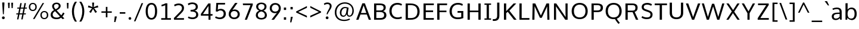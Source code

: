 SplineFontDB: 3.0
FontName: OxygenSans-Regular
FullName: OxygenSans Regular
FamilyName: OxygenSans
Weight: Normal
ItalicAngle: 0
UnderlinePosition: 0
UnderlineWidth: 0
Ascent: 1638
Descent: 410
UFOAscent: 1838
UFODescent: -534
LayerCount: 2
Layer: 0 0 "Back"  1
Layer: 1 0 "Fore"  0
OS2Version: 0
OS2_WeightWidthSlopeOnly: 0
OS2_UseTypoMetrics: 0
CreationTime: 1363987756
ModificationTime: 1363987769
PfmFamily: 0
TTFWeight: 430
TTFWidth: 5
LineGap: 0
VLineGap: 0
OS2TypoAscent: 1623
OS2TypoAOffset: 0
OS2TypoDescent: 67
OS2TypoDOffset: 0
OS2TypoLinegap: 0
OS2WinAscent: 1600
OS2WinAOffset: 0
OS2WinDescent: 448
OS2WinDOffset: 0
HheadAscent: 0
HheadAOffset: 1
HheadDescent: 0
HheadDOffset: 1
OS2SubXSize: -1403
OS2SubYSize: -1295
OS2SubXOff: 0
OS2SubYOff: -161
OS2SupXSize: -1403
OS2SupYSize: -1295
OS2SupXOff: 0
OS2SupYOff: -755
OS2StrikeYSize: -53
OS2StrikeYPos: -643
OS2Vendor: 'PfEd'
DEI: 91125
Encoding: UnicodeBmp
Compacted: 1
UnicodeInterp: none
NameList: AGL For New Fonts
DisplaySize: -48
AntiAlias: 1
FitToEm: 1
WinInfo: 0 19 10
BeginPrivate: 7
BlueFuzz 1 0
BlueScale 7 0.01585
BlueShift 1 3
BlueValues 23 [-10 6 406 416 530 550]
OtherBlues 10 [-176 -66]
StemSnapH 27 [8 64 72 74 77 79 81 87 92]
StemSnapV 25 [76 92 98 98 101 102 115]
EndPrivate
BeginChars: 65538 579

StartChar: .notdef
Encoding: 65536 -1 0
Width: 962
VWidth: 0
Flags: HW
HStem: 352 93 613 93
VStem: 92 92 738 92
LayerCount: 2
UndoRedoHistory
Layer: 1
Undoes
EndUndoes
Redoes
EndRedoes
EndUndoRedoHistory
Fore
SplineSet
98 1.2 m 1
 98 1054 l 1
 885.2 1054 l 1
 885.2 1.2 l 1
 98 1.2 l 1
196 99.8 m 1
 787.2 99.8 l 1
 787.2 955.4 l 1
 196 955.4 l 1
 196 99.8 l 1
EndSplineSet
EndChar

StartChar: A
Encoding: 65 65 1
Width: 1371
VWidth: 0
Flags: HW
LayerCount: 2
UndoRedoHistory
Layer: 1
Undoes
EndUndoes
Redoes
EndRedoes
EndUndoRedoHistory
Fore
SplineSet
49 0 m 1
 579 1437.4 l 1
 793 1437.4 l 1
 1322.2 0 l 1
 1128.8 0 l 1
 962.043990385 449 l 1
 413.13638535 449 l 1
 247.8 0 l 1
 49 0 l 1
917.720421475 582.4 m 1
 687.636888408 1253.29463263 l 1
 458.164640884 582.4 l 1
 917.720421475 582.4 l 1
EndSplineSet
EndChar

StartChar: AEacute
Encoding: 508 508 2
Width: 1768
VWidth: 0
Flags: HW
LayerCount: 2
UndoRedoHistory
Layer: 1
Undoes
EndUndoes
Redoes
EndRedoes
EndUndoRedoHistory
Fore
Refer: 145 180 N 1 0 0 1 1066 338.8 2
EndChar

StartChar: Aacute
Encoding: 193 193 3
Width: 1344
VWidth: 0
Flags: HW
LayerCount: 2
UndoRedoHistory
Layer: 1
Undoes
EndUndoes
Redoes
EndRedoes
EndUndoRedoHistory
Fore
Refer: 145 180 N 1 0 0 1 490.8 338.8 2
Refer: 1 65 N 1 0 0 1 0 0 2
EndChar

StartChar: Abreve
Encoding: 258 258 4
Width: 1344
VWidth: 0
Flags: HW
LayerCount: 2
UndoRedoHistory
Layer: 1
Undoes
EndUndoes
Redoes
EndRedoes
EndUndoRedoHistory
Fore
Refer: 168 728 N 1 0 0 1 318.8 330 2
Refer: 1 65 N 1 0 0 1 0 0 2
EndChar

StartChar: Acircumflex
Encoding: 194 194 5
Width: 1344
VWidth: 0
Flags: HW
LayerCount: 2
UndoRedoHistory
Layer: 1
Undoes
EndUndoes
Redoes
EndRedoes
EndUndoRedoHistory
Fore
Refer: 180 710 N 1 0 0 1 294.6 354 2
Refer: 1 65 N 1 0 0 1 0 0 2
EndChar

StartChar: Adieresis
Encoding: 196 196 6
Width: 1344
VWidth: 0
Flags: HW
LayerCount: 2
UndoRedoHistory
Layer: 1
Undoes
EndUndoes
Redoes
EndRedoes
EndUndoRedoHistory
Fore
Refer: 191 168 N 1 0 0 1 309 369 2
Refer: 1 65 N 1 0 0 1 0 0 2
EndChar

StartChar: Agrave
Encoding: 192 192 7
Width: 1344
VWidth: 0
Flags: HW
LayerCount: 2
UndoRedoHistory
Layer: 1
Undoes
EndUndoes
Redoes
EndRedoes
EndUndoRedoHistory
Fore
Refer: 223 96 N 1 0 0 1 253.2 338.8 2
Refer: 1 65 N 1 0 0 1 0 0 2
EndChar

StartChar: Amacron
Encoding: 256 256 8
Width: 1344
VWidth: 0
Flags: HW
LayerCount: 2
UndoRedoHistory
Layer: 1
Undoes
EndUndoes
Redoes
EndRedoes
EndUndoRedoHistory
Fore
Refer: 261 175 N 1 0 0 1 183 294 2
Refer: 1 65 N 1 0 0 1 0 0 2
EndChar

StartChar: Aogonek
Encoding: 260 260 9
Width: 1344
VWidth: 0
Flags: HW
LayerCount: 2
UndoRedoHistory
Layer: 1
Undoes
EndUndoes
Redoes
EndRedoes
EndUndoRedoHistory
Fore
Refer: 279 731 N 1 0 0 1 671.4 -23.6 2
Refer: 1 65 N 1 0 0 1 0 0 2
EndChar

StartChar: Aring
Encoding: 197 197 10
Width: 1344
VWidth: 0
Flags: HW
LayerCount: 2
UndoRedoHistory
Layer: 1
Undoes
EndUndoes
Redoes
EndRedoes
EndUndoRedoHistory
Fore
Refer: 322 730 N 1 0 0 1 378.2 299.6 2
Refer: 1 65 N 1 0 0 1 0 0 2
EndChar

StartChar: Aringacute
Encoding: 506 506 11
Width: 1344
VWidth: 0
Flags: HW
LayerCount: 2
UndoRedoHistory
Layer: 1
Undoes
EndUndoes
Redoes
EndRedoes
EndUndoRedoHistory
Fore
Refer: 10 197 N 1 0 0 1 0 0 2
Refer: 145 180 N 1 0 0 1 512.4 788.6 2
EndChar

StartChar: Atilde
Encoding: 195 195 12
Width: 1344
VWidth: 0
Flags: HW
LayerCount: 2
UndoRedoHistory
Layer: 1
Undoes
EndUndoes
Redoes
EndRedoes
EndUndoRedoHistory
Fore
Refer: 343 732 N 1 0 0 1 271.8 329.6 2
Refer: 1 65 N 1 0 0 1 0 0 2
EndChar

StartChar: B
Encoding: 66 66 13
Width: 1374
VWidth: 0
Flags: HW
LayerCount: 2
UndoRedoHistory
Layer: 1
Undoes
EndUndoes
Redoes
EndRedoes
EndUndoRedoHistory
Fore
SplineSet
202.4 0 m 1
 202.4 1437.4 l 1
 667.4 1437.4 l 2
 1030.2 1437.4 1206.4 1331.8 1206.4 1083.4 c 0
 1206.39999996 936.260141177 1150.36434863 828.974515793 980.97432318 761.93216481 c 1
 1154.17873365 709.66418367 1263 597.514030756 1263 408.4 c 0
 1263 155.8 1093.2 0 750.8 0 c 2
 202.4 0 l 1
396.4 1292.6 m 1
 396.4 823.4 l 1
 717.4 823.4 l 2
 903.4 823.4 1020.4 871.4 1020.4 1059.4 c 0
 1020.4 1247.2 904.4 1292.6 660.8 1292.6 c 2
 396.4 1292.6 l 1
396.4 687.8 m 1
 396.4 147.2 l 1
 719 147.2 l 2
 962 147.2 1069 224.2 1069 415.2 c 0
 1069 619.4 941.4 687.8 671.8 687.8 c 2
 396.4 687.8 l 1
EndSplineSet
EndChar

StartChar: C
Encoding: 67 67 14
Width: 1309
VWidth: 0
Flags: HW
LayerCount: 2
UndoRedoHistory
Layer: 1
Undoes
EndUndoes
Redoes
EndRedoes
EndUndoRedoHistory
Fore
SplineSet
831 -19 m 0
 427.8 -19 135.4 256.4 135.4 723.4 c 0
 135.4 1171.8 415.6 1456 823.2 1456 c 0
 990.4 1456 1131.6 1410.8 1227 1343.6 c 1
 1165.6 1215.8 l 1
 1077.8 1269.6 956.4 1302.8 839.2 1302.8 c 0
 526.2 1302.8 329.8 1075.2 329.8 718 c 0
 329.8 355.6 533.4 136.2 851 136.2 c 0
 1000.6 136.2 1122.2 185.8 1175.8 211 c 1
 1219.2 66.6 l 1
 1156.4 35.2 1015.4 -19 831 -19 c 0
EndSplineSet
EndChar

StartChar: Cacute
Encoding: 262 262 15
Width: 1282
VWidth: 0
Flags: HW
LayerCount: 2
UndoRedoHistory
Layer: 1
Undoes
EndUndoes
Redoes
EndRedoes
EndUndoRedoHistory
Fore
Refer: 14 67 N 1 0 0 1 0 0 2
Refer: 145 180 N 1 0 0 1 597.4 338.8 2
EndChar

StartChar: Ccaron
Encoding: 268 268 16
Width: 1282
VWidth: 0
Flags: HW
LayerCount: 2
UndoRedoHistory
Layer: 1
Undoes
EndUndoes
Redoes
EndRedoes
EndUndoRedoHistory
Fore
Refer: 14 67 N 1 0 0 1 0 0 2
Refer: 173 711 N 1 0 0 1 404 340.8 2
EndChar

StartChar: Ccedilla
Encoding: 199 199 17
Width: 1282
VWidth: 0
Flags: HW
LayerCount: 2
UndoRedoHistory
Layer: 1
Undoes
EndUndoes
Redoes
EndRedoes
EndUndoRedoHistory
Fore
Refer: 178 184 N 1 0 0 1 560 -20.4 2
Refer: 14 67 N 1 0 0 1 0 0 2
EndChar

StartChar: Ccircumflex
Encoding: 264 264 18
Width: 1282
VWidth: 0
Flags: HW
LayerCount: 2
UndoRedoHistory
Layer: 1
Undoes
EndUndoes
Redoes
EndRedoes
EndUndoRedoHistory
Fore
Refer: 14 67 N 1 0 0 1 0 0 2
Refer: 180 710 N 1 0 0 1 400.6 354 2
EndChar

StartChar: Cdotaccent
Encoding: 266 266 19
Width: 1282
VWidth: 0
Flags: HW
LayerCount: 2
UndoRedoHistory
Layer: 1
Undoes
EndUndoes
Redoes
EndRedoes
EndUndoRedoHistory
Fore
Refer: 193 729 N 1 0 0 1 594 318.8 2
Refer: 14 67 N 1 0 0 1 0 0 2
EndChar

StartChar: Chi
Encoding: 935 935 20
Width: 1338
VWidth: 0
Flags: HW
LayerCount: 2
UndoRedoHistory
Layer: 1
Undoes
EndUndoes
Redoes
EndRedoes
EndUndoRedoHistory
Fore
Refer: 131 88 N 1 0 0 1 0 0 2
EndChar

StartChar: D
Encoding: 68 68 21
Width: 1540
VWidth: 0
Flags: HW
HStem: 0 94 1355 94
VStem: 1280 122
LayerCount: 2
UndoRedoHistory
Layer: 1
Undoes
EndUndoes
Redoes
EndRedoes
EndUndoRedoHistory
Fore
SplineSet
202.4 0 m 1
 202.4 1437.4 l 1
 620 1437.4 l 2
 1083.8 1437.4 1406.2 1219.8 1406.2 723 c 0
 1406.2 249.8 1110.2 0 648.2 0 c 2
 202.4 0 l 1
396.4 1292.6 m 1
 396.4 147.2 l 1
 641.8 147.2 l 2
 1020.2 147.2 1212.6 341.8 1212.6 718 c 0
 1212.6 1130 994.2 1292.6 614.8 1292.6 c 2
 396.4 1292.6 l 1
EndSplineSet
EndChar

StartChar: Dcaron
Encoding: 270 270 22
Width: 1513
VWidth: 0
Flags: HW
LayerCount: 2
UndoRedoHistory
Layer: 1
Undoes
EndUndoes
Redoes
EndRedoes
EndUndoRedoHistory
Fore
Refer: 21 68 N 1 0 0 1 0 0 2
Refer: 173 711 N 1 0 0 1 379.2 340.8 2
EndChar

StartChar: Dcroat
Encoding: 272 272 23
Width: 1510
VWidth: 0
Flags: HW
LayerCount: 2
UndoRedoHistory
Layer: 1
Undoes
EndUndoes
Redoes
EndRedoes
EndUndoRedoHistory
Fore
SplineSet
60.6 692.8 m 1
 60.6 783 l 1
 577.6 783 l 1
 577.6 692.8 l 1
 60.6 692.8 l 1
EndSplineSet
Refer: 21 68 N 1 0 0 1 0 0 2
EndChar

StartChar: Delta
Encoding: 916 916 24
Width: 1422
VWidth: 0
Flags: HW
LayerCount: 2
UndoRedoHistory
Layer: 1
Undoes
EndUndoes
Redoes
EndRedoes
EndUndoRedoHistory
Fore
SplineSet
330.8 149.8 m 1
 1120 149.8 l 1
 722.4 1262.4 l 1
 330.8 149.8 l 1
102.4 0 m 1
 635.2 1445.8 l 1
 810.4 1445.8 l 1
 1344 0 l 1
 102.4 0 l 1
EndSplineSet
EndChar

StartChar: E
Encoding: 69 69 25
Width: 1185
VWidth: 0
Flags: HW
LayerCount: 2
UndoRedoHistory
Layer: 1
Undoes
EndUndoes
Redoes
EndRedoes
EndUndoRedoHistory
Fore
SplineSet
202.4 0 m 1
 202.4 1437.4 l 1
 1092 1437.4 l 1
 1085.2 1292.6 l 1
 396.4 1292.6 l 1
 396.4 817.6 l 1
 1028 817.6 l 1
 1028 672.8 l 1
 396.4 672.8 l 1
 396.4 147.2 l 1
 1096.4 147.2 l 1
 1083.8 0 l 1
 202.4 0 l 1
EndSplineSet
EndChar

StartChar: Eacute
Encoding: 201 201 26
Width: 1201
VWidth: 0
Flags: HW
LayerCount: 2
UndoRedoHistory
Layer: 1
Undoes
EndUndoes
Redoes
EndRedoes
EndUndoRedoHistory
Fore
Refer: 25 69 N 1 0 0 1 0 0 2
Refer: 145 180 N 1 0 0 1 463.6 338.8 2
EndChar

StartChar: Ebreve
Encoding: 276 276 27
Width: 1201
VWidth: 0
Flags: HW
LayerCount: 2
UndoRedoHistory
Layer: 1
Undoes
EndUndoes
Redoes
EndRedoes
EndUndoRedoHistory
Fore
Refer: 168 728 N 1 0 0 1 291.6 330 2
Refer: 25 69 N 1 0 0 1 0 0 2
EndChar

StartChar: Ecaron
Encoding: 282 282 28
Width: 1201
VWidth: 0
Flags: HW
LayerCount: 2
UndoRedoHistory
Layer: 1
Undoes
EndUndoes
Redoes
EndRedoes
EndUndoRedoHistory
Fore
Refer: 25 69 N 1 0 0 1 0 0 2
Refer: 173 711 N 1 0 0 1 270.8 340.8 2
EndChar

StartChar: Ecircumflex
Encoding: 202 202 29
Width: 1201
VWidth: 0
Flags: HW
LayerCount: 2
UndoRedoHistory
Layer: 1
Undoes
EndUndoes
Redoes
EndRedoes
EndUndoRedoHistory
Fore
Refer: 25 69 N 1 0 0 1 0 0 2
Refer: 180 710 N 1 0 0 1 266.8 354 2
EndChar

StartChar: Edieresis
Encoding: 203 203 30
Width: 1201
VWidth: 0
Flags: HW
LayerCount: 2
UndoRedoHistory
Layer: 1
Undoes
EndUndoes
Redoes
EndRedoes
EndUndoRedoHistory
Fore
Refer: 25 69 N 1 0 0 1 0 0 2
Refer: 191 168 N 1 0 0 1 271 369 2
EndChar

StartChar: Edotaccent
Encoding: 278 278 31
Width: 1201
VWidth: 0
Flags: HW
LayerCount: 2
UndoRedoHistory
Layer: 1
Undoes
EndUndoes
Redoes
EndRedoes
EndUndoRedoHistory
Fore
Refer: 193 729 N 1 0 0 1 460.2 318.8 2
Refer: 25 69 N 1 0 0 1 0 0 2
EndChar

StartChar: Egrave
Encoding: 200 200 32
Width: 1201
VWidth: 0
Flags: HW
LayerCount: 2
UndoRedoHistory
Layer: 1
Undoes
EndUndoes
Redoes
EndRedoes
EndUndoRedoHistory
Fore
Refer: 223 96 N 1 0 0 1 225.6 338.8 2
Refer: 25 69 N 1 0 0 1 0 0 2
EndChar

StartChar: Emacron
Encoding: 274 274 33
Width: 1201
VWidth: 0
Flags: HW
LayerCount: 2
UndoRedoHistory
Layer: 1
Undoes
EndUndoes
Redoes
EndRedoes
EndUndoRedoHistory
Fore
Refer: 261 175 N 1 0 0 1 154.8 294 2
Refer: 25 69 N 1 0 0 1 0 0 2
EndChar

StartChar: Eng
Encoding: 330 330 34
Width: 1349
VWidth: 0
Flags: HW
LayerCount: 2
UndoRedoHistory
Layer: 1
Undoes
EndUndoes
Redoes
EndRedoes
EndUndoRedoHistory
Fore
SplineSet
818.2 -316.4 m 0
 790.6 -316.4 742 -315.2 618.6 -303.4 c 1
 597 -160.6 l 1
 733.8 -168.4 751.2 -169.4 771.8 -169.4 c 0
 1045.6 -169.4 1067.6 -97.6 1067.6 165.8 c 2
 1067.6 969.4 l 2
 1067.6 1226.4 995.4 1312.6 783.2 1312.6 c 0
 567.2 1312.6 402.6 1190.6 310.6 1052.4 c 1
 310.6 0 l 1
 149.6 0 l 1
 147.2 1445.6 l 1
 295 1445.6 l 1
 312 1240 l 1
 491.6 1429.2 664.8 1468.8 833.6 1468.8 c 0
 1093.4 1468.8 1228.4 1295.4 1228.4 975 c 2
 1228.4 159.6 l 2
 1228.4 -138 1166.6 -316.4 818.2 -316.4 c 0
EndSplineSet
EndChar

StartChar: Eogonek
Encoding: 280 280 35
Width: 1201
VWidth: 0
Flags: HW
LayerCount: 2
UndoRedoHistory
Layer: 1
Undoes
EndUndoes
Redoes
EndRedoes
EndUndoRedoHistory
Fore
Refer: 25 69 N 1 0 0 1 0 0 2
Refer: 279 731 N 1 0 0 1 472.6 -22.4 2
EndChar

StartChar: Epsilon
Encoding: 917 917 36
Width: 1201
VWidth: 0
Flags: HW
LayerCount: 2
UndoRedoHistory
Layer: 1
Undoes
EndUndoes
Redoes
EndRedoes
EndUndoRedoHistory
Fore
Refer: 25 69 N 1 0 0 1 0 0 2
EndChar

StartChar: Eth
Encoding: 208 208 37
Width: 1512
VWidth: 0
Flags: HW
LayerCount: 2
UndoRedoHistory
Layer: 1
Undoes
EndUndoes
Redoes
EndRedoes
EndUndoRedoHistory
Fore
SplineSet
658.8 796.6 m 1
 658.8 672.6 l 1
 55.2 672.6 l 1
 55.2 796.6 l 1
 658.8 796.6 l 1
EndSplineSet
Refer: 21 68 N 1 0 0 1 0 0 2
EndChar

StartChar: Euro
Encoding: 8364 8364 38
Width: 1281
VWidth: 0
Flags: HW
LayerCount: 2
UndoRedoHistory
Layer: 1
Undoes
EndUndoes
Redoes
EndRedoes
EndUndoRedoHistory
Fore
SplineSet
1198.4 66.2 m 1
 1112.8 21.6 990 -19 824.8 -19 c 0
 496.829300799 -19 231.426401668 166.846788934 152.735363922 519.4 c 1
 15.6 519.4 l 1
 22.2 632.6 l 1
 138.701963568 632.6 l 1
 136.839756589 664.905465452 135.2 703.430302898 135.2 723.4 c 0
 135.2 739.584950916 136.115864936 771.797538217 137.334675033 800 c 1
 21 800 l 1
 27 911.4 l 1
 149.122537091 911.4 l 1
 223.816129865 1267.58367125 483.920002489 1456 815.6 1456 c 0
 982.8 1456 1124.4 1410.8 1219.8 1343.6 c 1
 1156.4 1214.2 l 1
 1068.6 1268 948.8 1301.2 831.6 1301.2 c 0
 594.919039745 1301.2 414.881210838 1170.75998144 349.586419644 911.4 c 1
 908.8 911.4 l 1
 902.2 800 l 1
 331.958712731 800 l 1
 330.553069281 770.192609572 329.6 735.518681257 329.6 718 c 0
 329.6 699.209698033 331.00792893 663.192971507 332.704601447 632.6 c 1
 902.2 632.6 l 1
 895.6 519.4 l 1
 352.437795207 519.4 l 1
 420.346645548 263.131031419 599.562669348 136.2 850.2 136.2 c 0
 969.8 136.2 1071.8 168 1156 208.8 c 1
 1198.4 66.2 l 1
EndSplineSet
EndChar

StartChar: F
Encoding: 70 70 39
Width: 1116
VWidth: 0
Flags: HW
LayerCount: 2
UndoRedoHistory
Layer: 1
Undoes
EndUndoes
Redoes
EndRedoes
EndUndoRedoHistory
Fore
SplineSet
202.4 0 m 1
 202.4 1437.4 l 1
 1057 1437.4 l 1
 1046.8 1288.6 l 1
 398.8 1288.6 l 1
 398.8 791.8 l 1
 996.2 791.8 l 1
 996.2 650.8 l 1
 398.8 650.8 l 1
 398.8 0 l 1
 202.4 0 l 1
EndSplineSet
EndChar

StartChar: G
Encoding: 71 71 40
Width: 1472
VWidth: 0
Flags: HW
LayerCount: 2
UndoRedoHistory
Layer: 1
Undoes
EndUndoes
Redoes
EndRedoes
EndUndoRedoHistory
Fore
SplineSet
820.2 -19 m 0
 375 -19 134.4 291.2 134.4 717 c 0
 134.4 1150.8 417 1456 849.4 1456 c 0
 1018.4 1456 1159 1424.6 1281.2 1344 c 1
 1233.8 1198.6 l 1
 1151.6 1243 1050.4 1303.6 853.8 1303.6 c 0
 524.2 1303.6 328.8 1058.4 328.8 718.8 c 0
 328.8 367.4 479.8 135.8 848 135.8 c 0
 978.714618019 135.8 1076.22301367 156.981377724 1142 178.532882362 c 1
 1142 588.2 l 1
 820.6 588.2 l 1
 826.6 739 l 1
 1318.8 739 l 1
 1318.8 72.8 l 1
 1171 14.4 1015.8 -19 820.2 -19 c 0
EndSplineSet
EndChar

StartChar: Gamma
Encoding: 915 915 41
Width: 1209
VWidth: 0
Flags: HW
LayerCount: 2
UndoRedoHistory
Layer: 1
Undoes
EndUndoes
Redoes
EndRedoes
EndUndoRedoHistory
Fore
SplineSet
229 0 m 1
 229 1449 l 1
 1081 1448 l 1
 1076 1354 l 1
 351 1354.9452412 l 1
 351 0 l 1
 229 0 l 1
EndSplineSet
EndChar

StartChar: Gbreve
Encoding: 286 286 42
Width: 1446
VWidth: 0
Flags: HW
LayerCount: 2
UndoRedoHistory
Layer: 1
Undoes
EndUndoes
Redoes
EndRedoes
EndUndoRedoHistory
Fore
Refer: 168 728 N 1 0 0 1 467 330 2
Refer: 40 71 N 1 0 0 1 0 0 2
EndChar

StartChar: Gcaron
Encoding: 486 486 43
Width: 1446
VWidth: 0
Flags: HW
LayerCount: 2
UndoRedoHistory
Layer: 1
Undoes
EndUndoes
Redoes
EndRedoes
EndUndoRedoHistory
Fore
Refer: 40 71 N 1 0 0 1 0 0 2
Refer: 173 711 N 1 0 0 1 446.6 340.8 2
EndChar

StartChar: Gcircumflex
Encoding: 284 284 44
Width: 1446
VWidth: 0
Flags: HW
LayerCount: 2
UndoRedoHistory
Layer: 1
Undoes
EndUndoes
Redoes
EndRedoes
EndUndoRedoHistory
Fore
Refer: 40 71 N 1 0 0 1 0 0 2
Refer: 180 710 N 1 0 0 1 442.2 354 2
EndChar

StartChar: Gcommaaccent
Encoding: 290 290 45
Width: 1446
VWidth: 0
Flags: HW
LayerCount: 2
UndoRedoHistory
Layer: 1
Undoes
EndUndoes
Redoes
EndRedoes
EndUndoRedoHistory
Fore
Refer: 40 71 N 1 0 0 1 0 0 2
EndChar

StartChar: Gdotaccent
Encoding: 288 288 46
Width: 1446
VWidth: 0
Flags: HW
LayerCount: 2
UndoRedoHistory
Layer: 1
Undoes
EndUndoes
Redoes
EndRedoes
EndUndoRedoHistory
Fore
Refer: 193 729 N 1 0 0 1 635.6 318.8 2
Refer: 40 71 N 1 0 0 1 0 0 2
EndChar

StartChar: H
Encoding: 72 72 47
Width: 1525
VWidth: 0
Flags: HW
LayerCount: 2
UndoRedoHistory
Layer: 1
Undoes
EndUndoes
Redoes
EndRedoes
EndUndoRedoHistory
Fore
SplineSet
200.6 0 m 1
 200.6 1437.4 l 1
 394.6 1437.4 l 1
 394.6 810 l 1
 1131 810 l 1
 1131 1437.4 l 1
 1325 1437.4 l 1
 1325 0 l 1
 1131 0 l 1
 1131 667.4 l 1
 394.6 667.4 l 1
 394.6 0 l 1
 200.6 0 l 1
EndSplineSet
EndChar

StartChar: Hbar
Encoding: 294 294 48
Width: 1531
VWidth: 0
Flags: HW
LayerCount: 2
UndoRedoHistory
Layer: 1
Undoes
EndUndoes
Redoes
EndRedoes
EndUndoRedoHistory
Fore
SplineSet
377.8 819.2 m 1
 1176.8 819.2 l 1
 1176.8 1107.8 l 1
 377.8 1107.8 l 1
 377.8 819.2 l 1
213.8 0 m 1
 213.8 1107.8 l 1
 125.8 1107.8 l 1
 125.8 1208.6 l 1
 213.8 1208.6 l 1
 213.8 1445.2 l 1
 377.8 1445.2 l 1
 377.8 1208.6 l 1
 1176.8 1208.6 l 1
 1176.8 1445.2 l 1
 1341.6 1445.2 l 1
 1341.6 1208.6 l 1
 1429.6 1208.6 l 1
 1429.6 1107.8 l 1
 1341.6 1107.8 l 1
 1341.6 0 l 1
 1176.8 0 l 1
 1176.8 672.4 l 1
 377.8 672.4 l 1
 377.8 0 l 1
 213.8 0 l 1
EndSplineSet
EndChar

StartChar: Hcircumflex
Encoding: 292 292 49
Width: 1495
VWidth: 0
Flags: HW
LayerCount: 2
UndoRedoHistory
Layer: 1
Undoes
EndUndoes
Redoes
EndRedoes
EndUndoRedoHistory
Fore
Refer: 47 72 N 1 0 0 1 0 0 2
Refer: 180 710 N 1 0 0 1 378.6 354 2
EndChar

StartChar: I
Encoding: 73 73 50
Width: 800
VWidth: 0
Flags: HW
HStem: 0 86 1363 86
VStem: 111 529
LayerCount: 2
UndoRedoHistory
Layer: 1
Undoes
EndUndoes
Redoes
EndRedoes
EndUndoRedoHistory
Fore
SplineSet
116.4 1437.4 m 1
 684.2 1437.4 l 1
 684.2 1319.6 l 1
 498.4 1319.6 l 1
 498.4 117.4 l 1
 684.2 117.4 l 1
 684.2 0 l 1
 116.4 0 l 1
 116.4 117.4 l 1
 304.4 117.4 l 1
 304.4 1319.6 l 1
 116.4 1319.6 l 1
 116.4 1437.4 l 1
EndSplineSet
EndChar

StartChar: IJ
Encoding: 306 306 51
Width: 1430
VWidth: 0
Flags: HW
LayerCount: 2
UndoRedoHistory
Layer: 1
Undoes
EndUndoes
Redoes
EndRedoes
EndUndoRedoHistory
Fore
Refer: 61 74 N 1 0 0 1 676 0 2
Refer: 50 73 N 1 0 0 1 0 0 2
EndChar

StartChar: Iacute
Encoding: 205 205 52
Width: 692
VWidth: 0
Flags: HW
LayerCount: 2
UndoRedoHistory
Layer: 1
Undoes
EndUndoes
Redoes
EndRedoes
EndUndoRedoHistory
Fore
Refer: 145 180 N 1 0 0 1 157.8 338.8 2
Refer: 50 73 N 1 0 0 1 0 0 2
EndChar

StartChar: Ibreve
Encoding: 300 300 53
Width: 692
VWidth: 0
Flags: HW
LayerCount: 2
UndoRedoHistory
Layer: 1
Undoes
EndUndoes
Redoes
EndRedoes
EndUndoRedoHistory
Fore
Refer: 168 728 N 1 0 0 1 -14.6 330 2
Refer: 50 73 N 1 0 0 1 0 0 2
EndChar

StartChar: Icircumflex
Encoding: 206 206 54
Width: 692
VWidth: 0
Flags: HW
LayerCount: 2
UndoRedoHistory
Layer: 1
Undoes
EndUndoes
Redoes
EndRedoes
EndUndoRedoHistory
Fore
Refer: 180 710 N 1 0 0 1 -38.8 354 2
Refer: 50 73 N 1 0 0 1 0 0 2
EndChar

StartChar: Idieresis
Encoding: 207 207 55
Width: 692
VWidth: 0
Flags: HW
LayerCount: 2
UndoRedoHistory
Layer: 1
Undoes
EndUndoes
Redoes
EndRedoes
EndUndoRedoHistory
Fore
Refer: 191 168 N 1 0 0 1 -24.4 369 2
Refer: 50 73 N 1 0 0 1 0 0 2
EndChar

StartChar: Idotaccent
Encoding: 304 304 56
Width: 692
VWidth: 0
Flags: HW
LayerCount: 2
UndoRedoHistory
Layer: 1
Undoes
EndUndoes
Redoes
EndRedoes
EndUndoRedoHistory
Fore
Refer: 193 729 N 1 0 0 1 156.8 326.6 2
Refer: 50 73 N 1 0 0 1 0 0 2
EndChar

StartChar: Igrave
Encoding: 204 204 57
Width: 692
VWidth: 0
Flags: HW
LayerCount: 2
UndoRedoHistory
Layer: 1
Undoes
EndUndoes
Redoes
EndRedoes
EndUndoRedoHistory
Fore
Refer: 223 96 N 1 0 0 1 -80.2 338.8 2
Refer: 50 73 N 1 0 0 1 0 0 2
EndChar

StartChar: Imacron
Encoding: 298 298 58
Width: 692
VWidth: 0
Flags: HW
LayerCount: 2
UndoRedoHistory
Layer: 1
Undoes
EndUndoes
Redoes
EndRedoes
EndUndoRedoHistory
Fore
Refer: 261 175 N 1 0 0 1 -150.4 294 2
Refer: 50 73 N 1 0 0 1 0 0 2
EndChar

StartChar: Iogonek
Encoding: 302 302 59
Width: 692
VWidth: 0
Flags: HW
LayerCount: 2
UndoRedoHistory
Layer: 1
Undoes
EndUndoes
Redoes
EndRedoes
EndUndoRedoHistory
Fore
Refer: 279 731 N 1 0 0 1 -5.2 -14.6 2
Refer: 50 73 N 1 0 0 1 0 0 2
EndChar

StartChar: Itilde
Encoding: 296 296 60
Width: 692
VWidth: 0
Flags: HW
LayerCount: 2
UndoRedoHistory
Layer: 1
Undoes
EndUndoes
Redoes
EndRedoes
EndUndoRedoHistory
Fore
Refer: 343 732 N 1 0 0 1 -61.6 329.6 2
Refer: 50 73 N 1 0 0 1 0 0 2
EndChar

StartChar: J
Encoding: 74 74 61
Width: 782
VWidth: 0
Flags: HW
LayerCount: 2
UndoRedoHistory
Layer: 1
Undoes
EndUndoes
Redoes
EndRedoes
EndUndoRedoHistory
Fore
SplineSet
138.2 -177.2 m 2
 11 -177.2 l 1
 11 -21.2 l 1
 121.8 -21.2 l 2
 320.2 -21.2 386.4 95.6 386.4 276.2 c 2
 386.4 1437.4 l 1
 580.8 1437.4 l 1
 580.8 298.6 l 2
 580.8 -6 451 -177.2 138.2 -177.2 c 2
EndSplineSet
EndChar

StartChar: Jcircumflex
Encoding: 308 308 62
Width: 766
VWidth: 0
Flags: HW
LayerCount: 2
UndoRedoHistory
Layer: 1
Undoes
EndUndoes
Redoes
EndRedoes
EndUndoRedoHistory
Fore
Refer: 61 74 N 1 0 0 1 0 0 2
Refer: 180 710 N 1 0 0 1 96 372 2
EndChar

StartChar: K
Encoding: 75 75 63
Width: 1333
VWidth: 0
Flags: HW
LayerCount: 2
UndoRedoHistory
Layer: 1
Undoes
EndUndoes
Redoes
EndRedoes
EndUndoRedoHistory
Fore
SplineSet
202.4 0 m 1
 202.4 1437.4 l 1
 396.4 1437.4 l 1
 396.4 756.2797219 l 1
 1034.8 1437.4 l 1
 1260.8 1437.4 l 1
 672.771002191 798.23804586 l 1
 1292 0 l 1
 1065.6 0 l 1
 528.957425824 699.448454395 l 1
 396.4 578.931179039 l 1
 396.4 0 l 1
 202.4 0 l 1
EndSplineSet
EndChar

StartChar: Kcommaaccent
Encoding: 310 310 64
Width: 1309
VWidth: 0
Flags: HW
LayerCount: 2
UndoRedoHistory
Layer: 1
Undoes
EndUndoes
Redoes
EndRedoes
EndUndoRedoHistory
Fore
Refer: 63 75 N 1 0 0 1 0 0 2
EndChar

StartChar: L
Encoding: 76 76 65
Width: 1125
VWidth: 0
Flags: HW
LayerCount: 2
UndoRedoHistory
Layer: 1
Undoes
EndUndoes
Redoes
EndRedoes
EndUndoRedoHistory
Fore
SplineSet
202.4 0 m 1
 202.4 1437.4 l 1
 396.4 1437.4 l 1
 396.4 147.2 l 1
 1065 147.2 l 1
 1059.4 0 l 1
 202.4 0 l 1
EndSplineSet
EndChar

StartChar: Lacute
Encoding: 313 313 66
Width: 1104
VWidth: 0
Flags: HW
LayerCount: 2
UndoRedoHistory
Layer: 1
Undoes
EndUndoes
Redoes
EndRedoes
EndUndoRedoHistory
Fore
Refer: 65 76 N 1 0 0 1 0 0 2
Refer: 145 180 N 1 0 0 1 460.6 371.2 2
EndChar

StartChar: Lambda
Encoding: 923 923 67
Width: 1422
VWidth: 0
Flags: HW
LayerCount: 2
UndoRedoHistory
Layer: 1
Undoes
EndUndoes
Redoes
EndRedoes
EndUndoRedoHistory
Fore
SplineSet
102.6 0 m 1
 633.8 1445.2 l 1
 812.2 1445.2 l 1
 1344 0 l 1
 1169.8 0 l 1
 722.6 1262.2 l 1
 281.8 0 l 1
 102.6 0 l 1
EndSplineSet
EndChar

StartChar: Lcaron
Encoding: 317 317 68
Width: 1104
VWidth: 0
Flags: HW
LayerCount: 2
UndoRedoHistory
Layer: 1
Undoes
EndUndoes
Redoes
EndRedoes
EndUndoRedoHistory
Fore
Refer: 65 76 N 1 0 0 1 0 0 2
Refer: 449 700 N 1 0 0 1 1132 -70.2 2
EndChar

StartChar: Lcommaaccent
Encoding: 315 315 69
Width: 1104
VWidth: 0
Flags: HW
LayerCount: 2
UndoRedoHistory
Layer: 1
Undoes
EndUndoes
Redoes
EndRedoes
EndUndoRedoHistory
Fore
Refer: 65 76 N 1 0 0 1 0 0 2
EndChar

StartChar: Ldot
Encoding: 319 319 70
Width: 1104
VWidth: 0
Flags: HW
LayerCount: 2
UndoRedoHistory
Layer: 1
Undoes
EndUndoes
Redoes
EndRedoes
EndUndoRedoHistory
Fore
Refer: 65 76 N 1 0 0 1 0 0 2
EndChar

StartChar: M
Encoding: 77 77 71
Width: 1839
VWidth: 0
Flags: HW
LayerCount: 2
UndoRedoHistory
Layer: 1
Undoes
EndUndoes
Redoes
EndRedoes
EndUndoRedoHistory
Fore
SplineSet
182 0 m 1
 212 1437.4 l 1
 439.8 1437.4 l 1
 921.009221902 374.845533141 l 1
 1405 1437.4 l 1
 1626 1437.4 l 1
 1657.2 0 l 1
 1475.2 0 l 1
 1461.6 848.8 l 1
 1461.6 1176.84 l 1
 999 169.4 l 1
 838 169.4 l 1
 379.2 1187.55382127 l 1
 379.2 845.2 l 1
 365.6 0 l 1
 182 0 l 1
EndSplineSet
EndChar

StartChar: Mu
Encoding: 924 924 72
Width: 1800
VWidth: 0
Flags: HW
LayerCount: 2
UndoRedoHistory
Layer: 1
Undoes
EndUndoes
Redoes
EndRedoes
EndUndoRedoHistory
Fore
Refer: 71 77 N 1 0 0 1 0 0 2
EndChar

StartChar: N
Encoding: 78 78 73
Width: 1577
VWidth: 0
Flags: HW
LayerCount: 2
UndoRedoHistory
Layer: 1
Undoes
EndUndoes
Redoes
EndRedoes
EndUndoRedoHistory
Fore
SplineSet
202.4 0 m 1
 202.4 1437.4 l 1
 397.8 1437.4 l 1
 1204.26429333 238.101013385 l 1
 1193 660 l 1
 1193 1437.4 l 1
 1375 1437.4 l 1
 1375 0 l 1
 1172.4 0 l 1
 369.873438056 1187.08233863 l 1
 385 713.4 l 1
 385 0 l 1
 202.4 0 l 1
EndSplineSet
EndChar

StartChar: Nacute
Encoding: 323 323 74
Width: 1548
VWidth: 0
Flags: HW
LayerCount: 2
UndoRedoHistory
Layer: 1
Undoes
EndUndoes
Redoes
EndRedoes
EndUndoRedoHistory
Fore
Refer: 73 78 N 1 0 0 1 0 0 2
Refer: 145 180 N 1 0 0 1 615.6 371.2 2
EndChar

StartChar: Ncaron
Encoding: 327 327 75
Width: 1548
VWidth: 0
Flags: HW
LayerCount: 2
UndoRedoHistory
Layer: 1
Undoes
EndUndoes
Redoes
EndRedoes
EndUndoRedoHistory
Fore
Refer: 73 78 N 1 0 0 1 0 0 2
Refer: 173 711 N 1 0 0 1 401.8 371.4 2
EndChar

StartChar: Ncommaaccent
Encoding: 325 325 76
Width: 1548
VWidth: 0
Flags: HW
LayerCount: 2
UndoRedoHistory
Layer: 1
Undoes
EndUndoes
Redoes
EndRedoes
EndUndoRedoHistory
Fore
Refer: 73 78 N 1 0 0 1 0 0 2
EndChar

StartChar: Ntilde
Encoding: 209 209 77
Width: 1548
VWidth: 0
Flags: HW
LayerCount: 2
UndoRedoHistory
Layer: 1
Undoes
EndUndoes
Redoes
EndRedoes
EndUndoRedoHistory
Fore
Refer: 343 732 N 1 0 0 1 396.8 329.6 2
Refer: 73 78 N 1 0 0 1 0 0 2
EndChar

StartChar: O
Encoding: 79 79 78
Width: 1651
VWidth: 0
Flags: HW
HStem: -19 96 1372 96
VStem: 150 122 1390 122
LayerCount: 2
UndoRedoHistory
Layer: 1
Undoes
EndUndoes
Redoes
EndRedoes
EndUndoRedoHistory
Fore
SplineSet
828.2 -19 m 0
 385.8 -19 135.4 268.8 135.4 711.4 c 0
 135.4 1164.6 394.4 1456 828.8 1456 c 0
 1255.4 1456 1516.2 1161.6 1516.2 709.6 c 0
 1516.2 273.6 1265.8 -19 828.2 -19 c 0
827 134.2 m 0
 1160.8 134.2 1322.2 372.8 1322.2 710.6 c 0
 1322.2 1060.6 1154.4 1302 828.2 1302 c 0
 502.6 1302 329.8 1062.4 329.8 710.6 c 0
 329.8 372.8 493.2 134.2 827 134.2 c 0
EndSplineSet
EndChar

StartChar: OE
Encoding: 338 338 79
Width: 1939
VWidth: 0
Flags: HW
LayerCount: 2
UndoRedoHistory
Layer: 1
Undoes
EndUndoes
Redoes
EndRedoes
EndUndoRedoHistory
Fore
SplineSet
821.6 124 m 1
 785.585328653 124.616806931 754.67856143 130.999087251 728.315368392 142.450733444 c 1
 724.78343146 198.699359968 726.581789345 265.271952671 729.2 335.6 c 1
 729.936161781 437.926487597 774.629206095 503.145538399 845.270918033 538.275738729 c 1
 839.039308677 460.227861758 835.783491993 400.079673123 835.6 375.4 c 1
 815.8 262 771.2 124.4 821.6 124 c 1
820 -22.8 m 1
 570.8 -22.8 496.2 182 528.2 489.4 c 1
 532.239687899 603.857823804 566.379009146 698.732753622 623.672885587 768.544688811 c 1
 610.216587243 700.982180374 602.421088187 637.339728553 600.8 585.6 c 1
 579.586182619 371.804496705 600.809513918 197.836738126 728.315368392 142.450733444 c 1
 734.496151046 44.017340733 757.000396513 -22.8 820 -22.8 c 1
845.270918033 538.275738729 m 1
 853.495758262 641.287863152 866.904505107 775.481700481 885.275209599 900.462538367 c 1
 898.770075755 901.616301755 912.550765087 902.2 926.6 902.2 c 0
 1019.6 902.2 1459 870.4 1494.4 830.2 c 1
 1502 969.2 l 1
 1534 969.2 l 1
 1534 816.4 l 1
 1537.8 816.4 l 1
 1537.8 894.8 l 1
 1544.8 894.8 l 1
 1552.4 625.6 l 1
 1479.2 625.6 l 1
 1472 535 l 1
 1436.4 557.8 1056.4 570.6 1005.2 570.6 c 0
 944.591806087 570.6 889.780598739 560.410451449 845.270918033 538.275738729 c 1
1534 969.2 m 1
 1534 1070 l 1
 1562.4 1070 l 1
 1570.8 969.2 l 1
 1534 969.2 l 1
885.275209599 900.462538367 m 1
 776.479108223 891.160856032 686.260492946 844.806974632 623.672885587 768.544688811 c 1
 669.982214942 1001.05844418 783.336101566 1280 942.8 1280 c 1
 990.4 1306.4 1017 1299 1005.2 1264.8 c 1
 953.917528652 1264.8 913.669421659 1093.63599103 885.275209599 900.462538367 c 1
EndSplineSet
EndChar

StartChar: Oacute
Encoding: 211 211 80
Width: 1621
VWidth: 0
Flags: HW
LayerCount: 2
UndoRedoHistory
Layer: 1
Undoes
EndUndoes
Redoes
EndRedoes
EndUndoRedoHistory
Fore
Refer: 78 79 N 1 0 0 1 0 0 2
Refer: 145 180 N 1 0 0 1 632.8 338.8 2
EndChar

StartChar: Obreve
Encoding: 334 334 81
Width: 1621
VWidth: 0
Flags: HW
LayerCount: 2
UndoRedoHistory
Layer: 1
Undoes
EndUndoes
Redoes
EndRedoes
EndUndoRedoHistory
Fore
Refer: 168 728 N 1 0 0 1 460.4 330 2
Refer: 78 79 N 1 0 0 1 0 0 2
EndChar

StartChar: Ocircumflex
Encoding: 212 212 82
Width: 1621
VWidth: 0
Flags: HW
LayerCount: 2
UndoRedoHistory
Layer: 1
Undoes
EndUndoes
Redoes
EndRedoes
EndUndoRedoHistory
Fore
Refer: 78 79 N 1 0 0 1 0 0 2
Refer: 180 710 N 1 0 0 1 435.6 354 2
EndChar

StartChar: Odieresis
Encoding: 214 214 83
Width: 1621
VWidth: 0
Flags: HW
LayerCount: 2
UndoRedoHistory
Layer: 1
Undoes
EndUndoes
Redoes
EndRedoes
EndUndoRedoHistory
Fore
Refer: 78 79 N 1 0 0 1 0 0 2
Refer: 191 168 N 1 0 0 1 449.4 369 2
EndChar

StartChar: Ograve
Encoding: 210 210 84
Width: 1621
VWidth: 0
Flags: HW
LayerCount: 2
UndoRedoHistory
Layer: 1
Undoes
EndUndoes
Redoes
EndRedoes
EndUndoRedoHistory
Fore
Refer: 223 96 N 1 0 0 1 394.8 338.8 2
Refer: 78 79 N 1 0 0 1 0 0 2
EndChar

StartChar: Ohorn
Encoding: 416 416 85
Width: 1621
VWidth: 0
Flags: HW
LayerCount: 2
UndoRedoHistory
Layer: 1
Undoes
EndUndoes
Redoes
EndRedoes
EndUndoRedoHistory
Fore
Refer: 78 79 N 1 0 0 1 0 0 2
Refer: 453 795 N 1 0 0 1 779.2 954.8 2
EndChar

StartChar: Ohungarumlaut
Encoding: 336 336 86
Width: 1621
VWidth: 0
Flags: HW
LayerCount: 2
UndoRedoHistory
Layer: 1
Undoes
EndUndoes
Redoes
EndRedoes
EndUndoRedoHistory
Fore
Refer: 78 79 N 1 0 0 1 0 0 2
Refer: 233 733 N 1 0 0 1 531 353.6 2
EndChar

StartChar: Omacron
Encoding: 332 332 87
Width: 1621
VWidth: 0
Flags: HW
LayerCount: 2
UndoRedoHistory
Layer: 1
Undoes
EndUndoes
Redoes
EndRedoes
EndUndoRedoHistory
Fore
Refer: 78 79 N 1 0 0 1 0 0 2
EndChar

StartChar: Omega
Encoding: 937 937 88
Width: 1592
VWidth: 0
Flags: HW
LayerCount: 2
UndoRedoHistory
Layer: 1
Undoes
EndUndoes
Redoes
EndRedoes
EndUndoRedoHistory
Fore
SplineSet
811.8 -20.2 m 0
 380.2 -20.2 118.4 263.4 118.4 712.6 c 0
 118.4 1170 385.8 1452.4 812.4 1452.4 c 0
 1234.2 1452.4 1504.6 1168.2 1504.6 712 c 0
 1504.6 267 1240.4 -20.2 811.8 -20.2 c 0
811.8 163.6 m 0
 1111.4 163.6 1271 392 1271 711.2 c 0
 1271 1040.2 1107.4 1267.2 812.4 1267.2 c 0
 517.4 1267.2 351.2 1040.8 351.2 711.2 c 0
 351.2 392 512.2 163.6 811.8 163.6 c 0
EndSplineSet
EndChar

StartChar: Oslash
Encoding: 216 216 89
Width: 1617
VWidth: 0
Flags: HW
LayerCount: 2
UndoRedoHistory
Layer: 1
Undoes
EndUndoes
Redoes
EndRedoes
EndUndoRedoHistory
Fore
SplineSet
519.2 -229.4 m 1
 417.8 -194.4 l 1
 1135.2 1658.6 l 1
 1242 1618.6 l 1
 519.2 -229.4 l 1
EndSplineSet
Refer: 78 79 N 1 0 0 1 0 0 2
EndChar

StartChar: Oslashacute
Encoding: 510 510 90
Width: 1617
VWidth: 0
Flags: HW
LayerCount: 2
UndoRedoHistory
Layer: 1
Undoes
EndUndoes
Redoes
EndRedoes
EndUndoRedoHistory
Fore
Refer: 145 180 N 1 0 0 1 652.4 579.6 2
Refer: 89 216 N 1 0 0 1 0 0 2
EndChar

StartChar: Otilde
Encoding: 213 213 91
Width: 1621
VWidth: 0
Flags: HW
LayerCount: 2
UndoRedoHistory
Layer: 1
Undoes
EndUndoes
Redoes
EndRedoes
EndUndoRedoHistory
Fore
Refer: 343 732 N 1 0 0 1 413.4 329.6 2
Refer: 78 79 N 1 0 0 1 0 0 2
EndChar

StartChar: P
Encoding: 80 80 92
Width: 1273
VWidth: 0
Flags: HW
LayerCount: 2
UndoRedoHistory
Layer: 1
Undoes
EndUndoes
Redoes
EndRedoes
EndUndoRedoHistory
Fore
SplineSet
202.4 0 m 1
 202.4 1437.4 l 1
 705.6 1437.4 l 2
 983 1437.4 1186.6 1346.2 1186.6 1077.4 c 0
 1186.6 823.4 1050.6 676.2 702.6 676.2 c 2
 396.4 676.2 l 1
 396.4 0 l 1
 202.4 0 l 1
396.4 1292.6 m 1
 396.4 824.6 l 1
 696 824.6 l 2
 914.2 824.6 992.6 891.8 992.6 1074.4 c 0
 992.6 1240 883.4 1292.6 704.8 1292.6 c 2
 396.4 1292.6 l 1
EndSplineSet
EndChar

StartChar: Phi
Encoding: 934 934 93
Width: 1618
VWidth: 0
Flags: HW
LayerCount: 2
UndoRedoHistory
Layer: 1
Undoes
EndUndoes
Redoes
EndRedoes
EndUndoRedoHistory
Fore
SplineSet
905.2 312.6 m 1
 1211.2 340.2 1346.4 522.2 1346.4 746.4 c 0
 1346.4 977.2 1200.4 1139.8 905.2 1165.6 c 1
 905.2 312.6 l 1
735 312.6 m 1
 735 1165.6 l 1
 444.6 1138.8 298.2 977.8 298.2 746.4 c 0
 298.2 523.4 432.2 341.6 735 312.6 c 1
735 0 m 1
 735 165 l 1
 328.4 194.8 116.2 435.2 116.2 746.4 c 0
 116.2 1063 341.8 1284.2 735 1312.6 c 1
 735 1445.2 l 1
 905.2 1445.2 l 1
 905.2 1312.6 l 1
 1302.8 1285.6 1528.2 1064.2 1528.2 746.4 c 0
 1528.2 433.8 1315.2 192.6 905.2 165 c 1
 905.2 0 l 1
 735 0 l 1
EndSplineSet
EndChar

StartChar: Pi
Encoding: 928 928 94
Width: 1397
VWidth: 0
Flags: HW
LayerCount: 2
UndoRedoHistory
Layer: 1
Undoes
EndUndoes
Redoes
EndRedoes
EndUndoRedoHistory
Fore
SplineSet
144.8 0 m 1
 144.8 1445.2 l 1
 1277.8 1445.2 l 1
 1277.8 0 l 1
 1108 0 l 1
 1108 1298.8 l 1
 316.4 1298.8 l 1
 316.4 0 l 1
 144.8 0 l 1
EndSplineSet
EndChar

StartChar: Q
Encoding: 81 81 95
Width: 1650
VWidth: 0
Flags: HW
LayerCount: 2
UndoRedoHistory
Layer: 1
Undoes
EndUndoes
Redoes
EndRedoes
EndUndoRedoHistory
Fore
SplineSet
1248 -438.6 m 1
 1171 -371 1020.4 -168.4 933.4 -1.4 c 1
 1092 30.6 l 1
 1142 -68.2 1264.2 -240.8 1359 -337.4 c 1
 1248 -438.6 l 1
EndSplineSet
Refer: 78 79 N 1 0 0 1 0 0 2
EndChar

StartChar: R
Encoding: 82 82 96
Width: 1414
VWidth: 0
Flags: HW
HStem: 722 96 1355 94
VStem: 1122 117
LayerCount: 2
UndoRedoHistory
Layer: 1
Undoes
EndUndoes
Redoes
EndRedoes
EndUndoRedoHistory
Fore
SplineSet
202.4 0 m 1
 202.4 1437.4 l 1
 785.6 1437.4 l 2
 1091.6 1437.4 1248 1326.6 1248 1060.8 c 0
 1248 850.176657265 1153.24065437 746.913636976 997.446309428 698.653506481 c 1
 1082.8 498 l 1
 1305.8 0 l 1
 1104.2 0 l 1
 915.6 442.2 l 1
 817.193981805 671.6 l 1
 396.4 671.6 l 1
 396.4 0 l 1
 202.4 0 l 1
396.4 1292.6 m 1
 396.4 809.4 l 1
 762.6 809.4 l 2
 1006 809.4 1057 879.6 1057 1058 c 0
 1057 1209 996.2 1292.6 790 1292.6 c 2
 396.4 1292.6 l 1
EndSplineSet
EndChar

StartChar: Racute
Encoding: 340 340 97
Width: 1390
VWidth: 0
Flags: HW
LayerCount: 2
UndoRedoHistory
Layer: 1
Undoes
EndUndoes
Redoes
EndRedoes
EndUndoRedoHistory
Fore
Refer: 96 82 N 1 0 0 1 0 0 2
Refer: 145 180 N 1 0 0 1 401.2 338.8 2
EndChar

StartChar: Rcaron
Encoding: 344 344 98
Width: 1390
VWidth: 0
Flags: HW
LayerCount: 2
UndoRedoHistory
Layer: 1
Undoes
EndUndoes
Redoes
EndRedoes
EndUndoRedoHistory
Fore
Refer: 96 82 N 1 0 0 1 0 0 2
Refer: 173 711 N 1 0 0 1 208.4 340.8 2
EndChar

StartChar: Rcommaaccent
Encoding: 342 342 99
Width: 1390
VWidth: 0
Flags: HW
LayerCount: 2
UndoRedoHistory
Layer: 1
Undoes
EndUndoes
Redoes
EndRedoes
EndUndoRedoHistory
Fore
Refer: 96 82 N 1 0 0 1 0 0 2
EndChar

StartChar: S
Encoding: 83 83 100
Width: 1213
VWidth: 0
Flags: HW
LayerCount: 2
UndoRedoHistory
Layer: 1
Undoes
EndUndoes
Redoes
EndRedoes
EndUndoRedoHistory
Fore
SplineSet
604.4 -19 m 0
 365.4 -19 226 62.8 147.2 116.8 c 1
 211.2 258.6 l 1
 301.8 193.4 436.4 134.2 611.4 134.2 c 0
 806.2 134.2 913.4 203.6 919.4 379.4 c 0
 923.6 514 865 569.8 694.6 634.4 c 1
 456 721.8 l 2
 275.8 788.6 163.4 878.8 163.4 1078.2 c 0
 163.4 1355.8 398.6 1456 643.6 1456 c 0
 808.6 1456 960.6 1398 1049.8 1336.2 c 1
 981.8 1199.8 l 1
 925.6 1228.6 798 1302 640.6 1302 c 0
 485.6 1302 342.6 1250.2 342.6 1087.2 c 0
 342.6 971.2 387.6 927.8 515.2 878.6 c 1
 744 792.4 l 1
 958.6 713 1106.4 625.6 1098 380.2 c 0
 1088.4 95.6 880.4 -19 604.4 -19 c 0
EndSplineSet
EndChar

StartChar: Sacute
Encoding: 346 346 101
Width: 1190
VWidth: 0
Flags: HW
LayerCount: 2
UndoRedoHistory
Layer: 1
Undoes
EndUndoes
Redoes
EndRedoes
EndUndoRedoHistory
Fore
Refer: 100 83 N 1 0 0 1 0 0 2
Refer: 145 180 N 1 0 0 1 449.4 339.2 2
EndChar

StartChar: Scaron
Encoding: 352 352 102
Width: 1190
VWidth: 0
Flags: HW
LayerCount: 2
UndoRedoHistory
Layer: 1
Undoes
EndUndoes
Redoes
EndRedoes
EndUndoRedoHistory
Fore
Refer: 100 83 N 1 0 0 1 0 0 2
Refer: 173 711 N 1 0 0 1 256.6 341.2 2
EndChar

StartChar: Scedilla
Encoding: 350 350 103
Width: 1190
VWidth: 0
Flags: HW
LayerCount: 2
UndoRedoHistory
Layer: 1
Undoes
EndUndoes
Redoes
EndRedoes
EndUndoRedoHistory
Fore
Refer: 178 184 N 1 0 0 1 352.2 -21 2
Refer: 100 83 N 1 0 0 1 0 0 2
EndChar

StartChar: Scircumflex
Encoding: 348 348 104
Width: 1190
VWidth: 0
Flags: HW
LayerCount: 2
UndoRedoHistory
Layer: 1
Undoes
EndUndoes
Redoes
EndRedoes
EndUndoRedoHistory
Fore
Refer: 100 83 N 1 0 0 1 0 0 2
Refer: 180 710 N 1 0 0 1 252.6 354.4 2
EndChar

StartChar: Scommaaccent
Encoding: 536 536 105
Width: 1190
VWidth: 0
Flags: HW
LayerCount: 2
UndoRedoHistory
Layer: 1
Undoes
EndUndoes
Redoes
EndRedoes
EndUndoRedoHistory
Fore
Refer: 100 83 N 1 0 0 1 0 0 2
EndChar

StartChar: Sigma
Encoding: 931 931 106
Width: 1124
VWidth: 0
Flags: HW
LayerCount: 2
UndoRedoHistory
Layer: 1
Undoes
EndUndoes
Redoes
EndRedoes
EndUndoRedoHistory
Fore
SplineSet
144.8 0 m 1
 144.8 1429.4 l 1
 1010.2 1429.4 l 1
 1003 1281.8 l 1
 323.6 1281.8 l 1
 323.6 813.2 l 1
 947.4 813.2 l 1
 947.4 668.2 l 1
 323.6 668.2 l 1
 323.6 147.6 l 1
 1010 147.6 l 1
 1002.4 0 l 1
 144.8 0 l 1
EndSplineSet
EndChar

StartChar: T
Encoding: 84 84 107
Width: 1164
VWidth: 0
Flags: HW
LayerCount: 2
UndoRedoHistory
Layer: 1
Undoes
EndUndoes
Redoes
EndRedoes
EndUndoRedoHistory
Fore
SplineSet
483.2 0 m 1
 483.2 1287.8 l 1
 54.4 1287.8 l 1
 54.4 1437.4 l 1
 1110 1437.4 l 1
 1110 1287.8 l 1
 677.6 1287.8 l 1
 677.6 0 l 1
 483.2 0 l 1
EndSplineSet
EndChar

StartChar: Tau
Encoding: 932 932 108
Width: 1142
VWidth: 0
Flags: HW
LayerCount: 2
UndoRedoHistory
Layer: 1
Undoes
EndUndoes
Redoes
EndRedoes
EndUndoRedoHistory
Fore
Refer: 107 84 N 1 0 0 1 -12 0 2
EndChar

StartChar: Tbar
Encoding: 358 358 109
Width: 1139
VWidth: 0
Flags: HW
LayerCount: 2
UndoRedoHistory
Layer: 1
Undoes
EndUndoes
Redoes
EndRedoes
EndUndoRedoHistory
Fore
Refer: 107 84 N 1 0 0 1 0 0 2
EndChar

StartChar: Tcaron
Encoding: 356 356 110
Width: 1143
VWidth: 0
Flags: HW
LayerCount: 2
UndoRedoHistory
Layer: 1
Undoes
EndUndoes
Redoes
EndRedoes
EndUndoRedoHistory
Fore
Refer: 107 84 N 1 0 0 1 0 0 2
Refer: 173 711 N 1 0 0 1 195.6 371.4 2
EndChar

StartChar: Tcommaaccent
Encoding: 354 354 111
Width: 1139
VWidth: 0
Flags: HW
LayerCount: 2
UndoRedoHistory
Layer: 1
Undoes
EndUndoes
Redoes
EndRedoes
EndUndoRedoHistory
Fore
Refer: 178 184 N 1 0 0 1 297 31 2
Refer: 107 84 N 1 0 0 1 0 0 2
EndChar

StartChar: U
Encoding: 85 85 112
Width: 1491
VWidth: 0
Flags: HW
LayerCount: 2
UndoRedoHistory
Layer: 1
Undoes
EndUndoes
Redoes
EndRedoes
EndUndoRedoHistory
Fore
SplineSet
746.4 -19 m 0
 361.6 -19 165.8 200.8 165.8 525.8 c 2
 165.8 1437.4 l 1
 360.2 1437.4 l 1
 360.2 532 l 2
 360.2 273 486.4 135.8 746.4 135.8 c 0
 999.2 135.8 1131.4 272.8 1131.4 531.8 c 2
 1131.4 1437.4 l 1
 1325.4 1437.4 l 1
 1325.4 523.6 l 2
 1325.4 207 1127.8 -19 746.4 -19 c 0
EndSplineSet
EndChar

StartChar: Uacute
Encoding: 218 218 113
Width: 1444
VWidth: 0
Flags: HW
LayerCount: 2
UndoRedoHistory
Layer: 1
Undoes
EndUndoes
Redoes
EndRedoes
EndUndoRedoHistory
Fore
Refer: 112 85 N 1 0 0 1 0 0 2
Refer: 145 180 N 1 0 0 1 556 338.8 2
EndChar

StartChar: Ubreve
Encoding: 364 364 114
Width: 1444
VWidth: 0
Flags: HW
LayerCount: 2
UndoRedoHistory
Layer: 1
Undoes
EndUndoes
Redoes
EndRedoes
EndUndoRedoHistory
Fore
Refer: 168 728 N 1 0 0 1 369 324.6 2
Refer: 112 85 N 1 0 0 1 0 0 2
EndChar

StartChar: Ucircumflex
Encoding: 219 219 115
Width: 1444
VWidth: 0
Flags: HW
LayerCount: 2
UndoRedoHistory
Layer: 1
Undoes
EndUndoes
Redoes
EndRedoes
EndUndoRedoHistory
Fore
Refer: 112 85 N 1 0 0 1 0 0 2
Refer: 180 710 N 1 0 0 1 359.2 354 2
EndChar

StartChar: Udieresis
Encoding: 220 220 116
Width: 1444
VWidth: 0
Flags: HW
LayerCount: 2
UndoRedoHistory
Layer: 1
Undoes
EndUndoes
Redoes
EndRedoes
EndUndoRedoHistory
Fore
Refer: 112 85 N 1 0 0 1 0 0 2
Refer: 191 168 N 1 0 0 1 358.6 369 2
EndChar

StartChar: Ugrave
Encoding: 217 217 117
Width: 1444
VWidth: 0
Flags: HW
LayerCount: 2
UndoRedoHistory
Layer: 1
Undoes
EndUndoes
Redoes
EndRedoes
EndUndoRedoHistory
Fore
Refer: 223 96 N 1 0 0 1 318.4 338.8 2
Refer: 112 85 N 1 0 0 1 0 0 2
EndChar

StartChar: Uhorn
Encoding: 431 431 118
Width: 1444
VWidth: 0
Flags: HW
LayerCount: 2
UndoRedoHistory
Layer: 1
Undoes
EndUndoes
Redoes
EndRedoes
EndUndoRedoHistory
Fore
Refer: 112 85 N 1 0 0 1 0 0 2
Refer: 453 795 N 1 0 0 1 1257 954.8 2
EndChar

StartChar: Uhungarumlaut
Encoding: 368 368 119
Width: 1444
VWidth: 0
Flags: HW
LayerCount: 2
UndoRedoHistory
Layer: 1
Undoes
EndUndoes
Redoes
EndRedoes
EndUndoRedoHistory
Fore
Refer: 233 733 N 1 0 0 1 454.6 353.6 2
Refer: 112 85 N 1 0 0 1 0 0 2
EndChar

StartChar: Umacron
Encoding: 362 362 120
Width: 1444
VWidth: 0
Flags: HW
LayerCount: 2
UndoRedoHistory
Layer: 1
Undoes
EndUndoes
Redoes
EndRedoes
EndUndoRedoHistory
Fore
Refer: 261 175 N 1 0 0 1 216.4 144.6 2
Refer: 112 85 N 1 0 0 1 0 0 2
EndChar

StartChar: Uogonek
Encoding: 370 370 121
Width: 1444
VWidth: 0
Flags: HW
LayerCount: 2
UndoRedoHistory
Layer: 1
Undoes
EndUndoes
Redoes
EndRedoes
EndUndoRedoHistory
Fore
Refer: 112 85 N 1 0 0 1 0 0 2
Refer: 279 731 N 1 0 0 1 381 -17.4 2
EndChar

StartChar: Upsilon
Encoding: 933 933 122
Width: 1238
VWidth: 0
Flags: HW
LayerCount: 2
UndoRedoHistory
Layer: 1
Undoes
EndUndoes
Redoes
EndRedoes
EndUndoRedoHistory
Fore
Refer: 132 89 N 1 0 0 1 0 0 2
EndChar

StartChar: Uring
Encoding: 366 366 123
Width: 1444
VWidth: 0
Flags: HW
LayerCount: 2
UndoRedoHistory
Layer: 1
Undoes
EndUndoes
Redoes
EndRedoes
EndUndoRedoHistory
Fore
Refer: 112 85 N 1 0 0 1 0 0 2
Refer: 322 730 N 1 0 0 1 427.8 365.4 2
EndChar

StartChar: Utilde
Encoding: 360 360 124
Width: 1444
VWidth: 0
Flags: HW
LayerCount: 2
UndoRedoHistory
Layer: 1
Undoes
EndUndoes
Redoes
EndRedoes
EndUndoRedoHistory
Fore
Refer: 343 732 N 1 0 0 1 321.4 336.2 2
Refer: 112 85 N 1 0 0 1 0 0 2
EndChar

StartChar: V
Encoding: 86 86 125
Width: 1382
VWidth: 0
Flags: HW
LayerCount: 2
UndoRedoHistory
Layer: 1
Undoes
EndUndoes
Redoes
EndRedoes
EndUndoRedoHistory
Fore
SplineSet
600 0 m 1
 70.4 1437.4 l 1
 273.2 1437.4 l 1
 586 535.2 l 1
 692.552169859 228.958886629 l 1
 798.6 538.6 l 1
 1110.8 1437.4 l 1
 1311.8 1437.4 l 1
 782 0 l 1
 600 0 l 1
EndSplineSet
EndChar

StartChar: W
Encoding: 87 87 126
Width: 2056
VWidth: 0
Flags: HW
LayerCount: 2
UndoRedoHistory
Layer: 1
Undoes
EndUndoes
Redoes
EndRedoes
EndUndoRedoHistory
Fore
SplineSet
486.2 0 m 1
 54.8 1436.8 l 1
 241 1436.8 l 1
 583.178485781 246.260718439 l 1
 936.8 1409.4 l 1
 1121.2 1409.4 l 1
 1472.39940184 246.040173998 l 1
 1814.4 1436.8 l 1
 2002 1436.8 l 1
 1568.2 0 l 1
 1380.6 0 l 1
 1030.82718651 1172.8337197 l 1
 670.2 0 l 1
 486.2 0 l 1
EndSplineSet
EndChar

StartChar: Wacute
Encoding: 7810 7810 127
Width: 2017
VWidth: 0
Flags: HW
LayerCount: 2
UndoRedoHistory
Layer: 1
Undoes
EndUndoes
Redoes
EndRedoes
EndUndoRedoHistory
Fore
Refer: 126 87 N 1 0 0 1 0 0 2
Refer: 145 180 N 1 0 0 1 834.6 338.8 2
EndChar

StartChar: Wcircumflex
Encoding: 372 372 128
Width: 2017
VWidth: 0
Flags: HW
LayerCount: 2
UndoRedoHistory
Layer: 1
Undoes
EndUndoes
Redoes
EndRedoes
EndUndoRedoHistory
Fore
Refer: 126 87 N 1 0 0 1 0 0 2
Refer: 180 710 N 1 0 0 1 640.8 372 2
EndChar

StartChar: Wdieresis
Encoding: 7812 7812 129
Width: 2017
VWidth: 0
Flags: HW
LayerCount: 2
UndoRedoHistory
Layer: 1
Undoes
EndUndoes
Redoes
EndRedoes
EndUndoRedoHistory
Fore
Refer: 126 87 N 1 0 0 1 0 0 2
Refer: 191 168 N 1 0 0 1 651 369 2
EndChar

StartChar: Wgrave
Encoding: 7808 7808 130
Width: 2017
VWidth: 0
Flags: HW
LayerCount: 2
UndoRedoHistory
Layer: 1
Undoes
EndUndoes
Redoes
EndRedoes
EndUndoRedoHistory
Fore
Refer: 223 96 N 1 0 0 1 597.2 338.8 2
Refer: 126 87 N 1 0 0 1 0 0 2
EndChar

StartChar: X
Encoding: 88 88 131
Width: 1374
VWidth: 0
Flags: HW
LayerCount: 2
UndoRedoHistory
Layer: 1
Undoes
EndUndoes
Redoes
EndRedoes
EndUndoRedoHistory
Fore
SplineSet
1071.6 0 m 1
 685.759132997 583.183661651 l 1
 309.4 0 l 1
 117.2 0 l 1
 588.085787308 730.813174894 l 1
 120.6 1437.4 l 1
 315.2 1437.4 l 1
 700.493848131 855.532614726 l 1
 1063.4 1437.4 l 1
 1257.8 1437.4 l 1
 795.601619925 711.901693128 l 1
 1267 0 l 1
 1071.6 0 l 1
EndSplineSet
EndChar

StartChar: Y
Encoding: 89 89 132
Width: 1262
VWidth: 0
Flags: HW
LayerCount: 2
UndoRedoHistory
Layer: 1
Undoes
EndUndoes
Redoes
EndRedoes
EndUndoRedoHistory
Fore
SplineSet
549 0 m 1
 549 574.732079646 l 1
 57.6 1437.4 l 1
 252.6 1437.4 l 1
 641.225698324 739.606703911 l 1
 1011.6 1437.4 l 1
 1205.2 1437.4 l 1
 736.4 578.054941634 l 1
 736.4 0 l 1
 549 0 l 1
EndSplineSet
EndChar

StartChar: Yacute
Encoding: 221 221 133
Width: 1238
VWidth: 0
Flags: HW
LayerCount: 2
UndoRedoHistory
Layer: 1
Undoes
EndUndoes
Redoes
EndRedoes
EndUndoRedoHistory
Fore
Refer: 145 180 N 1 0 0 1 449.2 338.8 2
Refer: 132 89 N 1 0 0 1 0 0 2
EndChar

StartChar: Ycircumflex
Encoding: 374 374 134
Width: 1238
VWidth: 0
Flags: HW
LayerCount: 2
UndoRedoHistory
Layer: 1
Undoes
EndUndoes
Redoes
EndRedoes
EndUndoRedoHistory
Fore
Refer: 180 710 N 1 0 0 1 244.6 372 2
Refer: 132 89 N 1 0 0 1 0 0 2
EndChar

StartChar: Ydieresis
Encoding: 376 376 135
Width: 1238
VWidth: 0
Flags: HW
LayerCount: 2
UndoRedoHistory
Layer: 1
Undoes
EndUndoes
Redoes
EndRedoes
EndUndoRedoHistory
Fore
Refer: 191 168 N 1 0 0 1 254.2 369 2
Refer: 132 89 N 1 0 0 1 0 0 2
EndChar

StartChar: Ygrave
Encoding: 7922 7922 136
Width: 1238
VWidth: 0
Flags: HW
LayerCount: 2
UndoRedoHistory
Layer: 1
Undoes
EndUndoes
Redoes
EndRedoes
EndUndoRedoHistory
Fore
Refer: 223 96 N 1 0 0 1 211.6 338.8 2
Refer: 132 89 N 1 0 0 1 0 0 2
EndChar

StartChar: Z
Encoding: 90 90 137
Width: 1228
VWidth: 0
Flags: HW
LayerCount: 2
UndoRedoHistory
Layer: 1
Undoes
EndUndoes
Redoes
EndRedoes
EndUndoRedoHistory
Fore
SplineSet
148.8 0 m 1
 148.8 132.4 l 1
 881.939539474 1292.6 l 1
 178.4 1292.6 l 1
 178.4 1437.4 l 1
 1096 1437.4 l 1
 1102 1305.6 l 1
 376.648501719 147.2 l 1
 1109.2 147.2 l 1
 1102.6 0 l 1
 148.8 0 l 1
EndSplineSet
EndChar

StartChar: Zacute
Encoding: 377 377 138
Width: 1205
VWidth: 0
Flags: HW
LayerCount: 2
UndoRedoHistory
Layer: 1
Undoes
EndUndoes
Redoes
EndRedoes
EndUndoRedoHistory
Fore
Refer: 137 90 N 1 0 0 1 0 0 2
Refer: 145 180 N 1 0 0 1 463 371.2 2
EndChar

StartChar: Zcaron
Encoding: 381 381 139
Width: 1205
VWidth: 0
Flags: HW
LayerCount: 2
UndoRedoHistory
Layer: 1
Undoes
EndUndoes
Redoes
EndRedoes
EndUndoRedoHistory
Fore
Refer: 137 90 N 1 0 0 1 0 0 2
Refer: 173 711 N 1 0 0 1 249.8 371.4 2
EndChar

StartChar: Zdotaccent
Encoding: 379 379 140
Width: 1205
VWidth: 0
Flags: HW
LayerCount: 2
UndoRedoHistory
Layer: 1
Undoes
EndUndoes
Redoes
EndRedoes
EndUndoRedoHistory
Fore
Refer: 193 729 N 1 0 0 1 441 326.6 2
Refer: 137 90 N 1 0 0 1 0 0 2
EndChar

StartChar: a
Encoding: 97 97 141
Width: 1132
VWidth: 0
Flags: HW
HStem: -15 92 535 82 983 92
VStem: 126 120 842 32 875 86
LayerCount: 2
UndoRedoHistory
Layer: 1
Undoes
EndUndoes
Redoes
EndRedoes
EndUndoRedoHistory
Fore
SplineSet
464.8 115.4 m 0
 592.031479849 115.4 713.283933275 175.481924052 791.2 281.076401647 c 1
 791.2 518.983892617 l 1
 642.8 515 l 2
 362.8 508.2 287.6 435.4 287.6 286.6 c 0
 287.6 169.4 372 115.4 464.8 115.4 c 0
791.6 638.230769231 m 1
 791.6 723 l 2
 791.6 871.2 710.4 947.4 553.8 947.4 c 0
 450.6 947.4 318.6 917.4 217.6 870.6 c 1
 172.6 994.8 l 1
 281.8 1047.2 432.8 1081.8 555.8 1081.8 c 0
 797.6 1081.8 970.2 981.6 970.2 698.4 c 2
 970.2 0.6 l 1
 838.6 0.6 l 1
 814.657349199 146.108609927 l 1
 711.015851681 23.9528586714 571.540671258 -16.6 447.8 -16.6 c 0
 258 -16.6 116.4 86.6 116.4 285.6 c 0
 116.4 514 268.8 623 593.6 631.8 c 1
 791.6 638.230769231 l 1
EndSplineSet
EndChar

StartChar: aacute
Encoding: 225 225 142
Width: 1118
VWidth: 0
Flags: HW
LayerCount: 2
UndoRedoHistory
Layer: 1
Undoes
EndUndoes
Redoes
EndRedoes
EndUndoRedoHistory
Fore
Refer: 145 180 N 1 0 0 1 372.2 15.8 2
Refer: 141 97 N 1 0 0 1 0 0 2
EndChar

StartChar: abreve
Encoding: 259 259 143
Width: 1118
VWidth: 0
Flags: HW
LayerCount: 2
UndoRedoHistory
Layer: 1
Undoes
EndUndoes
Redoes
EndRedoes
EndUndoRedoHistory
Fore
Refer: 168 728 N 1 0 0 1 199.2 3.4 2
Refer: 141 97 N 1 0 0 1 0 0 2
EndChar

StartChar: acircumflex
Encoding: 226 226 144
Width: 1118
VWidth: 0
Flags: HW
LayerCount: 2
UndoRedoHistory
Layer: 1
Undoes
EndUndoes
Redoes
EndRedoes
EndUndoRedoHistory
Fore
Refer: 180 710 N 1 0 0 1 175 31 2
Refer: 141 97 N 1 0 0 1 0 0 2
EndChar

StartChar: acute
Encoding: 180 180 145
Width: 608
VWidth: 0
Flags: HW
LayerCount: 2
UndoRedoHistory
Layer: 1
Undoes
EndUndoes
Redoes
EndRedoes
EndUndoRedoHistory
Fore
SplineSet
120.6 1178.4 m 1
 301.2 1553.2 l 1
 521.8 1553.2 l 1
 227.4 1178.4 l 1
 120.6 1178.4 l 1
EndSplineSet
EndChar

StartChar: adieresis
Encoding: 228 228 146
Width: 1118
VWidth: 0
Flags: HW
LayerCount: 2
UndoRedoHistory
Layer: 1
Undoes
EndUndoes
Redoes
EndRedoes
EndUndoRedoHistory
Fore
Refer: 191 168 N 1 0 0 1 192.4 0.4 2
Refer: 141 97 N 1 0 0 1 0 0 2
EndChar

StartChar: ae
Encoding: 230 230 147
Width: 1713
VWidth: 0
Flags: HW
HStem: -14 98 518 82 983 92
VStem: 126 119 817 117 817 82 1556 98
LayerCount: 2
UndoRedoHistory
Layer: 1
Undoes
EndUndoes
Redoes
EndRedoes
EndUndoRedoHistory
Fore
SplineSet
938 605.8 m 1
 1328.4 605.8 1480.8 649.2 1480.8 779 c 0
 1480.8 880.4 1405.2 959.2 1258.2 959.2 c 0
 1089 959.2 960.4 838.6 938 605.8 c 1
454.8 115.4 m 0
 572.2 115.4 725.4 178.2 811.8 264.8 c 1
 787.8 322.2 770.2 414 768.6 489.6 c 1
 617.8 489.6 l 2
 350.2 489.6 275 427.2 275 302.8 c 0
 275 173 346.2 115.4 454.8 115.4 c 0
430.8 -16.4 m 0
 247.6 -16.4 108 92.6 108 302.4 c 0
 108 524.4 279.8 608.8 612.2 608.8 c 2
 766.6 608.8 l 1
 766.6 722.2 l 2
 766.6 868.4 709 949 546.8 951.4 c 1
 435.2 951.4 291.8 912.6 209.2 871.4 c 1
 156.4 992.8 l 1
 246.4 1043.6 410 1085.4 548.2 1085.4 c 0
 724.4 1085.4 855.2 1018 878.8 854.8 c 1
 927.4 999.6 1089.2 1084.8 1246.4 1084.8 c 0
 1512 1084.8 1621.6 930.2 1621.6 778.2 c 0
 1621.6 584.2 1478 487.8 935.2 487.8 c 1
 945.2 221.6 1067.6 116.2 1259.8 115.4 c 0
 1369.4 115.4 1452.6 142.8 1550.2 195.4 c 1
 1602.4 79.6 l 1
 1507.8 18 1404.2 -19 1243.4 -19 c 0
 1073.8 -19 957.4 44.8 880.2 156.8 c 1
 793.2 60.8 603.8 -16.4 430.8 -16.4 c 0
EndSplineSet
EndChar

StartChar: aeacute
Encoding: 509 509 148
Width: 1662
VWidth: 0
Flags: HW
LayerCount: 2
UndoRedoHistory
Layer: 1
Undoes
EndUndoes
Redoes
EndRedoes
EndUndoRedoHistory
Fore
Refer: 145 180 N 1 0 0 1 675.2 28.4 2
EndChar

StartChar: agrave
Encoding: 224 224 149
Width: 1118
VWidth: 0
Flags: HW
LayerCount: 2
UndoRedoHistory
Layer: 1
Undoes
EndUndoes
Redoes
EndRedoes
EndUndoRedoHistory
Fore
Refer: 223 96 N 1 0 0 1 134.2 15.8 2
Refer: 141 97 N 1 0 0 1 0 0 2
EndChar

StartChar: amacron
Encoding: 257 257 150
Width: 1118
VWidth: 0
Flags: HW
LayerCount: 2
UndoRedoHistory
Layer: 1
Undoes
EndUndoes
Redoes
EndRedoes
EndUndoRedoHistory
Fore
Refer: 261 175 N 1 0 0 1 63.4 -32.6 2
Refer: 141 97 N 1 0 0 1 0 0 2
EndChar

StartChar: ampersand
Encoding: 38 38 151
Width: 1424
VWidth: 0
Flags: HW
HStem: -19 96 1372 96
VStem: 135 121 312 105 917 110
LayerCount: 2
UndoRedoHistory
Layer: 1
Undoes
EndUndoes
Redoes
EndRedoes
EndUndoRedoHistory
Fore
SplineSet
587 865.4 m 1
 721.2 930.4 851.8 1031.6 851.8 1154.8 c 0
 851.8 1267.4 787.4 1327.2 665.6 1327.2 c 0
 546.2 1327.2 443.2 1264 443.2 1152.4 c 0
 443.2 1057 481.4 966 587 865.4 c 1
662.4 120.6 m 0
 797.4 120.6 870.6 151.6 956 220.2 c 1
 533.2 691.8 l 1
 411.6 621.2 328 519.4 328 383.8 c 0
 328 214.4 456.6 120.6 662.4 120.6 c 0
652.4 -18.2 m 0
 339.8 -18.2 154.4 126.8 154.4 375 c 0
 154.4 584.6 287.8 703 444.6 794 c 1
 343 903.4 281.8 1014.2 281.8 1140.4 c 0
 281.8 1333.6 445.8 1456 662.8 1456 c 0
 861 1456 1014 1353.8 1014 1154.2 c 0
 1014 984.6 857 855.2 671.8 766.4 c 1
 1067.6 326.2 l 1
 1121.2 382.8 1190 497.4 1225.4 576.4 c 1
 1348.4 495.4 l 1
 1310.6 410.6 1232 288.6 1165.2 219 c 1
 1334.8 45.2 l 1
 1180.2 -17.6 l 1
 1052.4 111.2 l 1
 927.2 18 848 -18.2 652.4 -18.2 c 0
EndSplineSet
EndChar

StartChar: aogonek
Encoding: 261 261 152
Width: 1118
VWidth: 0
Flags: HW
LayerCount: 2
UndoRedoHistory
Layer: 1
Undoes
EndUndoes
Redoes
EndRedoes
EndUndoRedoHistory
Fore
Refer: 279 731 N 1 0 0 1 397.4 -30 2
Refer: 141 97 N 1 0 0 1 0 0 2
EndChar

StartChar: approxequal
Encoding: 8776 8776 153
Width: 1228
VWidth: 0
Flags: HW
LayerCount: 2
UndoRedoHistory
Layer: 1
Undoes
EndUndoes
Redoes
EndRedoes
EndUndoRedoHistory
Fore
SplineSet
121.2 534 m 1
 151 698.4 249.4 800.2 402.6 800.2 c 0
 488.2 800.2 563.6 764 654 709.8 c 0
 743.2 656.8 800 628.4 855 628.4 c 0
 940.4 628.4 993.2 689.6 1028.6 800.2 c 1
 1124.2 773 l 1
 1119.44866048 747.596171379 1113.51337572 723.556889826 1106.2376218 701.087146027 c 1
 1126 695 l 1
 1096.6 534.8 1022 428.2 854 428.2 c 0
 774.2 428.2 694 461 584.4 526.8 c 1
 518 568.4 460 599 402.4 599 c 0
 304.6 599 249.8 530.6 219.4 425.8 c 1
 123.6 456.6 l 1
 128.174301242 482.033114907 134.24119769 505.931786144 141.784382558 528.172649337 c 1
 121.2 534 l 1
EndSplineSet
EndChar

StartChar: aring
Encoding: 229 229 154
Width: 1118
VWidth: 0
Flags: HW
LayerCount: 2
UndoRedoHistory
Layer: 1
Undoes
EndUndoes
Redoes
EndRedoes
EndUndoRedoHistory
Fore
Refer: 322 730 N 1 0 0 1 261 -3.2 2
Refer: 141 97 N 1 0 0 1 0 0 2
EndChar

StartChar: aringacute
Encoding: 507 507 155
Width: 1118
VWidth: 0
Flags: HW
LayerCount: 2
UndoRedoHistory
Layer: 1
Undoes
EndUndoes
Redoes
EndRedoes
EndUndoRedoHistory
Fore
Refer: 154 229 N 1 0 0 1 0 0 2
Refer: 145 180 N 1 0 0 1 395.6 500.8 2
EndChar

StartChar: asciicircum
Encoding: 94 94 156
Width: 1229
VWidth: 0
Flags: HW
LayerCount: 2
UndoRedoHistory
Layer: 1
Undoes
EndUndoes
Redoes
EndRedoes
EndUndoRedoHistory
Fore
SplineSet
136.2 570 m 1
 564.8 1465.6 l 1
 662 1465.6 l 1
 1115.2 570 l 1
 974.4 570 l 1
 615 1290.4 l 1
 275.2 570 l 1
 136.2 570 l 1
EndSplineSet
EndChar

StartChar: asciitilde
Encoding: 126 126 157
Width: 1178
VWidth: 0
Flags: HW
LayerCount: 2
UndoRedoHistory
Layer: 1
Undoes
EndUndoes
Redoes
EndRedoes
EndUndoRedoHistory
Fore
SplineSet
153.2 486.2 m 1
 105.4 587.4 l 1
 150.8 694.4 237 779 367 779 c 0
 446.6 779 507.2 756.2 604 713.4 c 1
 697.2 673.4 774.2 637 832.8 637 c 0
 913 637 990.2 704 1034 788 c 1
 1086.6 694.2 l 1
 1037.8 576.8 954.4 499.2 829.2 499.2 c 0
 757.4 499.2 685.8 526.6 603.4 563.6 c 0
 504.2 608 432.2 640.6 362.8 640.6 c 0
 275.4 640.6 198.4 570 153.2 486.2 c 1
EndSplineSet
EndChar

StartChar: asterisk
Encoding: 42 42 158
Width: 1158
VWidth: 0
Flags: HW
LayerCount: 2
UndoRedoHistory
Layer: 1
Undoes
EndUndoes
Redoes
EndRedoes
EndUndoRedoHistory
Fore
SplineSet
390.6 550.8 m 1
 243.8 641.2 l 1
 483.6 963.4 l 1
 132 1044 l 1
 178.6 1208.6 l 1
 525.6 1062.6 l 1
 490.6 1460.2 l 1
 666.8 1460.2 l 1
 631 1062.6 l 1
 980.4 1208.6 l 1
 1027.4 1044 l 1
 670.2 963.4 l 1
 710.2 909.8 831.8 748.6 915.8 641.2 c 1
 864.2 608.8 821.4 583 769.8 550.6 c 1
 574.4 900 l 1
 390.6 550.8 l 1
EndSplineSet
EndChar

StartChar: at
Encoding: 64 64 159
Width: 1946
VWidth: 0
Flags: HW
LayerCount: 2
UndoRedoHistory
Layer: 1
Undoes
EndUndoes
Redoes
EndRedoes
EndUndoRedoHistory
Fore
SplineSet
902.8 332.8 m 0
 1057.2 332.8 1115.2 496.6 1144.6 696.2 c 0
 1148.60386099 723.782153485 1172.94871665 866.81319563 1186.73695616 954.337216472 c 1
 1135.50795093 964.870283314 1071.24414122 974.6 1036.6 974.6 c 0
 844 974.6 726 779.2 726 575.8 c 0
 726 413.2 790.2 332.8 902.8 332.8 c 0
951.6 -183.4 m 0
 474.2 -183.4 154.8 116.4 154.8 613.4 c 0
 154.8 1109.4 517.2 1475.2 1020 1475.2 c 0
 1452.6 1475.2 1789.2 1197.4 1789.2 752 c 0
 1789.2 409.8 1586 234.4 1412.8 234.4 c 0
 1280.04677268 234.399999991 1203.86036342 309.32383837 1174.37410905 451.659396558 c 1
 1120.57606548 332.259361684 1026.35869386 225.8 887.2 225.8 c 0
 693.8 225.8 588.2 368.6 588.2 576.6 c 0
 588.2 835.8 746.8 1076.8 1030.8 1076.8 c 0
 1128.6 1076.8 1255.2 1048.6 1342.2 1011.2 c 1
 1313.8 807.8 1276 621.4 1276 496.4 c 0
 1276 405.8 1324.4 334.8 1411.4 334.8 c 0
 1550 334.8 1664.4 501.6 1664.4 759.8 c 0
 1664.4 1093.6 1424.2 1358.4 1015.2 1358.4 c 0
 582 1358.4 293 1027.2 293 611.6 c 0
 293 202 548.4 -68.6 955 -68.6 c 0
 1121.6 -68.6 1287 -26.8 1421.6 50.2 c 1
 1462.6 -51 l 1
 1332 -138.6 1145.4 -183.4 951.6 -183.4 c 0
EndSplineSet
EndChar

StartChar: atilde
Encoding: 227 227 160
Width: 1118
VWidth: 0
Flags: HW
LayerCount: 2
UndoRedoHistory
Layer: 1
Undoes
EndUndoes
Redoes
EndRedoes
EndUndoRedoHistory
Fore
Refer: 343 732 N 1 0 0 1 152.8 3 2
Refer: 141 97 N 1 0 0 1 0 0 2
EndChar

StartChar: b
Encoding: 98 98 161
Width: 1245
VWidth: 0
Flags: HW
HStem: -19 92 982 92
VStem: 193 125 193 94 1018 122
LayerCount: 2
UndoRedoHistory
Layer: 1
Undoes
EndUndoes
Redoes
EndRedoes
EndUndoRedoHistory
Fore
SplineSet
657.2 119 m 0
 857.8 119 953 272.2 953 530 c 0
 953 780.6 867.6 944 664.6 944 c 0
 451.4 944 348.6 792 348.4 545.8 c 0
 348.4 259.2 468 119 657.2 119 c 0
680.6 -19 m 0
 516.773164363 -19 399.658821227 78.7762856728 334.375736532 177.891306707 c 1
 318.8 0 l 1
 169.6 0 l 1
 169.6 1455.4 l 1
 352.2 1467.8 l 1
 352.2 1085.6 l 1
 350.411981972 903.073159674 l 1
 422.525091221 1006.01206081 542.732080627 1081.6 687.6 1081.6 c 0
 983 1081.6 1133.8 857.6 1133.8 530 c 0
 1133.8 200.6 971.2 -19 680.6 -19 c 0
EndSplineSet
EndChar

StartChar: backslash
Encoding: 92 92 162
Width: 912
VWidth: 0
Flags: HW
LayerCount: 2
UndoRedoHistory
Layer: 1
Undoes
EndUndoes
Redoes
EndRedoes
EndUndoRedoHistory
Fore
SplineSet
654.8 -36 m 1
 122.8 1430.6 l 1
 269.4 1430.6 l 1
 800 -36 l 1
 654.8 -36 l 1
EndSplineSet
EndChar

StartChar: bar
Encoding: 124 124 163
Width: 375
VWidth: 0
Flags: HW
LayerCount: 2
UndoRedoHistory
Layer: 1
Undoes
EndUndoes
Redoes
EndRedoes
EndUndoRedoHistory
Fore
SplineSet
127.4 -352.4 m 1
 127.4 1547 l 1
 263.4 1547 l 1
 263.4 -352.4 l 1
 127.4 -352.4 l 1
EndSplineSet
EndChar

StartChar: braceleft
Encoding: 123 123 164
Width: 758
VWidth: 0
Flags: HW
LayerCount: 2
UndoRedoHistory
Layer: 1
Undoes
EndUndoes
Redoes
EndRedoes
EndUndoRedoHistory
Fore
SplineSet
639.8 -271.4 m 1
 400.4 -271.4 303.6 -161.4 303.6 59 c 2
 303.6 255.6 l 2
 303.6 422.6 280.6 532 95.4 533.8 c 1
 95.4 673.8 l 1
 279.8 674.2 303.6 784.4 303.6 949.8 c 2
 303.6 1186.6 l 2
 303.6 1386 419.4 1486.2 639.8 1486.8 c 1
 639.8 1352.4 l 1
 499.4 1350.4 457.4 1296.2 457.4 1132.8 c 2
 457.4 876.2 l 2
 456.6 729.8 409.6 651.4 279.4 600.4 c 1
 407.2 563.8 457.4 487.6 457.4 336.6 c 2
 457.4 79.8 l 2
 457.4 -78.8 497.2 -138.2 639.8 -140.2 c 1
 639.8 -271.4 l 1
EndSplineSet
EndChar

StartChar: braceright
Encoding: 125 125 165
Width: 758
VWidth: 0
Flags: HW
LayerCount: 2
UndoRedoHistory
Layer: 1
Undoes
EndUndoes
Redoes
EndRedoes
EndUndoRedoHistory
Fore
SplineSet
108.6 -271.4 m 1
 108.6 -138.4 l 1
 249 -136.4 290.2 -83.4 290.2 80.4 c 2
 290.2 337.8 l 2
 290.2 461 333.8 552.2 469 610.6 c 1
 338.8 651.2 291 762.4 290.2 877.4 c 2
 290.2 1133.4 l 2
 290.2 1292.4 251.2 1352.8 108.6 1354.8 c 1
 108.6 1486.8 l 1
 347.6 1486.8 444 1377 444 1154.2 c 2
 444 953.6 l 2
 444 786.6 465 679.6 652.6 677.4 c 1
 652.6 538 l 1
 471 538 444 426.2 444 260.4 c 2
 444 26.6 l 2
 444 -172 331.4 -270.8 108.6 -271.4 c 1
EndSplineSet
EndChar

StartChar: bracketleft
Encoding: 91 91 166
Width: 686
VWidth: 0
Flags: HW
LayerCount: 2
UndoRedoHistory
Layer: 1
Undoes
EndUndoes
Redoes
EndRedoes
EndUndoRedoHistory
Fore
SplineSet
193.6 -229.4 m 1
 193.6 1471.8 l 1
 631.4 1471.8 l 1
 631.4 1343.4 l 1
 356.4 1343.4 l 1
 356.4 -101.8 l 1
 631.4 -101.8 l 1
 631.4 -229.4 l 1
 193.6 -229.4 l 1
EndSplineSet
EndChar

StartChar: bracketright
Encoding: 93 93 167
Width: 688
VWidth: 0
Flags: HW
LayerCount: 2
UndoRedoHistory
Layer: 1
Undoes
EndUndoes
Redoes
EndRedoes
EndUndoRedoHistory
Fore
SplineSet
75 -229.4 m 1
 75 -102.2 l 1
 350.6 -102.2 l 1
 350.6 1343 l 1
 75 1343 l 1
 75 1471.8 l 1
 512.2 1471.8 l 1
 512.2 -229.4 l 1
 75 -229.4 l 1
EndSplineSet
EndChar

StartChar: breve
Encoding: 728 728 168
Width: 720
VWidth: 0
Flags: HW
LayerCount: 2
UndoRedoHistory
Layer: 1
Undoes
EndUndoes
Redoes
EndRedoes
EndUndoRedoHistory
Fore
SplineSet
357.2 1258.2 m 0
 227.8 1258.2 119 1327.4 119 1494.4 c 1
 232 1494.4 l 1
 232 1402.2 287.6 1366 357.2 1366 c 0
 426.8 1366 486.6 1402.2 486.6 1494.4 c 1
 598.8 1494.4 l 1
 598.8 1327.6 487.6 1258.2 357.2 1258.2 c 0
EndSplineSet
EndChar

StartChar: brokenbar
Encoding: 166 166 169
Width: 389
VWidth: 0
Flags: HW
LayerCount: 2
UndoRedoHistory
Layer: 1
Undoes
EndUndoes
Redoes
EndRedoes
EndUndoRedoHistory
Fore
SplineSet
133.8 762 m 1
 133.8 1444.6 l 1
 270.4 1444.6 l 1
 270.4 762 l 1
 133.8 762 l 1
133.8 -240.6 m 1
 133.8 444.6 l 1
 270.4 444.6 l 1
 270.4 -240.6 l 1
 133.8 -240.6 l 1
EndSplineSet
EndChar

StartChar: bullet
Encoding: 8226 8226 170
Width: 836
VWidth: 0
Flags: HW
LayerCount: 2
UndoRedoHistory
Layer: 1
Undoes
EndUndoes
Redoes
EndRedoes
EndUndoRedoHistory
Fore
SplineSet
427.8 402.4 m 0
 259.6 402.4 112.6 520.8 112.6 722.8 c 0
 112.6 926.6 264.4 1049 433.4 1049 c 0
 601.4 1049 750 930.2 750 727.6 c 0
 750 524.6 597.2 402.4 427.8 402.4 c 0
EndSplineSet
EndChar

StartChar: c
Encoding: 99 99 171
Width: 997
VWidth: 0
Flags: HW
HStem: -19 92 982 92
VStem: 128 120
LayerCount: 2
UndoRedoHistory
Layer: 1
Undoes
EndUndoes
Redoes
EndRedoes
EndUndoRedoHistory
Fore
SplineSet
615.4 -19 m 0
 310.8 -19 112.6 202.4 112.6 527 c 0
 112.6 863 328 1081.6 616.6 1081.6 c 0
 771.4 1081.6 870.6 1031.2 905 1007.6 c 1
 855.8 883.6 l 1
 843 891.2 762.6 942 636.6 942 c 0
 436.4 942 292.2 783.4 292.2 525.8 c 0
 292.2 293.2 413 123.4 636.4 120.6 c 0
 726.2 118.6 812 147.4 869 179.8 c 1
 901 56.2 l 1
 863.4 26.8 764.4 -19 615.4 -19 c 0
EndSplineSet
EndChar

StartChar: cacute
Encoding: 263 263 172
Width: 979
VWidth: 0
Flags: HW
LayerCount: 2
UndoRedoHistory
Layer: 1
Undoes
EndUndoes
Redoes
EndRedoes
EndUndoRedoHistory
Fore
Refer: 171 99 N 1 0 0 1 0 0 2
Refer: 145 180 N 1 0 0 1 427.4 12.2 2
EndChar

StartChar: caron
Encoding: 711 711 173
Width: 761
VWidth: 0
Flags: HW
LayerCount: 2
UndoRedoHistory
Layer: 1
Undoes
EndUndoes
Redoes
EndRedoes
EndUndoRedoHistory
Fore
SplineSet
271.2 1221.8 m 1
 86.4 1583.6 l 1
 217 1583.6 l 1
 360.6 1329.2 l 1
 520.6 1583.6 l 1
 653.4 1583.6 l 1
 458.2 1221.8 l 1
 271.2 1221.8 l 1
EndSplineSet
EndChar

StartChar: ccaron
Encoding: 269 269 174
Width: 979
VWidth: 0
Flags: HW
LayerCount: 2
UndoRedoHistory
Layer: 1
Undoes
EndUndoes
Redoes
EndRedoes
EndUndoRedoHistory
Fore
Refer: 171 99 N 1 0 0 1 0 0 2
Refer: 173 711 N 1 0 0 1 235 14.2 2
EndChar

StartChar: ccedilla
Encoding: 231 231 175
Width: 979
VWidth: 0
Flags: HW
LayerCount: 2
UndoRedoHistory
Layer: 1
Undoes
EndUndoes
Redoes
EndRedoes
EndUndoRedoHistory
Fore
Refer: 178 184 N 1 0 0 1 354 -21 2
Refer: 171 99 N 1 0 0 1 0 0 2
EndChar

StartChar: ccircumflex
Encoding: 265 265 176
Width: 979
VWidth: 0
Flags: HW
LayerCount: 2
UndoRedoHistory
Layer: 1
Undoes
EndUndoes
Redoes
EndRedoes
EndUndoRedoHistory
Fore
Refer: 171 99 N 1 0 0 1 0 0 2
Refer: 180 710 N 1 0 0 1 230.6 27.4 2
EndChar

StartChar: cdotaccent
Encoding: 267 267 177
Width: 979
VWidth: 0
Flags: HW
LayerCount: 2
UndoRedoHistory
Layer: 1
Undoes
EndUndoes
Redoes
EndRedoes
EndUndoRedoHistory
Fore
Refer: 193 729 N 1 0 0 1 424 -7.8 2
Refer: 171 99 N 1 0 0 1 0 0 2
EndChar

StartChar: cedilla
Encoding: 184 184 178
Width: 566
VWidth: 0
Flags: HW
LayerCount: 2
UndoRedoHistory
Layer: 1
Undoes
EndUndoes
Redoes
EndRedoes
EndUndoRedoHistory
Fore
SplineSet
114 -384.6 m 1
 206.6 2.4 l 1
 300 2.4 l 1
 259 -384.6 l 1
 114 -384.6 l 1
EndSplineSet
EndChar

StartChar: cent
Encoding: 162 162 179
Width: 976
VWidth: 0
Flags: HW
LayerCount: 2
UndoRedoHistory
Layer: 1
Undoes
EndUndoes
Redoes
EndRedoes
EndUndoRedoHistory
Fore
SplineSet
563.2 -154.8 m 1
 563.2 1227.8 l 1
 645.8 1227.8 l 1
 645.8 -154.8 l 1
 563.2 -154.8 l 1
EndSplineSet
Refer: 171 99 N 1 0 0 1 0 0 2
EndChar

StartChar: circumflex
Encoding: 710 710 180
Width: 762
VWidth: 0
Flags: HW
LayerCount: 2
UndoRedoHistory
Layer: 1
Undoes
EndUndoes
Redoes
EndRedoes
EndUndoRedoHistory
Fore
SplineSet
90.8 1208.6 m 1
 280.4 1583.6 l 1
 470.2 1583.6 l 1
 649.8 1208.6 l 1
 525.6 1208.6 l 1
 370.4 1472.6 l 1
 213.6 1208.6 l 1
 90.8 1208.6 l 1
EndSplineSet
EndChar

StartChar: colon
Encoding: 58 58 181
Width: 551
VWidth: 0
Flags: HW
LayerCount: 2
UndoRedoHistory
Layer: 1
Undoes
EndUndoes
Redoes
EndRedoes
EndUndoRedoHistory
Fore
SplineSet
181.2 846.4 m 1
 181.2 1059.8 l 1
 374.8 1059.8 l 1
 374.8 846.4 l 1
 181.2 846.4 l 1
181.2 0 m 1
 181.2 214.8 l 1
 374.8 214.8 l 1
 374.8 0 l 1
 181.2 0 l 1
EndSplineSet
EndChar

StartChar: comma
Encoding: 44 44 182
Width: 487
VWidth: 0
Flags: HW
LayerCount: 2
UndoRedoHistory
Layer: 1
Undoes
EndUndoes
Redoes
EndRedoes
EndUndoRedoHistory
Fore
SplineSet
133.6 -269 m 1
 133.6 -269 181.6 163.4 181.6 225.8 c 1
 359.2 225.8 l 1
 356.8 183.8 l 1
 356.8 159.2 243.4 -269 243.4 -269 c 1
 133.6 -269 l 1
EndSplineSet
EndChar

StartChar: copyright
Encoding: 169 169 183
Width: 1753
VWidth: 0
Flags: HW
LayerCount: 2
UndoRedoHistory
Layer: 1
Undoes
EndUndoes
Redoes
EndRedoes
EndUndoRedoHistory
Fore
SplineSet
875.2 -24 m 0
 486 -24 104 245.6 104 742.4 c 0
 104 1239.2 485.2 1507.6 874.4 1507.6 c 0
 1264.8 1507.6 1649.6 1238.8 1649.6 742.4 c 0
 1649.6 245.6 1266 -24 875.2 -24 c 0
875.2 66.8 m 0
 1219.8 66.8 1539.6 311.2 1539.6 742 c 0
 1539.6 1172.8 1219 1415.8 874.4 1415.8 c 0
 531.8 1415.8 214.4 1173.4 214.4 742.4 c 0
 214.4 310.6 532.2 66.8 875.2 66.8 c 0
890.4 236.6 m 0
 627 236.6 408.6 445.4 408.6 738.2 c 0
 408.6 1024.2 620.2 1240.8 882.8 1240.8 c 0
 987.2 1240.8 1088.2 1211.8 1177 1150.8 c 1
 1131.2 1057.2 l 1
 1057.6 1111.6 961.6 1135.8 888.4 1135.8 c 0
 692.4 1135.8 538 974.4 538 743 c 0
 538 493.6 692.8 340.6 895.4 340.6 c 0
 974.6 340.6 1058.2 359.8 1142.2 411.2 c 1
 1179.8 320.6 l 1
 1093 265 993.6 236.6 890.4 236.6 c 0
EndSplineSet
EndChar

StartChar: currency
Encoding: 164 164 184
Width: 1243
VWidth: 0
Flags: HW
LayerCount: 2
UndoRedoHistory
Layer: 1
Undoes
EndUndoes
Redoes
EndRedoes
EndUndoRedoHistory
Fore
SplineSet
632 402.6 m 0
 813.6 402.6 930 542.2 930 707.2 c 0
 930 872.2 812.6 1012.8 632 1012.8 c 0
 452.2 1012.8 334.8 872.4 334.8 707.2 c 0
 334.8 541.6 452.2 402.6 632 402.6 c 0
1066.8 224.2 m 1
 886.4 393.6 l 1
 816 336.6 729.2 304.8 632 304.8 c 0
 534 304.8 446.6 335.4 375.8 393.8 c 1
 198.2 225.6 l 1
 128.8 295.2 l 1
 309 466.6 l 1
 257.2 536.6 230 618 230 707.2 c 0
 230 795.4 257 878 309 948.4 c 1
 127.8 1121.4 l 1
 198.2 1190 l 1
 376 1021.6 l 1
 446.6 1079.4 535.8 1111.2 632 1111.2 c 0
 729 1111.2 815.8 1078.4 886.4 1020.2 c 1
 1066.8 1190 l 1
 1132.8 1119.2 l 1
 954.4 948.4 l 1
 1006.2 876 1032.8 793.4 1032.8 707.2 c 0
 1032.8 616.2 1006.8 535.4 955.4 466.6 c 1
 1131.8 294.8 l 1
 1066.8 224.2 l 1
EndSplineSet
EndChar

StartChar: d
Encoding: 100 100 185
Width: 1240
VWidth: 0
Flags: HW
LayerCount: 2
UndoRedoHistory
Layer: 1
Undoes
EndUndoes
Redoes
EndRedoes
EndUndoRedoHistory
Fore
SplineSet
587.2 119 m 0
 802.8 119 896.6 272.2 897.4 518.4 c 0
 897.4 802.4 786.2 943.2 596.8 943.2 c 0
 398 943.2 293.4 795 293.4 534.4 c 0
 293.4 283 381.2 119 587.2 119 c 0
899.309201007 902.879856207 m 1
 890.8 1127.2 l 1
 890.8 1455.4 l 1
 1071.6 1467.8 l 1
 1071.6 0 l 1
 920.4 0 l 1
 904.180234498 177.455231047 l 1
 846.75150946 72.7246488746 747.228555611 -18.6 566.6 -18.6 c 0
 272.8 -18.6 112.6 202.8 112.6 537.6 c 0
 112.6 858.6 282 1081.6 564.2 1081.6 c 0
 741.929399787 1081.6 836.344283403 1003.78612016 899.309201007 902.879856207 c 1
EndSplineSet
EndChar

StartChar: dagger
Encoding: 8224 8224 186
Width: 903
VWidth: 0
Flags: HW
LayerCount: 2
UndoRedoHistory
Layer: 1
Undoes
EndUndoes
Redoes
EndRedoes
EndUndoRedoHistory
Fore
SplineSet
393.4 116.6 m 1
 393.4 963.4 l 1
 105 963.4 l 1
 105 1075 l 1
 393.4 1075 l 1
 393.4 1440.6 l 1
 513.6 1440.6 l 1
 513.6 1075 l 1
 809 1075 l 1
 809 963.4 l 1
 514 963.4 l 1
 514 116.6 l 1
 393.4 116.6 l 1
EndSplineSet
EndChar

StartChar: daggerdbl
Encoding: 8225 8225 187
Width: 963
VWidth: 0
Flags: HW
LayerCount: 2
UndoRedoHistory
Layer: 1
Undoes
EndUndoes
Redoes
EndRedoes
EndUndoRedoHistory
Fore
SplineSet
793.4 430 m 1
 524.8 430 l 1
 524.8 64.2 l 1
 400.6 64.2 l 1
 400.6 430 l 1
 127 430 l 1
 127 533.8 l 1
 400.6 533.8 l 1
 400.6 959.4 l 1
 127.8 959.4 l 1
 127.8 1068.6 l 1
 400.6 1068.6 l 1
 400.6 1438.2 l 1
 520.8 1438.2 l 1
 520.8 1068.6 l 1
 794.6 1068.6 l 1
 794.6 959.4 l 1
 524.4 959.4 l 1
 524.8 533.8 l 1
 793.4 533.8 l 1
 793.4 430 l 1
EndSplineSet
EndChar

StartChar: dcaron
Encoding: 271 271 188
Width: 1315
VWidth: 0
Flags: HW
LayerCount: 2
UndoRedoHistory
Layer: 1
Undoes
EndUndoes
Redoes
EndRedoes
EndUndoRedoHistory
Fore
Refer: 185 100 N 1 0 0 1 0 0 2
Refer: 449 700 N 1 0 0 1 1137.4 -41.8 2
EndChar

StartChar: dcroat
Encoding: 273 273 189
Width: 1276
VWidth: 0
Flags: HW
LayerCount: 2
UndoRedoHistory
Layer: 1
Undoes
EndUndoes
Redoes
EndRedoes
EndUndoRedoHistory
Fore
SplineSet
137 1196 m 1
 137 1305 l 1
 632 1305 l 1
 632 1196 l 1
 137 1196 l 1
EndSplineSet
Refer: 185 100 N 1 0 0 1 0 0 2
EndChar

StartChar: degree
Encoding: 176 176 190
Width: 800
VWidth: 0
Flags: HW
LayerCount: 2
UndoRedoHistory
Layer: 1
Undoes
EndUndoes
Redoes
EndRedoes
EndUndoRedoHistory
Fore
SplineSet
399.6 894 m 0
 237.2 894 100 1015 100 1182.8 c 0
 100 1349.4 237.2 1468 399.6 1468 c 0
 563.8 1468 701.2 1349.4 701.2 1182.8 c 0
 701.2 1020.8 567.6 894 399.6 894 c 0
400.2 995.4 m 0
 502.4 995.4 585.4 1071.4 585.4 1182.4 c 0
 585.4 1293.4 502 1367.4 400.6 1367.4 c 0
 299.8 1367.4 215.4 1293.4 215.4 1182.4 c 0
 215.4 1070.2 298.6 995.4 400.2 995.4 c 0
EndSplineSet
EndChar

StartChar: dieresis
Encoding: 168 168 191
Width: 731
VWidth: 0
Flags: HW
LayerCount: 2
UndoRedoHistory
Layer: 1
Undoes
EndUndoes
Redoes
EndRedoes
EndUndoRedoHistory
Fore
SplineSet
492.2 1225 m 1
 492.2 1411.6 l 1
 638.8 1411.6 l 1
 638.8 1225 l 1
 492.2 1225 l 1
116.4 1225 m 1
 116.4 1411.6 l 1
 262.8 1411.6 l 1
 262.8 1225 l 1
 116.4 1225 l 1
EndSplineSet
EndChar

StartChar: divide
Encoding: 247 247 192
Width: 1152
VWidth: 0
Flags: HW
LayerCount: 2
UndoRedoHistory
Layer: 1
Undoes
EndUndoes
Redoes
EndRedoes
EndUndoRedoHistory
Fore
SplineSet
469.4 866.4 m 1
 469.4 1072.6 l 1
 674.8 1072.6 l 1
 674.8 866.4 l 1
 469.4 866.4 l 1
88.2 490.6 m 1
 88.2 635 l 1
 1050.8 635 l 1
 1050.8 490.6 l 1
 88.2 490.6 l 1
469.4 29.8 m 1
 469.4 241.4 l 1
 671.6 241.4 l 1
 671.6 29.8 l 1
 469.4 29.8 l 1
EndSplineSet
EndChar

StartChar: dotaccent
Encoding: 729 729 193
Width: 381
VWidth: 0
Flags: HW
LayerCount: 2
UndoRedoHistory
Layer: 1
Undoes
EndUndoes
Redoes
EndRedoes
EndUndoRedoHistory
Fore
SplineSet
113.2 1258.8 m 1
 113.2 1437.4 l 1
 272.6 1437.4 l 1
 272.6 1258.8 l 1
 113.2 1258.8 l 1
EndSplineSet
EndChar

StartChar: dotlessi
Encoding: 305 305 194
Width: 441
VWidth: 0
Flags: HW
LayerCount: 2
UndoRedoHistory
Layer: 1
Undoes
EndUndoes
Redoes
EndRedoes
EndUndoRedoHistory
Fore
SplineSet
151.2 0 m 1
 151.2 1059.8 l 1
 312.8 1059.8 l 1
 312.8 0 l 1
 151.2 0 l 1
EndSplineSet
EndChar

StartChar: e
Encoding: 101 101 195
Width: 1159
VWidth: 0
Flags: HW
HStem: -19 94 982 92
LayerCount: 2
UndoRedoHistory
Layer: 1
Undoes
EndUndoes
Redoes
EndRedoes
EndUndoRedoHistory
Fore
SplineSet
635.4 -19.4 m 0
 330.2 -19.4 112.6 186.6 112.6 526.2 c 0
 112.6 869.8 338.6 1080.8 615.8 1081.2 c 0
 887.2 1081.2 1044.8 882.8 1044.8 586.8 c 0
 1044.8 561.8 1038 497.8 1038 497.8 c 1
 291.820055372 497.8 l 1
 304.423331693 229.079483865 460.645658727 117.8 655 117.8 c 0
 785.8 117.8 890.4 151.6 982.4 196.2 c 1
 1018.8 73.6 l 1
 917.8 14.4 793.4 -19.4 635.4 -19.4 c 0
881.616648155 615.4 m 1
 870.589205585 834.313258482 783.894393855 947.6 620.2 947.6 c 0
 454.944826464 947.6 318.693761723 822.152780983 297.716051876 615.4 c 1
 881.616648155 615.4 l 1
EndSplineSet
EndChar

StartChar: eacute
Encoding: 233 233 196
Width: 1137
VWidth: 0
Flags: HW
LayerCount: 2
UndoRedoHistory
Layer: 1
Undoes
EndUndoes
Redoes
EndRedoes
EndUndoRedoHistory
Fore
Refer: 195 101 N 1 0 0 1 0 0 2
Refer: 145 180 N 1 0 0 1 417.4 15.8 2
EndChar

StartChar: ebreve
Encoding: 277 277 197
Width: 1137
VWidth: 0
Flags: HW
LayerCount: 2
UndoRedoHistory
Layer: 1
Undoes
EndUndoes
Redoes
EndRedoes
EndUndoRedoHistory
Fore
Refer: 168 728 N 1 0 0 1 244.4 3.4 2
Refer: 195 101 N 1 0 0 1 0 0 2
EndChar

StartChar: ecaron
Encoding: 283 283 198
Width: 1137
VWidth: 0
Flags: HW
LayerCount: 2
UndoRedoHistory
Layer: 1
Undoes
EndUndoes
Redoes
EndRedoes
EndUndoRedoHistory
Fore
Refer: 195 101 N 1 0 0 1 0 0 2
Refer: 173 711 N 1 0 0 1 224 14.2 2
EndChar

StartChar: ecircumflex
Encoding: 234 234 199
Width: 1137
VWidth: 0
Flags: HW
LayerCount: 2
UndoRedoHistory
Layer: 1
Undoes
EndUndoes
Redoes
EndRedoes
EndUndoRedoHistory
Fore
Refer: 195 101 N 1 0 0 1 0 0 2
Refer: 180 710 N 1 0 0 1 228.4 2.8 2
EndChar

StartChar: edieresis
Encoding: 235 235 200
Width: 1137
VWidth: 0
Flags: HW
LayerCount: 2
UndoRedoHistory
Layer: 1
Undoes
EndUndoes
Redoes
EndRedoes
EndUndoRedoHistory
Fore
Refer: 195 101 N 1 0 0 1 0 0 2
Refer: 191 168 N 1 0 0 1 238.2 -0.2 2
EndChar

StartChar: edotaccent
Encoding: 279 279 201
Width: 1137
VWidth: 0
Flags: HW
LayerCount: 2
UndoRedoHistory
Layer: 1
Undoes
EndUndoes
Redoes
EndRedoes
EndUndoRedoHistory
Fore
Refer: 193 729 N 1 0 0 1 414 -7.8 2
Refer: 195 101 N 1 0 0 1 0 0 2
EndChar

StartChar: egrave
Encoding: 232 232 202
Width: 1137
VWidth: 0
Flags: HW
LayerCount: 2
UndoRedoHistory
Layer: 1
Undoes
EndUndoes
Redoes
EndRedoes
EndUndoRedoHistory
Fore
Refer: 223 96 N 1 0 0 1 179.4 15.8 2
Refer: 195 101 N 1 0 0 1 0 0 2
EndChar

StartChar: eight
Encoding: 56 56 203
Width: 1202
VWidth: 0
Flags: HW
LayerCount: 2
UndoRedoHistory
Layer: 1
Undoes
EndUndoes
Redoes
EndRedoes
EndUndoRedoHistory
Fore
SplineSet
602.2 809.6 m 1
 782 849.2 871.8 949 871.8 1101 c 0
 871.8 1238 765.4 1323.6 602.2 1323.6 c 0
 440.2 1323.6 329.6 1238 329.6 1101 c 0
 329.6 949 423.8 849.2 602.2 809.6 c 1
602.2 119 m 0
 806.2 119 903.6 206.2 903.6 377.8 c 0
 903.6 541.6 776.8 647.2 602.2 686 c 1
 428.4 647.2 297.2 547.4 297.2 377.4 c 0
 297.2 212.2 403.4 119 602.2 119 c 0
602.2 -19 m 0
 345.4 -19 125.4 107.4 125.4 361.2 c 0
 125.4 557.6 238.8 687 422.4 753.4 c 1
 273 805.8 155.4 923.4 155.4 1097.8 c 0
 155.4 1327.4 347 1456 602.4 1456 c 0
 857.4 1456 1046.2 1327.4 1046.2 1097.8 c 0
 1046.2 923.8 938 813.8 785 755.2 c 1
 960 695 1076.6 544.8 1076.6 360.8 c 0
 1076.6 107.2 860 -19 602.2 -19 c 0
EndSplineSet
EndChar

StartChar: ellipsis
Encoding: 8230 8230 204
Width: 1448
VWidth: 0
Flags: HW
LayerCount: 2
UndoRedoHistory
Layer: 1
Undoes
EndUndoes
Redoes
EndRedoes
EndUndoRedoHistory
Fore
SplineSet
1206 -12 m 0
 1120 -12 1076 53 1076 117 c 0
 1076 181 1119 245 1206 245 c 0
 1293 245 1336 181 1336 117 c 0
 1336 53 1293 -12 1206 -12 c 0
725 -12 m 0
 639 -12 596 53 596 117 c 0
 596 181 638 245 725 245 c 0
 812 245 855 181 855 117 c 0
 855 53 812 -12 725 -12 c 0
244 -12 m 0
 158 -12 114 53 114 117 c 0
 114 181 157 245 244 245 c 0
 331 245 373 181 373 117 c 0
 373 53 331 -12 244 -12 c 0
EndSplineSet
EndChar

StartChar: emacron
Encoding: 275 275 205
Width: 1137
VWidth: 0
Flags: HW
LayerCount: 2
UndoRedoHistory
Layer: 1
Undoes
EndUndoes
Redoes
EndRedoes
EndUndoRedoHistory
Fore
Refer: 261 175 N 1 0 0 1 108.6 -32.6 2
Refer: 195 101 N 1 0 0 1 0 0 2
EndChar

StartChar: emdash
Encoding: 8212 8212 206
Width: 2290
VWidth: 0
Flags: HW
LayerCount: 2
UndoRedoHistory
Layer: 1
Undoes
EndUndoes
Redoes
EndRedoes
EndUndoRedoHistory
Fore
SplineSet
116 509.6 m 1
 116 651.6 l 1
 2206.2 651.6 l 1
 2206.2 509.6 l 1
 116 509.6 l 1
EndSplineSet
EndChar

StartChar: endash
Encoding: 8211 8211 207
Width: 1219
VWidth: 0
Flags: HW
LayerCount: 2
UndoRedoHistory
Layer: 1
Undoes
EndUndoes
Redoes
EndRedoes
EndUndoRedoHistory
Fore
SplineSet
112.6 509.6 m 1
 112.6 651.6 l 1
 1122 651.6 l 1
 1122 509.6 l 1
 112.6 509.6 l 1
EndSplineSet
EndChar

StartChar: eng
Encoding: 331 331 208
Width: 1146
VWidth: 0
Flags: HW
LayerCount: 2
UndoRedoHistory
Layer: 1
Undoes
EndUndoes
Redoes
EndRedoes
EndUndoRedoHistory
Fore
SplineSet
626.4 -292 m 1
 615.6 -135.4 l 1
 655.2 -135.4 l 2
 823.4 -135.4 840.2 -105.6 840.2 101.4 c 2
 840.2 661.6 l 2
 839.8 836.8 802.2 944.2 637.8 944.2 c 0
 461.6 944.2 381.6 851.2 349.6 728.6 c 1
 344 683 341 634.4 341 580.4 c 2
 341 0 l 1
 160.2 0 l 1
 160.2 1059.8 l 1
 314.4 1059.8 l 1
 334 908 l 1
 410.2 1022.6 520 1082.2 671.6 1082.2 c 0
 915.6 1082.2 1021 935.4 1021 650.4 c 2
 1021 152.8 l 2
 1020.6 -141.8 977.4 -292 693.6 -292 c 2
 626.4 -292 l 1
EndSplineSet
EndChar

StartChar: eogonek
Encoding: 281 281 209
Width: 1137
VWidth: 0
Flags: HW
LayerCount: 2
UndoRedoHistory
Layer: 1
Undoes
EndUndoes
Redoes
EndRedoes
EndUndoRedoHistory
Fore
Refer: 195 101 N 1 0 0 1 0 0 2
Refer: 279 731 N 1 0 0 1 421.6 -10.8 2
EndChar

StartChar: eth
Encoding: 240 240 210
Width: 1220
VWidth: 0
Flags: HW
LayerCount: 2
UndoRedoHistory
Layer: 1
Undoes
EndUndoes
Redoes
EndRedoes
EndUndoRedoHistory
Fore
SplineSet
618.2 110.6 m 0
 835.6 110.6 948.2 256 948.2 476 c 0
 948.2 651.6 828.4 811.4 611.6 811.4 c 0
 405 811.4 285.6 665.8 285.6 468.6 c 0
 285.6 283.8 395.4 110.6 618.2 110.6 c 0
611.8 -24.6 m 0
 290.4 -24.6 114.4 204.8 114.4 469.4 c 0
 114.4 751.2 312.6 939.8 592.4 939.8 c 0
 724.4 939.8 789.4 886.8 846.4 846.8 c 1
 795 938.2 695.2 1066.6 534 1222.4 c 1
 282 1125.2 l 1
 232.4 1242.2 l 1
 447.6 1325.4 l 1
 234.6 1524.4 l 1
 437.2 1524.4 l 1
 584.4 1380.6 l 1
 867.8 1490.6 l 1
 919.4 1373.4 l 1
 674.6 1281.6 l 1
 854 1090.8 954.4 965.4 1022 839.2 c 0
 1073.8 741 1108 605.4 1108.4 470.2 c 0
 1108.4 186.6 940.6 -24.6 611.8 -24.6 c 0
EndSplineSet
EndChar

StartChar: exclam
Encoding: 33 33 211
Width: 573
VWidth: 0
Flags: HW
LayerCount: 2
UndoRedoHistory
Layer: 1
Undoes
EndUndoes
Redoes
EndRedoes
EndUndoRedoHistory
Fore
SplineSet
252 421 m 1
 192.4 1324 l 1
 192.4 1460.8 l 1
 379 1460.8 l 1
 379 1324 l 1
 325.6 421 l 1
 252 421 l 1
288 -11.8 m 0
 207.2 -11.8 167.6 48.4 167.6 108.2 c 0
 167.6 168.4 207.2 228 288 228 c 0
 369 228 409.2 168.4 409.2 108.2 c 0
 409.2 47.2 369 -11.8 288 -11.8 c 0
EndSplineSet
EndChar

StartChar: exclamdown
Encoding: 161 161 212
Width: 498
VWidth: 0
Flags: HW
LayerCount: 2
UndoRedoHistory
Layer: 1
Undoes
EndUndoes
Redoes
EndRedoes
EndUndoRedoHistory
Fore
Refer: 211 33 N -1 0 0 -1 553.2 1225.6 2
EndChar

StartChar: f
Encoding: 102 102 213
Width: 763
VWidth: 0
Flags: HW
LayerCount: 2
UndoRedoHistory
Layer: 1
Undoes
EndUndoes
Redoes
EndRedoes
EndUndoRedoHistory
Fore
SplineSet
263.6 0 m 1
 263.6 942.2 l 1
 77 942.2 l 1
 82 1042 l 1
 263.6 1059.06524823 l 1
 263.6 1120.2 l 2
 263.6 1393.2 382.4 1479.2 570.6 1479.2 c 0
 642.8 1479.2 707.8 1467.8 735.8 1462.2 c 1
 722 1335.4 l 1
 709.2 1337.4 648.6 1346.2 603.6 1346.2 c 0
 505 1346.2 444.4 1322.6 444.4 1132 c 2
 444.4 1059.8 l 1
 695.2 1059.8 l 1
 695.2 942.2 l 1
 444.4 942.2 l 1
 444.4 0 l 1
 263.6 0 l 1
EndSplineSet
EndChar

StartChar: five
Encoding: 53 53 214
Width: 1202
VWidth: 0
Flags: HW
LayerCount: 2
UndoRedoHistory
Layer: 1
Undoes
EndUndoes
Redoes
EndRedoes
EndUndoRedoHistory
Fore
SplineSet
568 -19.6 m 0
 402 -19.6 238.8 48.6 155.8 101.6 c 1
 217.6 230.8 l 1
 290 185.2 419.4 125.4 549.6 125.4 c 0
 753.6 125.4 897 245.8 897 455.6 c 0
 897 622.6 811.2 756 613 756 c 0
 519 756 422.4 717.2 360.6 650.8 c 1
 218 669.2 l 1
 263.2 1437.4 l 1
 1021.2 1437.4 l 1
 1007.4 1293.2 l 1
 420.2 1293.2 l 1
 386.8 822.8 l 1
 452.8 867.4 534.4 898.6 647.4 898.6 c 0
 923.4 898.6 1081 702.8 1081 457.4 c 0
 1081 152.6 862.4 -19.6 568 -19.6 c 0
EndSplineSet
EndChar

StartChar: four
Encoding: 52 52 215
Width: 1202
VWidth: 0
Flags: HW
LayerCount: 2
UndoRedoHistory
Layer: 1
Undoes
EndUndoes
Redoes
EndRedoes
EndUndoRedoHistory
Fore
SplineSet
292.6 499.2 m 1
 768.6 499.2 l 1
 768.6 1218.6 l 1
 292.6 499.2 l 1
769.2 0 m 1
 769.2 359.6 l 1
 112.4 359.6 l 1
 112.4 511.6 l 1
 750.2 1437.4 l 1
 942.2 1437.4 l 1
 942.2 499.6 l 1
 1120 499.6 l 1
 1108 359.6 l 1
 942.2 359.6 l 1
 942.2 0 l 1
 769.2 0 l 1
EndSplineSet
EndChar

StartChar: fraction
Encoding: 8260 8260 216
Width: 1124
VWidth: 0
Flags: HW
LayerCount: 2
UndoRedoHistory
Layer: 1
Undoes
EndUndoes
Redoes
EndRedoes
EndUndoRedoHistory
Fore
SplineSet
112.4 0 m 1
 901.2 1495 l 1
 1041 1495 l 1
 259.8 0 l 1
 112.4 0 l 1
EndSplineSet
EndChar

StartChar: g
Encoding: 103 103 217
Width: 1252
VWidth: 0
Flags: HW
HStem: -426 101 0 93 982 92
VStem: 128 122 977 125 977 36
LayerCount: 2
UndoRedoHistory
Layer: 1
Undoes
EndUndoes
Redoes
EndRedoes
EndUndoRedoHistory
Fore
SplineSet
520.2 -461.2 m 0
 451.4 -461.2 367 -453.4 272.6 -451.4 c 1
 272.6 -310.2 l 1
 339.8 -312.8 461.6 -320 511.6 -320 c 0
 807.2 -320 915.8 -179.2 915.8 69.4 c 2
 915.8 180.751460716 l 1
 851.549858468 73.6597515098 734.246935732 8.4 577.4 8.4 c 0
 260.6 8.4 104.6 264.8 104.6 527 c 0
 104.6 828.6 268 1081.6 590 1081.6 c 0
 743.289048751 1081.6 854.978119386 1019.63037743 918.385459968 911.241391325 c 1
 929.4 1059.8 l 1
 1093 1059.8 l 1
 1093 112.6 l 2
 1093 -221.2 934.6 -461.2 520.2 -461.2 c 0
599.8 146.2 m 0
 829.4 146.2 916.2 307.2 917 495.8 c 2
 917 576.8 l 2
 917 788 834.4 943.2 605.2 943.2 c 0
 371.8 943.2 285.4 735.2 285.4 535.2 c 0
 285.4 349 366.4 146.2 599.8 146.2 c 0
EndSplineSet
EndChar

StartChar: gbreve
Encoding: 287 287 218
Width: 1229
VWidth: 0
Flags: HW
LayerCount: 2
UndoRedoHistory
Layer: 1
Undoes
EndUndoes
Redoes
EndRedoes
EndUndoRedoHistory
Fore
Refer: 168 728 N 1 0 0 1 210 3.4 2
Refer: 217 103 N 1 0 0 1 0 0 2
EndChar

StartChar: gcaron
Encoding: 487 487 219
Width: 1229
VWidth: 0
Flags: HW
LayerCount: 2
UndoRedoHistory
Layer: 1
Undoes
EndUndoes
Redoes
EndRedoes
EndUndoRedoHistory
Fore
Refer: 217 103 N 1 0 0 1 0 0 2
Refer: 173 711 N 1 0 0 1 189.2 14.2 2
EndChar

StartChar: gcircumflex
Encoding: 285 285 220
Width: 1229
VWidth: 0
Flags: HW
LayerCount: 2
UndoRedoHistory
Layer: 1
Undoes
EndUndoes
Redoes
EndRedoes
EndUndoRedoHistory
Fore
Refer: 217 103 N 1 0 0 1 0 0 2
Refer: 180 710 N 1 0 0 1 185.8 27.4 2
EndChar

StartChar: gdotaccent
Encoding: 289 289 221
Width: 1229
VWidth: 0
Flags: HW
LayerCount: 2
UndoRedoHistory
Layer: 1
Undoes
EndUndoes
Redoes
EndRedoes
EndUndoRedoHistory
Fore
Refer: 217 103 N 1 0 0 1 0 0 2
Refer: 193 729 N 1 0 0 1 379.2 -7.8 2
EndChar

StartChar: germandbls
Encoding: 223 223 222
Width: 1172
VWidth: 0
Flags: HW
LayerCount: 2
UndoRedoHistory
Layer: 1
Undoes
EndUndoes
Redoes
EndRedoes
EndUndoRedoHistory
Fore
SplineSet
348.6 0 m 1
 171 0 l 1
 171 1006.6 l 2
 171 1292.4 298 1466.2 594.4 1466.2 c 0
 818.6 1466.2 970.2 1346.6 970.2 1155.4 c 0
 970.2 941 766.4 841.6 766.4 753.6 c 0
 766.4 640.8 1139.4 581.6 1139.4 289.2 c 0
 1139.4 99.4 1015.4 -20.2 812.4 -20.2 c 0
 690.8 -20.2 568 14.8 484.2 54.8 c 1
 530.8 186 l 1
 584.4 157.8 682.2 121 788.4 121 c 0
 909.2 121 964.4 196.4 964.4 287.4 c 0
 964.4 492.6 599.4 545.6 599.4 737 c 0
 599.4 900.4 801 957.2 801.6 1152.8 c 0
 802.2 1256.8 733.6 1331.6 600.4 1331.6 c 0
 417.8 1331.6 348.6 1237.4 348.6 1010 c 2
 348.6 0 l 1
EndSplineSet
EndChar

StartChar: grave
Encoding: 96 96 223
Width: 621
VWidth: 0
Flags: HW
LayerCount: 2
UndoRedoHistory
Layer: 1
Undoes
EndUndoes
Redoes
EndRedoes
EndUndoRedoHistory
Fore
SplineSet
399 1208.8 m 1
 120.6 1583.6 l 1
 326 1583.6 l 1
 503.6 1208.8 l 1
 399 1208.8 l 1
EndSplineSet
EndChar

StartChar: greater
Encoding: 62 62 224
Width: 1174
VWidth: 0
Flags: HW
LayerCount: 2
UndoRedoHistory
Layer: 1
Undoes
EndUndoes
Redoes
EndRedoes
EndUndoRedoHistory
Fore
SplineSet
145.4 146.4 m 1
 145.4 300 l 1
 885 636 l 1
 147.2 1008.8 l 1
 147.2 1159.6 l 1
 1073.4 676.8 l 1
 1073.4 584 l 1
 145.4 146.4 l 1
EndSplineSet
EndChar

StartChar: greaterequal
Encoding: 8805 8805 225
Width: 1161
VWidth: 0
Flags: HW
LayerCount: 2
UndoRedoHistory
Layer: 1
Undoes
EndUndoes
Redoes
EndRedoes
EndUndoRedoHistory
Fore
SplineSet
127.8 7.4 m 1
 127.8 135.6 l 1
 1057.4 136.4 l 1
 1057.4 7.4 l 1
 127.8 7.4 l 1
154.8 226.6 m 1
 154.8 371.4 l 1
 896.4 736.2 l 1
 158.2 1125 l 1
 158.2 1270.8 l 1
 1040.2 778.6 l 1
 1040.2 694.6 l 1
 154.8 226.6 l 1
EndSplineSet
EndChar

StartChar: guillemotleft
Encoding: 171 171 226
Width: 979
VWidth: 0
Flags: HW
LayerCount: 2
UndoRedoHistory
Layer: 1
Undoes
EndUndoes
Redoes
EndRedoes
EndUndoRedoHistory
Fore
SplineSet
379.6 144.6 m 1
 92.6 539.6 l 1
 383.2 937.6 l 1
 516.8 903.6 l 1
 253.6 542.6 l 1
 510 179 l 1
 379.6 144.6 l 1
740.8 144.6 m 1
 453.8 539.6 l 1
 743.4 937.6 l 1
 877 903.6 l 1
 614.2 542.6 l 1
 871.2 179 l 1
 740.8 144.6 l 1
EndSplineSet
EndChar

StartChar: guillemotright
Encoding: 187 187 227
Width: 994
VWidth: 0
Flags: HW
LayerCount: 2
UndoRedoHistory
Layer: 1
Undoes
EndUndoes
Redoes
EndRedoes
EndUndoRedoHistory
Fore
SplineSet
259.8 937.6 m 1
 547.2 542.6 l 1
 257.6 144.6 l 1
 123.8 179.6 l 1
 387.2 539.6 l 1
 129.4 904.2 l 1
 259.8 937.6 l 1
616.4 937.6 m 1
 903.8 542.6 l 1
 613.4 144.6 l 1
 481 179.6 l 1
 742.6 539.6 l 1
 486.8 904.2 l 1
 616.4 937.6 l 1
EndSplineSet
EndChar

StartChar: guilsinglleft
Encoding: 8249 8249 228
Width: 587
VWidth: 0
Flags: HW
LayerCount: 2
UndoRedoHistory
Layer: 1
Undoes
EndUndoes
Redoes
EndRedoes
EndUndoRedoHistory
Fore
SplineSet
524 974.8 m 1
 239.4 557.8 l 1
 518.2 150.4 l 1
 375.2 150.4 l 1
 87.4 558.4 l 1
 380.4 974.8 l 1
 524 974.8 l 1
EndSplineSet
EndChar

StartChar: guilsinglright
Encoding: 8250 8250 229
Width: 593
VWidth: 0
Flags: HW
LayerCount: 2
UndoRedoHistory
Layer: 1
Undoes
EndUndoes
Redoes
EndRedoes
EndUndoRedoHistory
Fore
SplineSet
101.2 150.4 m 1
 384.8 566 l 1
 106.6 974.8 l 1
 249.6 974.8 l 1
 539 565.4 l 1
 244.8 150.4 l 1
 101.2 150.4 l 1
EndSplineSet
EndChar

StartChar: h
Encoding: 104 104 230
Width: 1206
VWidth: 0
Flags: HW
HStem: 982 92
VStem: 193 122 910 122
LayerCount: 2
UndoRedoHistory
Layer: 1
Undoes
EndUndoes
Redoes
EndRedoes
EndUndoRedoHistory
Fore
SplineSet
169.6 0 m 1
 169.6 1455 l 1
 350.4 1467.4 l 1
 350.4 1123 l 1
 344.753963004 920.293501037 l 1
 421.403035201 1024.07548291 543.989961033 1081.2 689.4 1081.2 c 0
 920.4 1081.2 1048.8 931.2 1048.8 657 c 2
 1048.8 0 l 1
 868.6 0 l 1
 868.6 648 l 2
 868.6 846 813.4 943.2 657 943.2 c 0
 411 943.2 349.2 758.8 349.2 570.2 c 2
 349.2 0 l 1
 169.6 0 l 1
EndSplineSet
EndChar

StartChar: hbar
Encoding: 295 295 231
Width: 1184
VWidth: 0
Flags: HW
LayerCount: 2
UndoRedoHistory
Layer: 1
Undoes
EndUndoes
Redoes
EndRedoes
EndUndoRedoHistory
Fore
SplineSet
213.6 0 m 1
 213.6 1227.8 l 1
 124.4 1227.8 l 1
 124.4 1339.2 l 1
 213.6 1339.2 l 1
 213.6 1439.4 l 1
 370.6 1459 l 1
 370.6 1339.2 l 1
 636.4 1339.2 l 1
 636.4 1227.8 l 1
 370.6 1227.8 l 1
 370.6 917.2 l 1
 461 1025.6 588.6 1086.6 751.6 1086.6 c 0
 973.6 1086.6 1071 919.4 1071 641.8 c 2
 1071 0 l 1
 914.4 0 l 1
 914.4 595.4 l 2
 914.4 835.8 881.8 947.8 698.4 947.8 c 0
 530.2 947.8 396 823.4 370.6 723 c 1
 370.6 0 l 1
 213.6 0 l 1
EndSplineSet
EndChar

StartChar: hcircumflex
Encoding: 293 293 232
Width: 1183
VWidth: 0
Flags: HW
LayerCount: 2
UndoRedoHistory
Layer: 1
Undoes
EndUndoes
Redoes
EndRedoes
EndUndoRedoHistory
Fore
Refer: 230 104 N 1 0 0 1 0 0 2
Refer: 180 710 N 1 0 0 1 220.6 399.8 2
EndChar

StartChar: hungarumlaut
Encoding: 733 733 233
Width: 763
VWidth: 0
Flags: HW
LayerCount: 2
UndoRedoHistory
Layer: 1
Undoes
EndUndoes
Redoes
EndRedoes
EndUndoRedoHistory
Fore
SplineSet
359.4 1217.4 m 1
 550.2 1541.4 l 1
 726 1541.4 l 1
 454 1217.4 l 1
 359.4 1217.4 l 1
116.4 1217.4 m 1
 279.4 1541.4 l 1
 447.4 1541.4 l 1
 210 1217.4 l 1
 116.4 1217.4 l 1
EndSplineSet
EndChar

StartChar: hyphen
Encoding: 45 45 234
Width: 701
VWidth: 0
Flags: HW
LayerCount: 2
UndoRedoHistory
Layer: 1
Undoes
EndUndoes
Redoes
EndRedoes
EndUndoRedoHistory
Fore
SplineSet
103.6 480 m 1
 103.6 615.2 l 1
 583.8 615.2 l 1
 583.8 480 l 1
 103.6 480 l 1
EndSplineSet
EndChar

StartChar: i
Encoding: 105 105 235
Width: 519
VWidth: 0
Flags: HW
LayerCount: 2
UndoRedoHistory
Layer: 1
Undoes
EndUndoes
Redoes
EndRedoes
EndUndoRedoHistory
Fore
SplineSet
173 1262.4 m 1
 173 1437.4 l 1
 353.8 1437.4 l 1
 353.8 1262.4 l 1
 173 1262.4 l 1
173 0 m 1
 173 1059.8 l 1
 353.8 1059.8 l 1
 353.8 0 l 1
 173 0 l 1
EndSplineSet
EndChar

StartChar: iacute
Encoding: 237 237 236
Width: 441
VWidth: 0
Flags: HW
LayerCount: 2
UndoRedoHistory
Layer: 1
Undoes
EndUndoes
Redoes
EndRedoes
EndUndoRedoHistory
Fore
Refer: 194 305 N 1 0 0 1 0 0 2
Refer: 145 180 N 1 0 0 1 44.4 2 2
EndChar

StartChar: ibreve
Encoding: 301 301 237
Width: 441
VWidth: 0
Flags: HW
LayerCount: 2
UndoRedoHistory
Layer: 1
Undoes
EndUndoes
Redoes
EndRedoes
EndUndoRedoHistory
Fore
Refer: 168 728 N 1 0 0 1 -146 3.4 2
Refer: 194 305 N 1 0 0 1 0 0 2
EndChar

StartChar: icircumflex
Encoding: 238 238 238
Width: 441
VWidth: 0
Flags: HW
LayerCount: 2
UndoRedoHistory
Layer: 1
Undoes
EndUndoes
Redoes
EndRedoes
EndUndoRedoHistory
Fore
Refer: 194 305 N 1 0 0 1 0 0 2
Refer: 180 710 N 1 0 0 1 -169 2.8 2
EndChar

StartChar: idieresis
Encoding: 239 239 239
Width: 441
VWidth: 0
Flags: HW
LayerCount: 2
UndoRedoHistory
Layer: 1
Undoes
EndUndoes
Redoes
EndRedoes
EndUndoRedoHistory
Fore
Refer: 194 305 N 1 0 0 1 0 0 2
Refer: 191 168 N 1 0 0 1 -159.4 -0.2 2
EndChar

StartChar: igrave
Encoding: 236 236 240
Width: 441
VWidth: 0
Flags: HW
LayerCount: 2
UndoRedoHistory
Layer: 1
Undoes
EndUndoes
Redoes
EndRedoes
EndUndoRedoHistory
Fore
Refer: 223 96 N 1 0 0 1 -232.6 2 2
Refer: 194 305 N 1 0 0 1 0 0 2
EndChar

StartChar: ij
Encoding: 307 307 241
Width: 1056
VWidth: 0
Flags: HW
LayerCount: 2
UndoRedoHistory
Layer: 1
Undoes
EndUndoes
Redoes
EndRedoes
EndUndoRedoHistory
Fore
Refer: 247 106 N 1 0 0 1 520.6 0 2
Refer: 235 105 N 1 0 0 1 0 0 2
EndChar

StartChar: imacron
Encoding: 299 299 242
Width: 441
VWidth: 0
Flags: HW
LayerCount: 2
UndoRedoHistory
Layer: 1
Undoes
EndUndoes
Redoes
EndRedoes
EndUndoRedoHistory
Fore
Refer: 261 175 N 1 0 0 1 -281.8 -32.6 2
Refer: 194 305 N 1 0 0 1 0 0 2
EndChar

StartChar: infinity
Encoding: 8734 8734 243
Width: 1735
VWidth: 0
Flags: HW
LayerCount: 2
UndoRedoHistory
Layer: 1
Undoes
EndUndoes
Redoes
EndRedoes
EndUndoRedoHistory
Fore
SplineSet
1273 371 m 0
 1425 371 1497 493 1497 647 c 0
 1497 768 1402 870 1269 870 c 0
 1134 870 1025 750 938 622 c 1
 1058 458 1149 371 1273 371 c 0
464 371 m 0
 593 371 706 485 798 620 c 1
 707 763 597 870 457 870 c 0
 313 870 224 756 224 622 c 0
 224 496 320 371 464 371 c 0
462 247 m 0
 241 247 113 429 113 642 c 0
 113 836 266 990 458 990 c 0
 625 990 748 884 868 725 c 1
 980 879 1103 990 1273 990 c 0
 1494 990 1617 837 1617 625 c 0
 1617 402 1465 247 1271 247 c 0
 1123 247 1001 334 868 511 c 1
 751 357 625 247 462 247 c 0
EndSplineSet
EndChar

StartChar: integral
Encoding: 8747 8747 244
Width: 719
VWidth: 0
Flags: HW
LayerCount: 2
UndoRedoHistory
Layer: 1
Undoes
EndUndoes
Redoes
EndRedoes
EndUndoRedoHistory
Fore
SplineSet
162 -411 m 0
 129 -411 92 -407 51 -398 c 1
 51 -306 l 1
 87 -315 120 -319 147 -319 c 0
 284 -319 303 -209 303 -49 c 2
 303 1115 l 2
 303 1350 365 1470 536 1470 c 0
 570 1470 609 1465 653 1455 c 1
 653 1363 l 1
 617 1373 587 1378 560 1378 c 0
 443 1378 419 1280 419 1124 c 2
 419 -41 l 2
 419 -281 343 -411 162 -411 c 0
EndSplineSet
EndChar

StartChar: iogonek
Encoding: 303 303 245
Width: 509
VWidth: 0
Flags: HW
LayerCount: 2
UndoRedoHistory
Layer: 1
Undoes
EndUndoes
Redoes
EndRedoes
EndUndoRedoHistory
Fore
Refer: 279 731 N 1 0 0 1 -90.6 1.6 2
Refer: 235 105 N 1 0 0 1 0 0 2
EndChar

StartChar: itilde
Encoding: 297 297 246
Width: 441
VWidth: 0
Flags: HW
LayerCount: 2
UndoRedoHistory
Layer: 1
Undoes
EndUndoes
Redoes
EndRedoes
EndUndoRedoHistory
Fore
Refer: 343 732 N 1 0 0 1 -193 3 2
Refer: 194 305 N 1 0 0 1 0 0 2
EndChar

StartChar: j
Encoding: 106 106 247
Width: 556
VWidth: 0
Flags: HW
LayerCount: 2
UndoRedoHistory
Layer: 1
Undoes
EndUndoes
Redoes
EndRedoes
EndUndoRedoHistory
Fore
SplineSet
214.8 1262.4 m 1
 214.8 1437.4 l 1
 395.6 1437.4 l 1
 395.6 1262.4 l 1
 214.8 1262.4 l 1
20 -353 m 1
 7.6 -208.6 l 1
 57.6 -208.6 l 2
 208.6 -208.6 214.8 -149.2 214.8 31 c 2
 214.8 1060.2 l 1
 395.6 1060.2 l 1
 395.6 10.8 l 2
 395.6 -247.8 315.6 -353 78.8 -353 c 2
 20 -353 l 1
EndSplineSet
EndChar

StartChar: jcircumflex
Encoding: 309 309 248
Width: 470
VWidth: 0
Flags: HW
LayerCount: 2
UndoRedoHistory
Layer: 1
Undoes
EndUndoes
Redoes
EndRedoes
EndUndoRedoHistory
Fore
Refer: 448 567 N 1 0 0 1 0 0 2
Refer: 180 710 N 1 0 0 1 -167.2 3.4 2
EndChar

StartChar: k
Encoding: 107 107 249
Width: 1115
VWidth: 0
Flags: HW
LayerCount: 2
UndoRedoHistory
Layer: 1
Undoes
EndUndoes
Redoes
EndRedoes
EndUndoRedoHistory
Fore
SplineSet
169.6 0 m 1
 169.6 1455.4 l 1
 350.4 1467.8 l 1
 350.4 751.4 l 1
 344.509986649 540.705808144 l 1
 853.2 1059.8 l 1
 1074 1059.8 l 1
 602.300255758 571.406202678 l 1
 1088.2 0 l 1
 875.4 0 l 1
 465.556807778 482.596421611 l 1
 350.4 376.689156627 l 1
 350.4 0 l 1
 169.6 0 l 1
EndSplineSet
EndChar

StartChar: kcommaaccent
Encoding: 311 311 250
Width: 1094
VWidth: 0
Flags: HW
LayerCount: 2
UndoRedoHistory
Layer: 1
Undoes
EndUndoes
Redoes
EndRedoes
EndUndoRedoHistory
Fore
Refer: 249 107 N 1 0 0 1 0 0 2
EndChar

StartChar: l
Encoding: 108 108 251
Width: 673
VWidth: 0
Flags: HW
HStem: -11 87
VStem: 193 122
LayerCount: 2
UndoRedoHistory
Layer: 1
Undoes
EndUndoes
Redoes
EndRedoes
EndUndoRedoHistory
Fore
SplineSet
493 -12.2 m 0
 298 -12.2 170 62.4 170 316.2 c 2
 170 1455.4 l 1
 350.8 1467.8 l 1
 350.8 299.8 l 2
 350.8 157.2 406.8 120.8 525 120.8 c 0
 587.2 120.8 647.4 129.2 653.4 129.8 c 1
 653.4 7.2 l 1
 640.8 5.4 572.6 -12.2 493 -12.2 c 0
EndSplineSet
EndChar

StartChar: lacute
Encoding: 314 314 252
Width: 629
VWidth: 0
Flags: HW
LayerCount: 2
UndoRedoHistory
Layer: 1
Undoes
EndUndoes
Redoes
EndRedoes
EndUndoRedoHistory
Fore
Refer: 251 108 N 1 0 0 1 0 0 2
Refer: 145 180 N 1 0 0 1 176.4 399.6 2
EndChar

StartChar: lcaron
Encoding: 318 318 253
Width: 729
VWidth: 0
Flags: HW
LayerCount: 2
UndoRedoHistory
Layer: 1
Undoes
EndUndoes
Redoes
EndRedoes
EndUndoRedoHistory
Fore
Refer: 251 108 N 1 0 0 1 0 0 2
Refer: 449 700 N 1 0 0 1 445.6 -41.8 2
EndChar

StartChar: lcommaaccent
Encoding: 316 316 254
Width: 629
VWidth: 0
Flags: HW
LayerCount: 2
UndoRedoHistory
Layer: 1
Undoes
EndUndoes
Redoes
EndRedoes
EndUndoRedoHistory
Fore
Refer: 251 108 N 1 0 0 1 0 0 2
EndChar

StartChar: ldot
Encoding: 320 320 255
Width: 995
VWidth: 0
Flags: HW
LayerCount: 2
UndoRedoHistory
Layer: 1
Undoes
EndUndoes
Redoes
EndRedoes
EndUndoRedoHistory
Fore
Refer: 299 183 N 1 0 0 1 597 0 2
Refer: 251 108 N 1 0 0 1 0 0 2
EndChar

StartChar: less
Encoding: 60 60 256
Width: 1166
VWidth: 0
Flags: HW
LayerCount: 2
UndoRedoHistory
Layer: 1
Undoes
EndUndoes
Redoes
EndRedoes
EndUndoRedoHistory
Fore
SplineSet
1034.4 141 m 1
 108.8 585.2 l 1
 108.8 678.2 l 1
 1036.8 1154.4 l 1
 1036.8 1003 l 1
 290.2 636 l 1
 1034.8 293.8 l 2
 1035.2 293.4 1034.4 141 1034.4 141 c 1
EndSplineSet
EndChar

StartChar: lessequal
Encoding: 8804 8804 257
Width: 1164
VWidth: 0
Flags: HW
LayerCount: 2
UndoRedoHistory
Layer: 1
Undoes
EndUndoes
Redoes
EndRedoes
EndUndoRedoHistory
Fore
SplineSet
123 0.8 m 1
 123 125 l 1
 1058.2 125 l 1
 1058.2 0.8 l 1
 123 0.8 l 1
1032.4 256.4 m 1
 154.2 708.4 l 1
 154.2 794.6 l 1
 1032.4 1268 l 1
 1032.4 1122.2 l 1
 343.2 752.6 l 1
 1032.4 402.2 l 1
 1032.4 256.4 l 1
EndSplineSet
EndChar

StartChar: logicalnot
Encoding: 172 172 258
Width: 1174
VWidth: 0
Flags: HW
LayerCount: 2
UndoRedoHistory
Layer: 1
Undoes
EndUndoes
Redoes
EndRedoes
EndUndoRedoHistory
Fore
SplineSet
923.6 251.4 m 1
 923.6 658.2 l 1
 99.2 658.2 l 1
 99.2 793.8 l 1
 1056.4 793.8 l 1
 1056.4 251.4 l 1
 923.6 251.4 l 1
EndSplineSet
EndChar

StartChar: lozenge
Encoding: 9674 9674 259
Width: 1134
VWidth: 0
Flags: HW
LayerCount: 2
UndoRedoHistory
Layer: 1
Undoes
EndUndoes
Redoes
EndRedoes
EndUndoRedoHistory
Fore
SplineSet
568.6 101.6 m 1
 684.4 313.4 802.4 527.6 918.6 740.2 c 1
 806 951 691.2 1163.2 580.4 1376.6 c 1
 463.6 1166.8 346.8 953.8 230.6 741.8 c 1
 344.4 529.2 452.8 310.2 568.6 101.6 c 1
518.4 -46.6 m 1
 108.4 739.8 l 1
 524.8 1530.6 l 1
 631 1530.6 l 1
 1040.6 742 l 1
 622.2 -46.6 l 1
 518.4 -46.6 l 1
EndSplineSet
EndChar

StartChar: m
Encoding: 109 109 260
Width: 1784
VWidth: 0
Flags: HW
HStem: 982 92
VStem: 193 122 193 98 845 122 1483 122
LayerCount: 2
UndoRedoHistory
Layer: 1
Undoes
EndUndoes
Redoes
EndRedoes
EndUndoRedoHistory
Fore
SplineSet
169.6 0 m 1
 169.6 1059.8 l 1
 316 1059.8 l 1
 335.854471846 909.473284594 l 1
 407.443529591 1010.96879319 514.121244847 1081.6 660.8 1081.6 c 0
 830.020783232 1081.60000004 906.413669327 992.639931886 953.117102406 875.953200507 c 1
 1026.96663715 1002.36192377 1141.11082106 1081.6 1297.8 1081.6 c 0
 1521.6 1081.6 1626.4 941.4 1626.4 681.6 c 2
 1626.4 0 l 1
 1445.6 0 l 1
 1445.6 603.2 l 2
 1445.6 765.2 1446.4 943.6 1266 943.6 c 0
 1147.2 943.6 1044 867.6 1007 715.6 c 1
 998.4 685.6 996 633.4 993.6 555.2 c 1
 993.6 0 l 1
 812.8 0 l 1
 812.8 597.8 l 2
 812.8 835.8 774.8 943.6 626.6 943.6 c 0
 453.4 943.6 372.6 806.4 350.4 627 c 1
 350.4 0 l 1
 169.6 0 l 1
EndSplineSet
EndChar

StartChar: macron
Encoding: 175 175 261
Width: 1020
VWidth: 0
Flags: HW
LayerCount: 2
UndoRedoHistory
Layer: 1
Undoes
EndUndoes
Redoes
EndRedoes
EndUndoRedoHistory
Fore
SplineSet
200.4 1269.2 m 1
 200.4 1395.4 l 1
 799.6 1395.4 l 1
 799.6 1269.2 l 1
 200.4 1269.2 l 1
EndSplineSet
EndChar

StartChar: middot
Encoding: 65537 -1 262
Width: 398
VWidth: 0
Flags: HW
LayerCount: 2
UndoRedoHistory
Layer: 1
Undoes
EndUndoes
Redoes
EndRedoes
EndUndoRedoHistory
Fore
SplineSet
114 547 m 1
 114 739 l 1
 278 739 l 1
 278 547 l 1
 114 547 l 1
EndSplineSet
EndChar

StartChar: minus
Encoding: 8722 8722 263
Width: 1161
VWidth: 0
Flags: HW
LayerCount: 2
UndoRedoHistory
Layer: 1
Undoes
EndUndoes
Redoes
EndRedoes
EndUndoRedoHistory
Fore
SplineSet
91.8 516.2 m 1
 91.8 659.4 l 1
 1055.6 659.4 l 1
 1055.6 516.2 l 1
 91.8 516.2 l 1
EndSplineSet
EndChar

StartChar: multiply
Encoding: 215 215 264
Width: 934
VWidth: 0
Flags: HW
LayerCount: 2
UndoRedoHistory
Layer: 1
Undoes
EndUndoes
Redoes
EndRedoes
EndUndoRedoHistory
Fore
SplineSet
739 193 m 1
 469.2 475.8 l 1
 196.8 192.4 l 1
 105.8 285.6 l 1
 376.8 572.2 l 1
 113.6 852.4 l 1
 205.2 947.2 l 1
 469.2 667.6 l 1
 730.8 943.6 l 1
 825.8 849 l 1
 561.4 571.6 l 1
 588.6 544.4 828.2 287.8 828.2 287.8 c 1
 739 193 l 1
EndSplineSet
EndChar

StartChar: n
Encoding: 110 110 265
Width: 1217
VWidth: 0
Flags: HW
HStem: 0 22 982 92 1034 21
VStem: 193 122 903 122
LayerCount: 2
UndoRedoHistory
Layer: 1
Undoes
EndUndoes
Redoes
EndRedoes
EndUndoRedoHistory
Fore
SplineSet
169.6 0 m 1
 169.6 1059.8 l 1
 324.4 1059.8 l 1
 343.91471491 914.874543684 l 1
 418.586382651 1016.33189947 533.629684576 1081.6 703.4 1081.6 c 0
 947.4 1081.6 1059.2 935.4 1059.2 650.4 c 2
 1059.2 0 l 1
 878.4 0 l 1
 878.4 661.6 l 2
 878.6 836.8 833.4 943.6 669 943.6 c 0
 420.2 943.6 350.4 776.8 350.4 580.4 c 2
 350.4 0 l 1
 169.6 0 l 1
EndSplineSet
EndChar

StartChar: nacute
Encoding: 324 324 266
Width: 1193
VWidth: 0
Flags: HW
LayerCount: 2
UndoRedoHistory
Layer: 1
Undoes
EndUndoes
Redoes
EndRedoes
EndUndoRedoHistory
Fore
Refer: 265 110 N 1 0 0 1 0 0 2
Refer: 145 180 N 1 0 0 1 440.4 2 2
EndChar

StartChar: napostrophe
Encoding: 329 329 267
Width: 1796
VWidth: 0
Flags: HW
LayerCount: 2
UndoRedoHistory
Layer: 1
Undoes
EndUndoes
Redoes
EndRedoes
EndUndoRedoHistory
Fore
Refer: 265 110 N 1 0 0 1 590 0 2
Refer: 449 700 N 1 0 0 1 0 0 2
EndChar

StartChar: ncaron
Encoding: 328 328 268
Width: 1193
VWidth: 0
Flags: HW
LayerCount: 2
UndoRedoHistory
Layer: 1
Undoes
EndUndoes
Redoes
EndRedoes
EndUndoRedoHistory
Fore
Refer: 265 110 N 1 0 0 1 0 0 2
Refer: 173 711 N 1 0 0 1 226.6 2.2 2
EndChar

StartChar: ncommaaccent
Encoding: 326 326 269
Width: 1193
VWidth: 0
Flags: HW
LayerCount: 2
UndoRedoHistory
Layer: 1
Undoes
EndUndoes
Redoes
EndRedoes
EndUndoRedoHistory
Fore
Refer: 265 110 N 1 0 0 1 0 0 2
EndChar

StartChar: nine
Encoding: 57 57 270
Width: 1202
VWidth: 0
Flags: HW
LayerCount: 2
UndoRedoHistory
Layer: 1
Undoes
EndUndoes
Redoes
EndRedoes
EndUndoRedoHistory
Fore
SplineSet
618.2 712.8 m 0
 754.2 712.8 920 788 920 1013.8 c 0
 920 1178.8 821.6 1314 625.2 1314 c 0
 428.6 1314 320.8 1175.2 320.8 1008 c 0
 320.8 834.2 425.8 712.8 618.2 712.8 c 0
292.2 0 m 1
 668.6 493.4 l 2
 694.892016988 528.522923459 729.889305336 573.425290578 764.826076997 617.634567218 c 1
 714.816981739 591.784469832 654.792264459 573 586 573 c 0
 348.8 573 143.2 744.4 143.2 1005.6 c 0
 143.2 1261.2 331 1456 619.2 1456 c 0
 921.6 1456 1095.2 1247 1095.2 1002.6 c 0
 1095.2 795.2 998.4 660.8 870.6 486.2 c 0
 861.8 474.6 507.2 0 507.2 0 c 1
 292.2 0 l 1
EndSplineSet
EndChar

StartChar: notequal
Encoding: 8800 8800 271
Width: 1159
VWidth: 0
Flags: HW
LayerCount: 2
UndoRedoHistory
Layer: 1
Undoes
EndUndoes
Redoes
EndRedoes
EndUndoRedoHistory
Fore
SplineSet
372.6 46.6 m 1
 267.2 65.4 l 1
 382 339.8 l 1
 130 339.8 l 1
 122.6 463.4 l 1
 443 463.4 l 1
 592.4 757.6 l 1
 130 757.6 l 1
 121.8 884.4 l 1
 648 884.4 l 1
 784.8 1166 l 1
 892.2 1151.4 l 1
 778.6 884.4 l 1
 1047.4 884.4 l 1
 1056.6 757.8 l 1
 723.2 757.8 l 1
 569.4 463 l 1
 1050.2 463 l 1
 1056.6 339.8 l 1
 513.6 339.8 l 1
 372.6 46.6 l 1
EndSplineSet
EndChar

StartChar: ntilde
Encoding: 241 241 272
Width: 1193
VWidth: 0
Flags: HW
HStem: 982 92 1264 88 1362 79
VStem: 193 122 348 63 836 67 903 122
LayerCount: 2
UndoRedoHistory
Layer: 1
Undoes
EndUndoes
Redoes
EndRedoes
EndUndoRedoHistory
Fore
Refer: 343 732 N 1 0 0 1 209 3 2
Refer: 265 110 N 1 0 0 1 0 0 2
EndChar

StartChar: numbersign
Encoding: 35 35 273
Width: 1194
VWidth: 0
Flags: HW
LayerCount: 2
UndoRedoHistory
Layer: 1
Undoes
EndUndoes
Redoes
EndRedoes
EndUndoRedoHistory
Fore
SplineSet
598.8 -16.8 m 1
 683.6 422.4 l 1
 442.4 422.4 l 1
 356.6 -16.8 l 1
 236.2 -16.8 l 1
 321.6 422.4 l 1
 166.2 422.4 l 1
 179.4 516.8 l 1
 340.2 516.8 l 1
 421.6 936 l 1
 253 936 l 1
 266.2 1030.4 l 1
 439.8 1030.4 l 1
 516 1419.4 l 1
 637.6 1419.4 l 1
 561.6 1030.4 l 1
 802.8 1030.4 l 1
 879 1419.4 l 1
 1000.2 1419.4 l 1
 924.2 1030.4 l 1
 1083.4 1030.4 l 1
 1068.4 936 l 1
 906 936 l 1
 824 516.8 l 1
 996.6 516.8 l 1
 981.6 422.4 l 1
 805 422.4 l 1
 719.2 -16.8 l 1
 598.8 -16.8 l 1
702.2 516.8 m 1
 784.2 936 l 1
 543.4 936 l 1
 461 516.8 l 1
 702.2 516.8 l 1
EndSplineSet
EndChar

StartChar: o
Encoding: 111 111 274
Width: 1229
VWidth: 0
Flags: HW
HStem: -19 92 982 92
VStem: 128 120 982 120
LayerCount: 2
UndoRedoHistory
Layer: 1
Undoes
EndUndoes
Redoes
EndRedoes
EndUndoRedoHistory
Fore
SplineSet
614.8 -19 m 0
 307.8 -19 112.6 208.4 112.6 529.6 c 0
 112.6 858.4 302.6 1081.6 614.8 1081.6 c 0
 928 1081.6 1117 857.8 1117 529.6 c 0
 1117 208.2 916.2 -19 614.8 -19 c 0
614.8 118.6 m 0
 832.2 118.6 937.4 287.8 937.4 527.8 c 0
 937.4 772.4 830.8 943.6 614.8 943.6 c 0
 404.2 943.6 292.2 773 292.2 528.4 c 0
 292.2 288.6 403 118.6 614.8 118.6 c 0
EndSplineSet
EndChar

StartChar: oacute
Encoding: 243 243 275
Width: 1205
VWidth: 0
Flags: HW
LayerCount: 2
UndoRedoHistory
Layer: 1
Undoes
EndUndoes
Redoes
EndRedoes
EndUndoRedoHistory
Fore
Refer: 274 111 N 1 0 0 1 0 0 2
Refer: 145 180 N 1 0 0 1 440.4 2 2
EndChar

StartChar: obreve
Encoding: 335 335 276
Width: 1205
VWidth: 0
Flags: HW
LayerCount: 2
UndoRedoHistory
Layer: 1
Undoes
EndUndoes
Redoes
EndRedoes
EndUndoRedoHistory
Fore
Refer: 168 728 N 1 0 0 1 245.8 3.4 2
Refer: 274 111 N 1 0 0 1 0 0 2
EndChar

StartChar: ocircumflex
Encoding: 244 244 277
Width: 1205
VWidth: 0
Flags: HW
LayerCount: 2
UndoRedoHistory
Layer: 1
Undoes
EndUndoes
Redoes
EndRedoes
EndUndoRedoHistory
Fore
Refer: 274 111 N 1 0 0 1 0 0 2
Refer: 180 710 N 1 0 0 1 227 2.8 2
EndChar

StartChar: odieresis
Encoding: 246 246 278
Width: 1205
VWidth: 0
Flags: HW
LayerCount: 2
UndoRedoHistory
Layer: 1
Undoes
EndUndoes
Redoes
EndRedoes
EndUndoRedoHistory
Fore
Refer: 274 111 N 1 0 0 1 0 0 2
Refer: 191 168 N 1 0 0 1 237.2 -0.2 2
EndChar

StartChar: ogonek
Encoding: 731 731 279
Width: 561
VWidth: 0
Flags: HW
LayerCount: 2
UndoRedoHistory
Layer: 1
Undoes
EndUndoes
Redoes
EndRedoes
EndUndoRedoHistory
Fore
SplineSet
453.8 -385.8 m 1
 418 -401.8 355.2 -416.2 304 -416.2 c 0
 181.2 -416.2 113.2 -358.4 113.2 -266 c 0
 113.2 -152 216 -41.2 315.6 0 c 1
 400.4 0 l 1
 338.6 -45 259.4 -151.8 259.4 -224.8 c 0
 259.4 -277.6 296 -302.8 340.2 -302.8 c 0
 384.4 -302.8 432.2 -286 450.6 -278 c 1
 453.8 -385.8 l 1
EndSplineSet
EndChar

StartChar: ograve
Encoding: 242 242 280
Width: 1205
VWidth: 0
Flags: HW
LayerCount: 2
UndoRedoHistory
Layer: 1
Undoes
EndUndoes
Redoes
EndRedoes
EndUndoRedoHistory
Fore
Refer: 274 111 N 1 0 0 1 0 0 2
Refer: 223 96 N 1 0 0 1 163.4 2 2
EndChar

StartChar: ohorn
Encoding: 417 417 281
Width: 1205
VWidth: 0
Flags: HW
LayerCount: 2
UndoRedoHistory
Layer: 1
Undoes
EndUndoes
Redoes
EndRedoes
EndUndoRedoHistory
Fore
Refer: 274 111 N 1 0 0 1 0 0 2
Refer: 453 795 N 1 0 0 1 564.6 585.6 2
EndChar

StartChar: ohungarumlaut
Encoding: 337 337 282
Width: 1205
VWidth: 0
Flags: HW
LayerCount: 2
UndoRedoHistory
Layer: 1
Undoes
EndUndoes
Redoes
EndRedoes
EndUndoRedoHistory
Fore
Refer: 274 111 N 1 0 0 1 0 0 2
Refer: 233 733 N 1 0 0 1 316.4 27 2
EndChar

StartChar: omacron
Encoding: 333 333 283
Width: 1205
VWidth: 0
Flags: HW
LayerCount: 2
UndoRedoHistory
Layer: 1
Undoes
EndUndoes
Redoes
EndRedoes
EndUndoRedoHistory
Fore
Refer: 274 111 N 1 0 0 1 0 0 2
EndChar

StartChar: omicron
Encoding: 959 959 284
Width: 1205
VWidth: 0
Flags: HW
LayerCount: 2
UndoRedoHistory
Layer: 1
Undoes
EndUndoes
Redoes
EndRedoes
EndUndoRedoHistory
Fore
Refer: 274 111 N 1 0 0 1 0 0 2
EndChar

StartChar: one
Encoding: 49 49 285
Width: 1202
VWidth: 0
Flags: HW
LayerCount: 2
UndoRedoHistory
Layer: 1
Undoes
EndUndoes
Redoes
EndRedoes
EndUndoRedoHistory
Fore
SplineSet
236.8 0 m 1
 236.8 140.4 l 1
 583.4 140.4 l 1
 583.4 1270.67283072 l 1
 496.919499832 1221.56942517 353.40097249 1179.1110344 265.2 1166.8 c 1
 265.2 1310.6 l 1
 354 1330.2 522.8 1383.2 599.4 1437.4 c 1
 764.2 1437.4 l 1
 764.2 140.4 l 1
 1073 140.4 l 1
 1073 0 l 1
 236.8 0 l 1
EndSplineSet
EndChar

StartChar: onehalf
Encoding: 189 189 286
Width: 1638
VWidth: 0
Flags: HW
LayerCount: 2
UndoRedoHistory
Layer: 1
Undoes
EndUndoes
Redoes
EndRedoes
EndUndoRedoHistory
Fore
SplineSet
295.8 8 m 1
 1212.2 1469.8 l 1
 1355.6 1469.8 l 1
 440.6 8 l 1
 295.8 8 l 1
1024.2 -11.4 m 1
 1024.6 101 l 1
 1168.6 245.6 1423 451.8 1423 576.2 c 0
 1423 668.6 1357.2 713.2 1287.4 713.2 c 0
 1211.2 713.2 1132.6 679.8 1077 604.6 c 1
 1004.2 688.8 l 1
 1058.4 780.8 1172 836.8 1288.2 836.8 c 0
 1427.4 836.8 1562.2 748 1562.2 583.6 c 0
 1562.2 397.4 1408.8 278.2 1214 105 c 1
 1555 105 l 1
 1547.8 -11.4 l 1
 1024.2 -11.4 l 1
121.6 612.2 m 1
 121.6 726.6 l 1
 243.8 726.6 l 1
 243.8 1321.2 l 1
 207.6 1298.2 132.4 1256.6 106.6 1243.4 c 1
 106.6 1367.2 l 1
 142.6 1385.2 241.6 1446.2 265 1469.6 c 1
 390.2 1469.2 l 1
 390.2 726.6 l 1
 514.8 726.6 l 1
 514.8 612.2 l 1
 121.6 612.2 l 1
EndSplineSet
EndChar

StartChar: onequarter
Encoding: 188 188 287
Width: 1576
VWidth: 0
Flags: HW
LayerCount: 2
UndoRedoHistory
Layer: 1
Undoes
EndUndoes
Redoes
EndRedoes
EndUndoRedoHistory
Fore
SplineSet
1089.8 295 m 1
 1308.8 295 l 1
 1308.8 643.8 l 1
 1089.8 295 l 1
318.8 0 m 1
 1235.2 1469.8 l 1
 1376 1469.8 l 1
 462.6 0 l 1
 318.8 0 l 1
1309.6 4.2 m 1
 1309.6 185.2 l 1
 932.2 185.2 l 1
 932.2 285.2 l 1
 1299.6 838 l 1
 1441.4 838 l 1
 1441.4 295 l 1
 1553.4 295 l 1
 1560.6 185.2 l 1
 1439.8 185.2 l 1
 1439.4 4.2 l 1
 1309.6 4.2 l 1
83 608.2 m 1
 83 724.4 l 1
 235 724.4 l 1
 235 1321.2 l 1
 198.4 1299.4 102 1259.4 72.6 1249.2 c 1
 72.6 1366.8 l 1
 103.2 1377.6 242 1446.2 265.4 1469.6 c 1
 381 1469.2 l 1
 381 724.4 l 1
 518.6 724.4 l 1
 518.6 608.2 l 1
 83 608.2 l 1
EndSplineSet
EndChar

StartChar: ordmasculine
Encoding: 186 186 288
Width: 844
VWidth: 0
Flags: HW
LayerCount: 2
UndoRedoHistory
Layer: 1
Undoes
EndUndoes
Redoes
EndRedoes
EndUndoRedoHistory
Fore
SplineSet
754 1174 m 0
 754 965 618 804 422 804 c 0
 214 804 90 962 90 1174 c 0
 90 1390 214 1549 422 1549 c 0
 636 1549 754 1393 754 1174 c 0
189 1175 m 0
 189 1015 267 874 422 874 c 0
 585 874 663 1013 663 1172 c 0
 663 1336 581 1478 422 1478 c 0
 268 1478 189 1338 189 1175 c 0
EndSplineSet
EndChar

StartChar: oslash
Encoding: 248 248 289
Width: 1198
VWidth: 0
Flags: HW
LayerCount: 2
UndoRedoHistory
Layer: 1
Undoes
EndUndoes
Redoes
EndRedoes
EndUndoRedoHistory
Fore
SplineSet
292.4 -149.8 m 1
 226.6 -111.2 l 1
 944 1214.8 l 1
 1015.8 1176.8 l 1
 292.4 -149.8 l 1
EndSplineSet
Refer: 274 111 N 1 0 0 1 0 0 2
EndChar

StartChar: oslashacute
Encoding: 511 511 290
Width: 1198
VWidth: 0
Flags: HW
LayerCount: 2
UndoRedoHistory
Layer: 1
Undoes
EndUndoes
Redoes
EndRedoes
EndUndoRedoHistory
Fore
Refer: 145 180 N 1 0 0 1 440.4 135.2 2
Refer: 289 248 N 1 0 0 1 0 0 2
EndChar

StartChar: otilde
Encoding: 245 245 291
Width: 1205
VWidth: 0
Flags: HW
LayerCount: 2
UndoRedoHistory
Layer: 1
Undoes
EndUndoes
Redoes
EndRedoes
EndUndoRedoHistory
Fore
Refer: 343 732 N 1 0 0 1 198.8 3 2
Refer: 274 111 N 1 0 0 1 0 0 2
EndChar

StartChar: p
Encoding: 112 112 292
Width: 1241
VWidth: 0
Flags: HW
HStem: -19 92 982 92
VStem: 193 122 193 97 1009 122
LayerCount: 2
UndoRedoHistory
Layer: 1
Undoes
EndUndoes
Redoes
EndRedoes
EndUndoRedoHistory
Fore
SplineSet
654.4 119 m 0
 853.6 119 948 276.6 948 529.6 c 0
 948 778.6 862 943.6 660 943.6 c 0
 445 943.6 348.4 789 347.6 546.4 c 0
 347.6 271.4 460.2 119 654.4 119 c 0
170.4 -459.2 m 1
 170.4 1059.8 l 1
 321.4 1059.8 l 1
 339.158663426 885.534091419 l 1
 414.829121219 1007.8406743 538.106678612 1081.6 687.2 1081.6 c 0
 975.4 1081.6 1128.8 852.4 1128.8 527.6 c 0
 1128.8 207.8 965.2 -19 683.8 -19 c 0
 520.431691846 -19 408.748006221 69.1957778933 344.094502789 167.28321979 c 1
 350.8 -58.6 l 1
 350.8 -449.2 l 1
 170.4 -459.2 l 1
EndSplineSet
EndChar

StartChar: paragraph
Encoding: 182 182 293
Width: 1085
VWidth: 0
Flags: HW
LayerCount: 2
UndoRedoHistory
Layer: 1
Undoes
EndUndoes
Redoes
EndRedoes
EndUndoRedoHistory
Fore
SplineSet
472.2 -97.2 m 1
 472.2 844.6 l 1
 204 844.6 98.2 1003 98.2 1176.2 c 0
 98.2 1345.4 207 1505.8 520.8 1505.8 c 2
 980.4 1505.8 l 1
 980.4 1384.8 l 1
 906.4 1384.8 l 1
 906.4 -97.2 l 1
 783.2 -97.2 l 1
 783.2 1384.8 l 1
 595.4 1384.8 l 1
 595.4 -97.2 l 1
 472.2 -97.2 l 1
EndSplineSet
EndChar

StartChar: parenleft
Encoding: 40 40 294
Width: 705
VWidth: 0
Flags: HW
LayerCount: 2
UndoRedoHistory
Layer: 1
Undoes
EndUndoes
Redoes
EndRedoes
EndUndoRedoHistory
Fore
SplineSet
453 -217.2 m 1
 289.6 11 191.4 335 191.4 684.4 c 0
 191.4 1008 289.6 1306 451.4 1538.8 c 1
 621.2 1538.8 l 1
 453.4 1282 366.4 994.4 366.4 688.2 c 0
 366.4 371.8 441.6 65.4 619.6 -217.2 c 1
 453 -217.2 l 1
EndSplineSet
EndChar

StartChar: parenright
Encoding: 41 41 295
Width: 709
VWidth: 0
Flags: HW
LayerCount: 2
UndoRedoHistory
Layer: 1
Undoes
EndUndoes
Redoes
EndRedoes
EndUndoRedoHistory
Fore
SplineSet
110.6 -217.2 m 1
 274.2 30.6 364.2 368.6 364.2 693.4 c 0
 364.2 991.2 292.6 1247.2 110.4 1538.8 c 1
 279.4 1538.8 l 1
 446.4 1294.4 539.2 1014 539.2 691.6 c 0
 539.2 341 436.8 -0.6 278.6 -217.2 c 1
 110.6 -217.2 l 1
EndSplineSet
EndChar

StartChar: partialdiff
Encoding: 8706 8706 296
Width: 1182
VWidth: 0
Flags: HW
LayerCount: 2
UndoRedoHistory
Layer: 1
Undoes
EndUndoes
Redoes
EndRedoes
EndUndoRedoHistory
Fore
SplineSet
510 116 m 0
 721 116 861 373 892 687 c 1
 858 805 767 911 627 911 c 0
 425 911 266 694 266 439 c 0
 266 244 361 116 510 116 c 0
509 -27 m 0
 240 -27 123 177 123 440 c 0
 123 785 321 1049 602 1049 c 0
 736 1049 839 987 905 877 c 1
 905 895 906 927 906 954 c 0
 906 1271 793 1467 582 1467 c 0
 482 1467 384 1424 306 1369 c 1
 293 1512 l 1
 374 1568 486 1608 606 1608 c 0
 896 1608 1054 1383 1054 892 c 0
 1054 440 893 -27 509 -27 c 0
EndSplineSet
EndChar

StartChar: percent
Encoding: 37 37 297
Width: 1781
VWidth: 0
Flags: HW
LayerCount: 2
UndoRedoHistory
Layer: 1
Undoes
EndUndoes
Redoes
EndRedoes
EndUndoRedoHistory
Fore
SplineSet
426.4 0 m 1
 1255 1437.4 l 1
 1385.2 1437.4 l 1
 565.2 0 l 1
 426.4 0 l 1
413 704.6 m 0
 186.4 704.6 72.6 867.4 72.6 1076.8 c 0
 72.6 1287.2 190 1448 413 1448 c 0
 640.6 1448 754.8 1290.2 754.8 1076.8 c 0
 754.8 867.4 637.6 704.6 413 704.6 c 0
414.2 804 m 0
 566.6 804 632 924.6 632 1078.2 c 0
 632 1237 565.6 1349.4 414.2 1349.4 c 0
 261.2 1349.4 194.4 1231.4 194.4 1078.2 c 0
 194.4 920.4 261.8 804 414.2 804 c 0
1403.4 86 m 0
 1555.8 86 1621.2 206.6 1621.2 360.2 c 0
 1621.2 519 1554.8 631.4 1403.4 631.4 c 0
 1250.4 631.4 1183.6 513.4 1183.6 360.2 c 0
 1183.6 202.4 1251 86 1403.4 86 c 0
1402.2 -13.4 m 0
 1175.6 -13.4 1061.8 149.4 1061.8 358.8 c 0
 1061.8 569.2 1179.2 730 1402.2 730 c 0
 1629.8 730 1744 572.2 1744 358.8 c 0
 1744 149.4 1626.8 -13.4 1402.2 -13.4 c 0
EndSplineSet
EndChar

StartChar: period
Encoding: 46 46 298
Width: 497
VWidth: 0
Flags: HW
LayerCount: 2
UndoRedoHistory
Layer: 1
Undoes
EndUndoes
Redoes
EndRedoes
EndUndoRedoHistory
Fore
SplineSet
261.4 -9 m 0
 185.8 -9 146 48 146 105.8 c 0
 146 164.2 184.2 221.8 261.4 221.8 c 0
 337 221.8 375.4 164.2 375.4 105.8 c 0
 375.4 47.8 337 -9 261.4 -9 c 0
EndSplineSet
EndChar

StartChar: periodcentered
Encoding: 183 183 299
Width: 398
VWidth: 0
Flags: HW
LayerCount: 2
UndoRedoHistory
Layer: 1
Undoes
EndUndoes
Redoes
EndRedoes
EndUndoRedoHistory
Fore
SplineSet
114 547 m 1
 114 707 l 1
 278 707 l 1
 278 547 l 1
 114 547 l 1
EndSplineSet
EndChar

StartChar: perthousand
Encoding: 8240 8240 300
Width: 2278
VWidth: 0
Flags: HW
LayerCount: 2
UndoRedoHistory
Layer: 1
Undoes
EndUndoes
Redoes
EndRedoes
EndUndoRedoHistory
Fore
SplineSet
1837 -29 m 0
 1625 -29 1520 121 1520 345 c 0
 1520 557 1626 716 1843 716 c 0
 2057 716 2159 572 2159 342 c 0
 2159 131 2052 -29 1837 -29 c 0
1843 91 m 0
 1972 91 2037 209 2037 345 c 0
 2037 484 1968 594 1840 594 c 0
 1707 594 1644 480 1644 345 c 0
 1644 202 1709 91 1843 91 c 0
1086 -29 m 0
 872 -29 767 121 767 345 c 0
 767 557 870 716 1088 716 c 0
 1306 716 1407 568 1407 342 c 0
 1407 131 1301 -29 1086 -29 c 0
1088 91 m 0
 1217 91 1282 211 1282 345 c 0
 1282 487 1221 594 1087 594 c 0
 958 594 895 480 895 345 c 0
 895 202 959 91 1088 91 c 0
263 -21 m 1
 1097 1507 l 1
 1250 1507 l 1
 395 -21 l 1
 263 -21 l 1
404 775 m 0
 219 775 116 925 116 1149 c 0
 116 1362 219 1518 406 1518 c 0
 595 1518 694 1373 694 1145 c 0
 694 934 588 775 404 775 c 0
408 895 m 0
 516 895 569 1012 569 1147 c 0
 569 1290 516 1401 404 1401 c 0
 294 1401 242 1284 242 1149 c 0
 242 1006 295 895 408 895 c 0
EndSplineSet
EndChar

StartChar: plus
Encoding: 43 43 301
Width: 1093
VWidth: 0
Flags: HW
LayerCount: 2
UndoRedoHistory
Layer: 1
Undoes
EndUndoes
Redoes
EndRedoes
EndUndoRedoHistory
Fore
SplineSet
495 166.6 m 1
 495 565.4 l 1
 116 565.4 l 1
 116 691 l 1
 495.8 691 l 1
 495.8 1083.8 l 1
 631.8 1083.8 l 1
 631.8 691 l 1
 1005.6 691 l 1
 1005.6 565.4 l 1
 631.4 565.4 l 1
 631.4 166.6 l 1
 495 166.6 l 1
EndSplineSet
EndChar

StartChar: plusminus
Encoding: 177 177 302
Width: 1151
VWidth: 0
Flags: HW
LayerCount: 2
UndoRedoHistory
Layer: 1
Undoes
EndUndoes
Redoes
EndRedoes
EndUndoRedoHistory
Fore
SplineSet
500 213.4 m 1
 500 596.2 l 1
 131.2 596.2 l 1
 131.2 725.8 l 1
 500 725.8 l 1
 500 1099 l 1
 636.4 1099 l 1
 636.4 725.8 l 1
 999.8 725.8 l 1
 999.8 596.2 l 1
 636.8 596.2 l 1
 636.8 213.4 l 1
 500 213.4 l 1
112.6 0 m 1
 112.6 125.4 l 1
 1038.8 125.4 l 1
 1038.8 0 l 1
 112.6 0 l 1
EndSplineSet
EndChar

StartChar: product
Encoding: 8719 8719 303
Width: 1428
VWidth: 0
Flags: HW
LayerCount: 2
UndoRedoHistory
Layer: 1
Undoes
EndUndoes
Redoes
EndRedoes
EndUndoRedoHistory
Fore
SplineSet
146 0 m 1
 146 1456 l 1
 1284 1456 l 1
 1284 0 l 1
 1112 0 l 1
 1112 1306 l 1
 319 1306 l 1
 319 0 l 1
 146 0 l 1
EndSplineSet
EndChar

StartChar: q
Encoding: 113 113 304
Width: 1266
VWidth: 0
Flags: HW
LayerCount: 2
UndoRedoHistory
Layer: 1
Undoes
EndUndoes
Redoes
EndRedoes
EndUndoRedoHistory
Fore
SplineSet
604.2 118.2 m 0
 837.2 118.2 918.6 273 918 548.2 c 0
 918 792.4 827 943.2 604.2 943.2 c 0
 393.8 943.2 292.2 779.6 292.2 531.6 c 0
 292.2 278.2 397.6 118.2 604.2 118.2 c 0
919 -459.2 m 1
 919 -58.6 l 1
 923.706195078 167.969677347 l 1
 858.127072965 61.6411252041 751.394694546 -19 575.4 -19 c 0
 299.2 -19 112.6 208.4 112.6 524.6 c 0
 112.6 850.2 280.2 1081.6 577 1081.6 c 0
 748.172317666 1081.6 854.541620453 1002.52575937 918.972088111 896.940039171 c 1
 935.8 1059.8 l 1
 1098.6 1059.8 l 1
 1098.6 -449.6 l 1
 919 -459.2 l 1
EndSplineSet
EndChar

StartChar: question
Encoding: 63 63 305
Width: 935
VWidth: 0
Flags: HW
LayerCount: 2
UndoRedoHistory
Layer: 1
Undoes
EndUndoes
Redoes
EndRedoes
EndUndoRedoHistory
Fore
SplineSet
416 -11.8 m 0
 336.4 -11.8 296.2 48 296.2 108.2 c 0
 296.2 168.4 336 228 416 228 c 0
 495.8 228 535.4 168.4 535.4 108.2 c 0
 535.4 47.2 495.8 -11.8 416 -11.8 c 0
454.4 417.6 m 1
 372.4 417.6 l 1
 386.4 668 647 922 647 1141.4 c 0
 646.6 1269.8 568.4 1333.2 439 1333.2 c 0
 324 1333.2 225.8 1278.4 179.2 1249.2 c 1
 137.4 1379.2 l 1
 218.8 1434.4 322.4 1473 458.6 1473 c 0
 637.6 1473 803 1362.2 803 1161.4 c 0
 803 897.4 574.6 748.4 454.4 417.6 c 1
EndSplineSet
EndChar

StartChar: questiondown
Encoding: 191 191 306
Width: 935
VWidth: 0
Flags: HW
LayerCount: 2
UndoRedoHistory
Layer: 1
Undoes
EndUndoes
Redoes
EndRedoes
EndUndoRedoHistory
Fore
Refer: 305 63 N -1 0 0 -1 957.4 1426.8 2
EndChar

StartChar: quotedbl
Encoding: 34 34 307
Width: 658
VWidth: 0
Flags: HW
LayerCount: 2
UndoRedoHistory
Layer: 1
Undoes
EndUndoes
Redoes
EndRedoes
EndUndoRedoHistory
Fore
SplineSet
151.8 984.8 m 1
 118.4 1461.4 l 1
 277.4 1461.4 l 1
 249 984.8 l 1
 151.8 984.8 l 1
434.4 984.8 m 1
 401 1461.4 l 1
 560.6 1461.4 l 1
 531.6 984.8 l 1
 434.4 984.8 l 1
EndSplineSet
EndChar

StartChar: quotedblbase
Encoding: 8222 8222 308
Width: 733
VWidth: 0
Flags: HW
LayerCount: 2
UndoRedoHistory
Layer: 1
Undoes
EndUndoes
Redoes
EndRedoes
EndUndoRedoHistory
Fore
SplineSet
398.2 -247.4 m 1
 484.2 208.6 l 1
 636.8 208.6 l 1
 507.4 -247.4 l 1
 398.2 -247.4 l 1
127.6 -247.4 m 1
 213 208.6 l 1
 362.8 208.6 l 1
 236.8 -247.4 l 1
 127.6 -247.4 l 1
EndSplineSet
EndChar

StartChar: quotedblleft
Encoding: 8220 8220 309
Width: 746
VWidth: 0
Flags: HW
LayerCount: 2
UndoRedoHistory
Layer: 1
Undoes
EndUndoes
Redoes
EndRedoes
EndUndoRedoHistory
Fore
SplineSet
570.6 1065.6 m 1
 414.6 1064.4 l 1
 540 1521.4 l 1
 652.8 1522.2 l 1
 570.6 1065.6 l 1
268.4 1065.6 m 1
 115.6 1064.4 l 1
 239.8 1521 l 1
 356 1522.2 l 1
 268.4 1065.6 l 1
EndSplineSet
EndChar

StartChar: quotedblright
Encoding: 8221 8221 310
Width: 705
VWidth: 0
Flags: HW
LayerCount: 2
UndoRedoHistory
Layer: 1
Undoes
EndUndoes
Redoes
EndRedoes
EndUndoRedoHistory
Fore
SplineSet
384.2 1098.8 m 1
 471 1510.6 l 1
 624.8 1510.6 l 1
 493.4 1098.8 l 1
 384.2 1098.8 l 1
85.6 1095.8 m 1
 175.2 1510.6 l 1
 325 1510.6 l 1
 195 1095.8 l 1
 85.6 1095.8 l 1
EndSplineSet
EndChar

StartChar: quoteleft
Encoding: 8216 8216 311
Width: 452
VWidth: 0
Flags: HW
LayerCount: 2
UndoRedoHistory
Layer: 1
Undoes
EndUndoes
Redoes
EndRedoes
EndUndoRedoHistory
Fore
SplineSet
203.6 1017.2 m 1
 179.8 1437.4 l 1
 307.2 1437.4 l 1
 336.2 1017.2 l 1
 203.6 1017.2 l 1
EndSplineSet
EndChar

StartChar: quoteright
Encoding: 8217 8217 312
Width: 446
VWidth: 0
Flags: HW
LayerCount: 2
UndoRedoHistory
Layer: 1
Undoes
EndUndoes
Redoes
EndRedoes
EndUndoRedoHistory
Fore
SplineSet
117.6 1017.2 m 1
 206.6 1437.4 l 1
 354.2 1437.4 l 1
 226.2 1017.2 l 1
 117.6 1017.2 l 1
EndSplineSet
EndChar

StartChar: quotesinglbase
Encoding: 8218 8218 313
Width: 444
VWidth: 0
Flags: HW
LayerCount: 2
UndoRedoHistory
Layer: 1
Undoes
EndUndoes
Redoes
EndRedoes
EndUndoRedoHistory
Fore
SplineSet
97.4 -247.4 m 1
 185.6 208.6 l 1
 336.6 208.6 l 1
 207.6 -247.4 l 1
 97.4 -247.4 l 1
EndSplineSet
EndChar

StartChar: quotesingle
Encoding: 39 39 314
Width: 366
VWidth: 0
Flags: HW
LayerCount: 2
UndoRedoHistory
Layer: 1
Undoes
EndUndoes
Redoes
EndRedoes
EndUndoRedoHistory
Fore
SplineSet
133.6 939.2 m 1
 113.8 1432.6 l 1
 260.6 1432.6 l 1
 241.8 939.2 l 1
 133.6 939.2 l 1
EndSplineSet
EndChar

StartChar: r
Encoding: 114 114 315
Width: 813
VWidth: 0
Flags: HW
HStem: 974 94
VStem: 193 122 193 92
LayerCount: 2
UndoRedoHistory
Layer: 1
Undoes
EndUndoes
Redoes
EndRedoes
EndUndoRedoHistory
Fore
SplineSet
170 0 m 1
 170 1059.8 l 1
 316 1059.8 l 1
 335.56185458 857.950641263 l 1
 422.630821109 1011.67094847 552.394342116 1069.6 668.6 1069.6 c 0
 697.4 1069.6 724.2 1068.4 748 1064.2 c 1
 741.6 915.2 l 1
 715 920.6 688.4 923.2 665.6 923.2 c 0
 481 923.2 350.8 777.8 350.8 596.4 c 2
 350.8 0 l 1
 170 0 l 1
EndSplineSet
EndChar

StartChar: racute
Encoding: 341 341 316
Width: 798
VWidth: 0
Flags: HW
LayerCount: 2
UndoRedoHistory
Layer: 1
Undoes
EndUndoes
Redoes
EndRedoes
EndUndoRedoHistory
Fore
Refer: 315 114 N 1 0 0 1 0 0 2
Refer: 145 180 N 1 0 0 1 320.2 12.2 2
EndChar

StartChar: radical
Encoding: 8730 8730 317
Width: 1241
VWidth: 0
Flags: HW
LayerCount: 2
UndoRedoHistory
Layer: 1
Undoes
EndUndoes
Redoes
EndRedoes
EndUndoRedoHistory
Fore
SplineSet
597 -162 m 1
 273 723 l 1
 124 693 l 1
 109 811 l 1
 363 866 l 1
 597 224 l 1
 655 43 l 1
 787 587 918 1128 1051 1672 c 1
 1161 1672 l 1
 732 -162 l 1
 597 -162 l 1
EndSplineSet
EndChar

StartChar: rcaron
Encoding: 345 345 318
Width: 798
VWidth: 0
Flags: HW
LayerCount: 2
UndoRedoHistory
Layer: 1
Undoes
EndUndoes
Redoes
EndRedoes
EndUndoRedoHistory
Fore
Refer: 315 114 N 1 0 0 1 0 0 2
Refer: 173 711 N 1 0 0 1 126.8 14.2 2
EndChar

StartChar: rcommaaccent
Encoding: 343 343 319
Width: 798
VWidth: 0
Flags: HW
LayerCount: 2
UndoRedoHistory
Layer: 1
Undoes
EndUndoes
Redoes
EndRedoes
EndUndoRedoHistory
Fore
Refer: 315 114 N 1 0 0 1 0 0 2
EndChar

StartChar: registered
Encoding: 174 174 320
Width: 1750
VWidth: 0
Flags: HW
LayerCount: 2
UndoRedoHistory
Layer: 1
Undoes
EndUndoes
Redoes
EndRedoes
EndUndoRedoHistory
Fore
SplineSet
873.6 -26.8 m 0
 484.4 -26.8 103.2 242.8 103.2 739.6 c 0
 103.2 1236.4 484 1507.6 873.2 1507.6 c 0
 1263.2 1507.6 1647.2 1236 1647.2 739.6 c 0
 1647.2 242.8 1263.6 -26.8 873.6 -26.8 c 0
873.6 64 m 0
 1217.4 64 1536.8 308.4 1536.8 739.2 c 0
 1536.8 1170 1217.4 1415.8 873.2 1415.8 c 0
 530.6 1415.8 213.6 1170.6 213.6 739.6 c 0
 213.6 307.8 531 64 873.6 64 c 0
692.8 828.8 m 1
 908.4 828.8 l 2
 1052.2 828.8 1101 869.8 1101 980 c 0
 1101 1107.8 1038.4 1125.4 874.6 1125.4 c 2
 692.8 1125.4 l 1
 692.8 828.8 l 1
571.2 287.8 m 1
 571.2 1231 l 1
 894.8 1231 l 2
 1128 1231 1218.8 1155 1218.8 984.2 c 0
 1218.8 846.4 1157.4 757.2 1021.8 739.8 c 1
 1044.6 709.4 1254.4 287.8 1254.4 287.8 c 1
 1120 287.8 l 1
 1120 287.8 914.6 710.4 901.8 723.2 c 1
 692.6 723.2 l 1
 692.6 287.8 l 1
 571.2 287.8 l 1
EndSplineSet
EndChar

StartChar: rho
Encoding: 961 961 321
Width: 1229
VWidth: 0
Flags: HW
LayerCount: 2
UndoRedoHistory
Layer: 1
Undoes
EndUndoes
Redoes
EndRedoes
EndUndoRedoHistory
Fore
SplineSet
632.2 113.6 m 0
 839.2 113.6 946.8 277.2 946.8 530.8 c 0
 946.8 779.8 843.4 944.8 633 944.8 c 0
 410.2 944.8 319 791.4 318.8 547.6 c 0
 318.8 272.6 399 113.6 632.2 113.6 c 0
137.8 -459.2 m 1
 137.8 1059.6 l 1
 301.8 1059.6 l 1
 319.8 886.2 l 1
 378.2 1011.8 512.4 1082.2 658.4 1082.2 c 0
 956.2 1082.2 1127.6 850 1127.6 524.6 c 0
 1127.6 209 937 -22.6 661 -22.6 c 0
 519.6 -22.6 384 45.8 314 144.2 c 1
 317.6 74.4 319 7 319 -58.6 c 2
 319 -449.2 l 1
 137.8 -459.2 l 1
EndSplineSet
EndChar

StartChar: ring
Encoding: 730 730 322
Width: 600
VWidth: 0
Flags: HW
LayerCount: 2
UndoRedoHistory
Layer: 1
Undoes
EndUndoes
Redoes
EndRedoes
EndUndoRedoHistory
Fore
SplineSet
300 1208 m 0
 189.6 1208 111.6 1289.2 111.6 1388.8 c 0
 111.6 1488.4 189.2 1569.2 300 1569.2 c 0
 411.6 1569.2 488.4 1488 488.4 1388.8 c 0
 488.4 1289.2 410.4 1208 300 1208 c 0
300 1288.2 m 0
 356.2 1288.2 396 1333.6 396 1388.2 c 0
 396 1441.6 356.2 1487.2 300 1487.2 c 0
 244.6 1487.2 205 1441.2 205 1388.2 c 0
 205 1333.2 243 1288.2 300 1288.2 c 0
EndSplineSet
EndChar

StartChar: s
Encoding: 115 115 323
Width: 968
VWidth: 0
Flags: HW
HStem: -19 92 982 92
VStem: 142 107 738 104
LayerCount: 2
UndoRedoHistory
Layer: 1
Undoes
EndUndoes
Redoes
EndRedoes
EndUndoRedoHistory
Fore
SplineSet
489.6 -18.6 m 0
 321.8 -18.6 181.8 38.6 148.2 57.4 c 1
 193 182 l 1
 242.8 159.8 359.4 113.8 491.4 113.8 c 0
 636.2 113.8 703.2 169 705.2 272.8 c 0
 707.6 374.6 673.2 421 505 470.2 c 2
 398.4 500.8 l 2
 204.6 556.6 139.2 651.8 138.8 787 c 0
 138.8 960.2 278.4 1081.6 504.2 1081.6 c 0
 631 1081.6 720.6 1061 816 1016.8 c 1
 772.4 890.6 l 1
 711.8 917.8 635.6 948 523.2 948 c 0
 373.4 948 298.2 885.4 298.2 802.4 c 0
 298.2 713.4 333 672.6 474.2 630.8 c 2
 571.2 602.4 l 2
 796 536.6 863.2 445.2 863.2 285 c 0
 863.2 87.2 724 -18.6 489.6 -18.6 c 0
EndSplineSet
EndChar

StartChar: sacute
Encoding: 347 347 324
Width: 951
VWidth: 0
Flags: HW
LayerCount: 2
UndoRedoHistory
Layer: 1
Undoes
EndUndoes
Redoes
EndRedoes
EndUndoRedoHistory
Fore
Refer: 323 115 N 1 0 0 1 0 0 2
Refer: 145 180 N 1 0 0 1 313.4 12.2 2
EndChar

StartChar: scaron
Encoding: 353 353 325
Width: 951
VWidth: 0
Flags: HW
LayerCount: 2
UndoRedoHistory
Layer: 1
Undoes
EndUndoes
Redoes
EndRedoes
EndUndoRedoHistory
Fore
Refer: 323 115 N 1 0 0 1 0 0 2
Refer: 173 711 N 1 0 0 1 118.2 2.2 2
EndChar

StartChar: scedilla
Encoding: 351 351 326
Width: 951
VWidth: 0
Flags: HW
LayerCount: 2
UndoRedoHistory
Layer: 1
Undoes
EndUndoes
Redoes
EndRedoes
EndUndoRedoHistory
Fore
Refer: 178 184 N 1 0 0 1 236.4 -20.6 2
Refer: 323 115 N 1 0 0 1 0 0 2
EndChar

StartChar: scircumflex
Encoding: 349 349 327
Width: 951
VWidth: 0
Flags: HW
LayerCount: 2
UndoRedoHistory
Layer: 1
Undoes
EndUndoes
Redoes
EndRedoes
EndUndoRedoHistory
Fore
Refer: 323 115 N 1 0 0 1 0 0 2
Refer: 180 710 N 1 0 0 1 116.6 27.4 2
EndChar

StartChar: scommaaccent
Encoding: 537 537 328
Width: 951
VWidth: 0
Flags: HW
LayerCount: 2
UndoRedoHistory
Layer: 1
Undoes
EndUndoes
Redoes
EndRedoes
EndUndoRedoHistory
Fore
Refer: 323 115 N 1 0 0 1 0 0 2
EndChar

StartChar: section
Encoding: 167 167 329
Width: 991
VWidth: 0
Flags: HW
LayerCount: 2
UndoRedoHistory
Layer: 1
Undoes
EndUndoes
Redoes
EndRedoes
EndUndoRedoHistory
Fore
SplineSet
628 547 m 1
 692 581 759 616 759 758 c 0
 759 859 662 898 526 952 c 1
 394 1003 l 1
 329 979 257 902 257 797 c 0
 257 683 350 658 510 594 c 2
 628 547 l 1
854 271 m 0
 854 69 672 -18 470 -18 c 0
 364 -18 252 5 159 48 c 1
 193 135 l 1
 272 93 378 67 475 67 c 0
 623 67 752 126 752 278 c 0
 752 389 680 435 482 503 c 0
 281 573 153 632 153 792 c 0
 153 908 223 986 318 1035 c 1
 215 1093 164 1158 164 1274 c 0
 164 1462 341 1545 538 1545 c 0
 634 1545 736 1524 823 1487 c 1
 792 1405 l 1
 722 1438 629 1458 540 1458 c 0
 399 1458 270 1408 270 1282 c 0
 270 1139 377 1109 564 1034 c 1
 774 951 862 904 862 746 c 0
 862 630 820 554 708 507 c 1
 799 456 854 380 854 271 c 0
EndSplineSet
EndChar

StartChar: semicolon
Encoding: 59 59 330
Width: 542
VWidth: 0
Flags: HW
LayerCount: 2
UndoRedoHistory
Layer: 1
Undoes
EndUndoes
Redoes
EndRedoes
EndUndoRedoHistory
Fore
SplineSet
159 -299.8 m 1
 212.8 189.8 l 1
 385.4 189.8 l 1
 264 -299.8 l 1
 159 -299.8 l 1
187.6 846.4 m 1
 187.6 1059.8 l 1
 381.2 1059.8 l 1
 381.2 846.4 l 1
 187.6 846.4 l 1
EndSplineSet
EndChar

StartChar: seven
Encoding: 55 55 331
Width: 1202
VWidth: 0
Flags: HW
LayerCount: 2
UndoRedoHistory
Layer: 1
Undoes
EndUndoes
Redoes
EndRedoes
EndUndoRedoHistory
Fore
SplineSet
354.4 0.6 m 1
 846.8 1289.8 l 1
 202.6 1289.8 l 1
 185.8 1437.4 l 1
 1040 1437.4 l 1
 1040 1309.4 l 1
 538.4 0.6 l 1
 354.4 0.6 l 1
EndSplineSet
EndChar

StartChar: six
Encoding: 54 54 332
Width: 1202
VWidth: 0
Flags: HW
LayerCount: 2
UndoRedoHistory
Layer: 1
Undoes
EndUndoes
Redoes
EndRedoes
EndUndoRedoHistory
Fore
SplineSet
620.2 121.8 m 0
 816.8 121.8 923.4 262.2 923.4 428.6 c 0
 923.4 601.2 818.6 723.4 626.2 723.4 c 0
 489.8 723.4 325.4 647.2 325.4 423 c 0
 325.4 258.4 423.8 121.8 620.2 121.8 c 0
625.4 -19 m 0
 323 -19 149.8 190.4 149.8 434 c 0
 149.8 643 237.8 774.2 364.8 956 c 2
 700.6 1437.4 l 1
 908.6 1437.4 l 1
 571.6 955 l 2
 544.836947907 915.616972123 507.105967435 863.556386744 469.881550275 813.192357725 c 1
 520.812627288 841.16449198 583.662791854 862 658.2 862 c 0
 895.4 862 1100.8 689.8 1100.8 430.2 c 0
 1100.8 175.8 913.2 -19 625.4 -19 c 0
EndSplineSet
EndChar

StartChar: slash
Encoding: 47 47 333
Width: 951
VWidth: 0
Flags: HW
LayerCount: 2
UndoRedoHistory
Layer: 1
Undoes
EndUndoes
Redoes
EndRedoes
EndUndoRedoHistory
Fore
SplineSet
93.8 -191 m 1
 750 1411.6 l 1
 886.2 1411.6 l 1
 227.2 -191 l 1
 93.8 -191 l 1
EndSplineSet
EndChar

StartChar: space
Encoding: 32 32 334
Width: 512
VWidth: 0
Flags: HW
LayerCount: 2
UndoRedoHistory
Layer: 1
Undoes
EndUndoes
Redoes
EndRedoes
EndUndoRedoHistory
EndChar

StartChar: sterling
Encoding: 163 163 335
Width: 1122
VWidth: 0
Flags: HW
LayerCount: 2
UndoRedoHistory
Layer: 1
Undoes
EndUndoes
Redoes
EndRedoes
EndUndoRedoHistory
Fore
SplineSet
117.6 -0.4 m 1
 106.4 133.4 l 1
 285.4 150.6 l 1
 285.4 658.4 l 1
 104.6 658.4 l 1
 104.6 788 l 1
 285.4 788 l 1
 285.4 892.6 l 2
 285.4 1188.2 349.2 1456.6 696 1456.6 c 0
 840 1456.6 954 1403.4 1040.4 1330.2 c 1
 967 1214.8 l 1
 881.8 1279.8 797.4 1315.6 697.4 1315.6 c 0
 506 1315.6 446.4 1176.4 446.4 963.6 c 2
 446.4 788 l 1
 843.6 788 l 1
 843.6 658.2 l 1
 446.4 658.2 l 1
 446.4 152.6 l 1
 1054.8 152.6 l 1
 1042.8 -0.4 l 1
 117.6 -0.4 l 1
EndSplineSet
EndChar

StartChar: summation
Encoding: 8721 8721 336
Width: 1238
VWidth: 0
Flags: HW
LayerCount: 2
UndoRedoHistory
Layer: 1
Undoes
EndUndoes
Redoes
EndRedoes
EndUndoRedoHistory
Fore
SplineSet
90.4 -344.2 m 1
 90.4 -248.8 l 1
 691.4 576 l 1
 111.8 1381.6 l 1
 111.8 1480.6 l 1
 1133.6 1480.6 l 1
 1133.6 1333 l 1
 311 1333 l 1
 891.2 583.6 l 1
 287.2 -188 l 1
 1172.2 -188 l 1
 1172.2 -344.2 l 1
 90.4 -344.2 l 1
EndSplineSet
EndChar

StartChar: t
Encoding: 116 116 337
Width: 829
VWidth: 0
Flags: HW
HStem: -11 83
VStem: 244 122 286 80
LayerCount: 2
UndoRedoHistory
Layer: 1
Undoes
EndUndoes
Redoes
EndRedoes
EndUndoRedoHistory
Fore
SplineSet
552.2 -12.2 m 0
 344.2 -12.2 233.4 94.4 233.4 330.2 c 2
 233.4 948.2 l 1
 77 948.2 l 1
 83 1048.6 l 1
 241.041695429 1059.77625535 l 1
 289.8 1325 l 1
 414.2 1328.6 l 1
 414.2 1059.8 l 1
 724.2 1059.8 l 1
 724.2 947.8 l 1
 414.2 947.8 l 1
 414.2 328 l 2
 414.2 157.2 482 118.6 586.6 118.6 c 0
 650 118.6 740 130.2 740 130.2 c 1
 740 10.6 l 1
 740 10.6 667.8 -12.2 552.2 -12.2 c 0
EndSplineSet
EndChar

StartChar: tbar
Encoding: 359 359 338
Width: 872
VWidth: 0
Flags: HW
LayerCount: 2
UndoRedoHistory
Layer: 1
Undoes
EndUndoes
Redoes
EndRedoes
EndUndoRedoHistory
Fore
SplineSet
565 -19 m 0
 305 -19 285 108 285 433 c 2
 285 622 l 1
 134 622 l 1
 134 744 l 1
 285 744 l 1
 285 954 l 1
 122 954 l 1
 135 1069 l 1
 285 1069 l 1
 327 1311 l 1
 448 1319 l 1
 448 1069 l 1
 731 1069 l 1
 731 954 l 1
 448 954 l 1
 448 744 l 1
 652 744 l 1
 652 622 l 1
 448 622 l 1
 448 357 l 2
 448 157 471 114 602 114 c 0
 620 114 660 120 735 125 c 1
 750 -6 l 1
 628 -17 598 -19 565 -19 c 0
EndSplineSet
EndChar

StartChar: tcaron
Encoding: 357 357 339
Width: 811
VWidth: 0
Flags: HW
LayerCount: 2
UndoRedoHistory
Layer: 1
Undoes
EndUndoes
Redoes
EndRedoes
EndUndoRedoHistory
Fore
Refer: 337 116 N 1 0 0 1 0 0 2
Refer: 449 700 N 1 0 0 1 480.4 -192 2
EndChar

StartChar: tcommaaccent
Encoding: 355 355 340
Width: 796
VWidth: 0
Flags: HW
LayerCount: 2
UndoRedoHistory
Layer: 1
Undoes
EndUndoes
Redoes
EndRedoes
EndUndoRedoHistory
Fore
Refer: 337 116 N 1 0 0 1 0 0 2
Refer: 178 184 N 1 0 0 1 250 20 2
EndChar

StartChar: three
Encoding: 51 51 341
Width: 1202
VWidth: 0
Flags: HW
LayerCount: 2
UndoRedoHistory
Layer: 1
Undoes
EndUndoes
Redoes
EndRedoes
EndUndoRedoHistory
Fore
SplineSet
576 -21.8 m 0
 400.4 -21.8 257.6 36.6 172.4 91.8 c 1
 231.2 218.2 l 1
 310.8 169.6 433.4 127 563 127 c 0
 755 127 886 209 886 391.4 c 0
 886 637 695.8 679.6 450.4 684.6 c 1
 404.8 684.6 l 1
 404.8 829.2 l 1
 451.6 829.2 l 1
 654.8 835 853.2 868.8 853.2 1080.2 c 0
 853.2 1230 729.6 1312.8 562.8 1312.8 c 0
 441.6 1312.8 316 1275.6 223 1216.6 c 1
 166.6 1347 l 1
 281.4 1417.8 416.4 1456 571.4 1456 c 0
 822.6 1456 1029.2 1320.8 1029.2 1091.8 c 0
 1029.2 905.8 930.4 805.4 767.6 761.4 c 1
 945.8 723.2 1066.2 592.4 1066.2 389.2 c 0
 1066.2 128 866.2 -21.8 576 -21.8 c 0
EndSplineSet
EndChar

StartChar: threequarters
Encoding: 190 190 342
Width: 1596
VWidth: 0
Flags: HW
LayerCount: 2
UndoRedoHistory
Layer: 1
Undoes
EndUndoes
Redoes
EndRedoes
EndUndoRedoHistory
Fore
SplineSet
1069.8 302.2 m 1
 1289.2 302.2 l 1
 1289.2 650.2 l 1
 1069.8 302.2 l 1
333.8 8 m 1
 1249 1469.8 l 1
 1391 1469.8 l 1
 478.8 8 l 1
 333.8 8 l 1
1290 8.6 m 1
 1290 192.8 l 1
 913 192.8 l 1
 913 290.4 l 1
 1279.6 847.2 l 1
 1421.8 847.2 l 1
 1421.8 302.2 l 1
 1534.2 302.2 l 1
 1541 192.8 l 1
 1420.2 192.8 l 1
 1419.8 8.6 l 1
 1290 8.6 l 1
342.6 611.6 m 0
 260 611.6 146 636.8 84.4 696.8 c 1
 135 797.6 l 1
 182.8 755 270.2 730.2 331.6 730.2 c 0
 410.2 730.2 470.8 774.4 470.8 868 c 0
 470.8 956.6 392.8 1000.2 283.4 1000.2 c 2
 208.2 999.8 l 1
 208.2 1118.4 l 1
 280.8 1118.4 l 2
 380.8 1118.4 451.8 1158.6 451.8 1235.4 c 0
 451.8 1310.2 403.8 1348 333.6 1348 c 0
 267 1348 177.2 1318.8 137.4 1281 c 1
 80.8 1372 l 1
 138.4 1431.6 252 1465.8 340.4 1465.8 c 0
 466.2 1465.8 590.4 1391.4 590.4 1238.2 c 0
 590.4 1182 556.4 1095.4 452.8 1067.4 c 1
 552 1035.8 609.4 959.4 609.4 864.2 c 0
 609.4 704.8 488.4 611.6 342.6 611.6 c 0
EndSplineSet
EndChar

StartChar: tilde
Encoding: 732 732 343
Width: 848
VWidth: 0
Flags: HW
HStem: 1301 88 1400 79
VStem: 169 63 657 67
LayerCount: 2
UndoRedoHistory
Layer: 1
Undoes
EndUndoes
Redoes
EndRedoes
EndUndoRedoHistory
Fore
SplineSet
206.8 1245 m 1
 116.2 1245 l 1
 116.2 1379.6 177.2 1452.2 280 1452.2 c 0
 399.4 1452.2 500.2 1367.4 561.4 1367.4 c 0
 591.6 1367.4 612.4 1387.8 621 1451.6 c 1
 714 1451.6 l 1
 714 1318.4 656.8 1245 566.6 1245 c 0
 462 1245 346.6 1341.6 275.4 1341.6 c 0
 240.6 1341.6 215.6 1314 206.8 1245 c 1
EndSplineSet
EndChar

StartChar: trademark
Encoding: 8482 8482 344
Width: 1747
VWidth: 0
Flags: HW
LayerCount: 2
UndoRedoHistory
Layer: 1
Undoes
EndUndoes
Redoes
EndRedoes
EndUndoRedoHistory
Fore
SplineSet
332.2 588.4 m 1
 332.2 1348.2 l 1
 81.6 1348.2 l 1
 81.8 1445.4 l 1
 694.4 1445.4 l 1
 694.4 1348.2 l 1
 438.4 1348.2 l 1
 438.4 588.4 l 1
 332.2 588.4 l 1
817.2 588.4 m 1
 817.2 1445.4 l 1
 964.8 1445.4 l 1
 1228.4 795.8 l 1
 1504 1445.4 l 1
 1643.2 1445.4 l 1
 1643.2 588.4 l 1
 1538 588.4 l 1
 1538 1304.4 l 1
 1261.8 657.4 l 1
 1180.2 657.4 l 1
 920.6 1305 l 1
 920.6 588.4 l 1
 817.2 588.4 l 1
EndSplineSet
EndChar

StartChar: two
Encoding: 50 50 345
Width: 1202
VWidth: 0
Flags: HW
LayerCount: 2
UndoRedoHistory
Layer: 1
Undoes
EndUndoes
Redoes
EndRedoes
EndUndoRedoHistory
Fore
SplineSet
165.6 0 m 1
 143.4 143.2 l 1
 648.2 682.2 l 1
 765.2 805.6 840 893 840 1046.2 c 0
 840 1254.8 677.2 1301.6 558 1301.6 c 0
 438 1301.6 307.4 1258.8 217.8 1201.8 c 1
 164 1338 l 1
 256 1401.8 415.2 1455.6 571.6 1455.6 c 0
 750.6 1455.6 1018.4 1365.6 1018.4 1061.8 c 0
 1018.4 863 946 758 761.6 564.6 c 2
 355.72962963 140.4 l 1
 1022.4 140.4 l 1
 1012.2 0 l 1
 165.6 0 l 1
EndSplineSet
EndChar

StartChar: u
Encoding: 117 117 346
Width: 1216
VWidth: 0
Flags: HW
LayerCount: 2
UndoRedoHistory
Layer: 1
Undoes
EndUndoes
Redoes
EndRedoes
EndUndoRedoHistory
Fore
SplineSet
1048.2 1059.8 m 1
 1048.2 0 l 1
 901.2 0 l 1
 882.1172365 151.83839159 l 1
 806.0212911 28.7190027993 689.91426845 -21.8 519.2 -21.8 c 0
 275.2 -21.8 159 120 159 409.4 c 2
 159 1059.8 l 1
 339.8 1059.8 l 1
 339.8 398.2 l 2
 339.2 223 392.6 116.2 562.2 116.2 c 0
 798.2 116.2 867.8 272.2 867.8 468.6 c 2
 867.8 1059.8 l 1
 1048.2 1059.8 l 1
EndSplineSet
EndChar

StartChar: uacute
Encoding: 250 250 347
Width: 1193
VWidth: 0
Flags: HW
LayerCount: 2
UndoRedoHistory
Layer: 1
Undoes
EndUndoes
Redoes
EndRedoes
EndUndoRedoHistory
Fore
Refer: 346 117 N 1 0 0 1 0 0 2
Refer: 145 180 N 1 0 0 1 429.4 2 2
EndChar

StartChar: ubreve
Encoding: 365 365 348
Width: 1193
VWidth: 0
Flags: HW
LayerCount: 2
UndoRedoHistory
Layer: 1
Undoes
EndUndoes
Redoes
EndRedoes
EndUndoRedoHistory
Fore
Refer: 168 728 N 1 0 0 1 236.4 -44.6 2
Refer: 346 117 N 1 0 0 1 0 0 2
EndChar

StartChar: ucircumflex
Encoding: 251 251 349
Width: 1193
VWidth: 0
Flags: HW
LayerCount: 2
UndoRedoHistory
Layer: 1
Undoes
EndUndoes
Redoes
EndRedoes
EndUndoRedoHistory
Fore
Refer: 346 117 N 1 0 0 1 0 0 2
Refer: 180 710 N 1 0 0 1 216.4 2.8 2
EndChar

StartChar: udieresis
Encoding: 252 252 350
Width: 1193
VWidth: 0
Flags: HW
LayerCount: 2
UndoRedoHistory
Layer: 1
Undoes
EndUndoes
Redoes
EndRedoes
EndUndoRedoHistory
Fore
Refer: 346 117 N 1 0 0 1 0 0 2
Refer: 191 168 N 1 0 0 1 226 -0.2 2
EndChar

StartChar: ugrave
Encoding: 249 249 351
Width: 1193
VWidth: 0
Flags: HW
LayerCount: 2
UndoRedoHistory
Layer: 1
Undoes
EndUndoes
Redoes
EndRedoes
EndUndoRedoHistory
Fore
Refer: 223 96 N 1 0 0 1 152.4 2 2
Refer: 346 117 N 1 0 0 1 0 0 2
EndChar

StartChar: uhorn
Encoding: 432 432 352
Width: 1193
VWidth: 0
Flags: HW
LayerCount: 2
UndoRedoHistory
Layer: 1
Undoes
EndUndoes
Redoes
EndRedoes
EndUndoRedoHistory
Fore
Refer: 346 117 N 1 0 0 1 0 0 2
Refer: 453 795 N 1 0 0 1 998.4 585.6 2
EndChar

StartChar: uhungarumlaut
Encoding: 369 369 353
Width: 1193
VWidth: 0
Flags: HW
LayerCount: 2
UndoRedoHistory
Layer: 1
Undoes
EndUndoes
Redoes
EndRedoes
EndUndoRedoHistory
Fore
Refer: 233 733 N 1 0 0 1 310 27 2
Refer: 346 117 N 1 0 0 1 0 0 2
EndChar

StartChar: umacron
Encoding: 363 363 354
Width: 1193
VWidth: 0
Flags: HW
LayerCount: 2
UndoRedoHistory
Layer: 1
Undoes
EndUndoes
Redoes
EndRedoes
EndUndoRedoHistory
Fore
Refer: 346 117 N 1 0 0 1 0 0 2
Refer: 261 175 N 1 0 0 1 83.4 -224.6 2
EndChar

StartChar: underscore
Encoding: 95 95 355
Width: 1051
VWidth: 0
Flags: HW
LayerCount: 2
UndoRedoHistory
Layer: 1
Undoes
EndUndoes
Redoes
EndRedoes
EndUndoRedoHistory
Fore
SplineSet
79.2 -248.8 m 1
 79.2 -121.2 l 1
 984 -121.2 l 1
 984 -248.8 l 1
 79.2 -248.8 l 1
EndSplineSet
EndChar

StartChar: uni000D
Encoding: 13 13 356
Width: 322
VWidth: 0
Flags: HW
LayerCount: 2
UndoRedoHistory
Layer: 1
Undoes
EndUndoes
Redoes
EndRedoes
EndUndoRedoHistory
EndChar

StartChar: uni00A0
Encoding: 160 160 357
Width: 289
VWidth: 0
Flags: HW
LayerCount: 2
UndoRedoHistory
Layer: 1
Undoes
EndUndoes
Redoes
EndRedoes
EndUndoRedoHistory
EndChar

StartChar: uni00AD
Encoding: 173 173 358
Width: 913
VWidth: 0
Flags: HW
LayerCount: 2
UndoRedoHistory
Layer: 1
Undoes
EndUndoes
Redoes
EndRedoes
EndUndoRedoHistory
Fore
SplineSet
106.6 228 m 1
 106.6 372 l 1
 824.6 372 l 1
 824.6 228 l 1
 106.6 228 l 1
EndSplineSet
EndChar

StartChar: uni00B2
Encoding: 178 178 359
Width: 730
VWidth: 0
Flags: HW
LayerCount: 2
UndoRedoHistory
Layer: 1
Undoes
EndUndoes
Redoes
EndRedoes
EndUndoRedoHistory
Fore
SplineSet
622 649 m 1
 107 649 l 1
 107 739 l 1
 347 980 521 1132 521 1254 c 0
 521 1360 453 1406 376 1406 c 0
 294 1406 214 1370 150 1284 c 1
 79 1343 l 1
 130 1439 251 1504 364 1504 c 0
 519 1504 633 1422 633 1263 c 0
 633 1074 462 940 250 746 c 1
 622 746 l 1
 622 649 l 1
EndSplineSet
EndChar

StartChar: uni00B3
Encoding: 179 179 360
Width: 786
VWidth: 0
Flags: HW
LayerCount: 2
UndoRedoHistory
Layer: 1
Undoes
EndUndoes
Redoes
EndRedoes
EndUndoRedoHistory
Fore
SplineSet
410.4 600.8 m 0
 327.8 600.8 214.6 626.4 152.6 686.4 c 1
 201.8 788.8 l 1
 250 745 340.8 718.2 402.2 718.2 c 0
 480.8 718.2 541.8 763.6 541.8 859.2 c 0
 541.8 950.6 460.4 996.6 350.6 996.6 c 2
 276 996.2 l 1
 276 1114.4 l 1
 349 1114.4 l 2
 449 1114.4 520.4 1154.6 520.4 1233 c 0
 520.4 1309.4 472.2 1349.2 402.4 1349.2 c 0
 335.8 1349.2 245.4 1318.8 205.6 1281 c 1
 154.6 1373.2 l 1
 212.2 1432 320 1465.8 407.6 1465.8 c 0
 535.4 1465.8 657 1391 657 1233.8 c 0
 656.2 1158.4 614.2 1085.8 517.4 1061.4 c 1
 617 1029.4 675.6 952.2 675.6 855.8 c 0
 675.6 695.6 557 600.8 410.4 600.8 c 0
EndSplineSet
EndChar

StartChar: uni00B5
Encoding: 181 181 361
Width: 1206
VWidth: 0
Flags: HW
LayerCount: 2
UndoRedoHistory
Layer: 1
Undoes
EndUndoes
Redoes
EndRedoes
EndUndoRedoHistory
Fore
Refer: 265 110 N -1 0 0 -1 1207 1055 2
EndChar

StartChar: uni00B9
Encoding: 185 185 362
Width: 781
VWidth: 0
Flags: HW
LayerCount: 2
UndoRedoHistory
Layer: 1
Undoes
EndUndoes
Redoes
EndRedoes
EndUndoRedoHistory
Fore
SplineSet
187.8 645 m 1
 187.8 772.8 l 1
 356.8 772.8 l 1
 356.8 1294.8 l 1
 320.2 1273 214 1229.8 181 1222.6 c 1
 181 1360.8 l 1
 210.4 1367.4 363.2 1439.6 386.6 1463 c 1
 519.2 1462.6 l 1
 519.2 772.8 l 1
 680.2 772.8 l 1
 680.2 645 l 1
 187.8 645 l 1
EndSplineSet
EndChar

StartChar: uni01C4
Encoding: 452 452 363
Width: 2718
VWidth: 0
Flags: HW
LayerCount: 2
UndoRedoHistory
Layer: 1
Undoes
EndUndoes
Redoes
EndRedoes
EndUndoRedoHistory
Fore
Refer: 139 381 N 1 0 0 1 1543.2 0 2
Refer: 21 68 N 1 0 0 1 0 0 2
EndChar

StartChar: uni01C5
Encoding: 453 453 364
Width: 2449
VWidth: 0
Flags: HW
LayerCount: 2
UndoRedoHistory
Layer: 1
Undoes
EndUndoes
Redoes
EndRedoes
EndUndoRedoHistory
Fore
Refer: 576 382 N 1 0 0 1 1543.2 0 2
Refer: 21 68 N 1 0 0 1 0 0 2
EndChar

StartChar: uni01C6
Encoding: 454 454 365
Width: 2153
VWidth: 0
Flags: HW
LayerCount: 2
UndoRedoHistory
Layer: 1
Undoes
EndUndoes
Redoes
EndRedoes
EndUndoRedoHistory
Fore
Refer: 576 382 N 1 0 0 1 1240.2 0 2
Refer: 185 100 N 1 0 0 1 0 0 2
EndChar

StartChar: uni01C7
Encoding: 455 455 366
Width: 1871
VWidth: 0
Flags: HW
LayerCount: 2
UndoRedoHistory
Layer: 1
Undoes
EndUndoes
Redoes
EndRedoes
EndUndoRedoHistory
Fore
Refer: 65 76 N 1 0 0 1 0 0 2
Refer: 61 74 N 1 0 0 1 1126.6 0 2
EndChar

StartChar: uni01C8
Encoding: 456 456 367
Width: 1651
VWidth: 0
Flags: HW
LayerCount: 2
UndoRedoHistory
Layer: 1
Undoes
EndUndoes
Redoes
EndRedoes
EndUndoRedoHistory
Fore
Refer: 65 76 N 1 0 0 1 0 0 2
Refer: 247 106 N 1 0 0 1 1126.6 0 2
EndChar

StartChar: uni01C9
Encoding: 457 457 368
Width: 1175
VWidth: 0
Flags: HW
LayerCount: 2
UndoRedoHistory
Layer: 1
Undoes
EndUndoes
Redoes
EndRedoes
EndUndoRedoHistory
Fore
Refer: 251 108 N 1 0 0 1 0 0 2
Refer: 247 106 N 1 0 0 1 643 0 2
EndChar

StartChar: uni01CA
Encoding: 458 458 369
Width: 2315
VWidth: 0
Flags: HW
LayerCount: 2
UndoRedoHistory
Layer: 1
Undoes
EndUndoes
Redoes
EndRedoes
EndUndoRedoHistory
Fore
Refer: 73 78 N 1 0 0 1 0 0 2
Refer: 61 74 N 1 0 0 1 1578.6 0 2
EndChar

StartChar: uni01CB
Encoding: 459 459 370
Width: 2095
VWidth: 0
Flags: HW
LayerCount: 2
UndoRedoHistory
Layer: 1
Undoes
EndUndoes
Redoes
EndRedoes
EndUndoRedoHistory
Fore
Refer: 73 78 N 1 0 0 1 0 0 2
Refer: 247 106 N 1 0 0 1 1578.6 0 2
EndChar

StartChar: uni01CC
Encoding: 460 460 371
Width: 1740
VWidth: 0
Flags: HW
LayerCount: 2
UndoRedoHistory
Layer: 1
Undoes
EndUndoes
Redoes
EndRedoes
EndUndoRedoHistory
Fore
Refer: 265 110 N 1 0 0 1 0 0 2
Refer: 247 106 N 1 0 0 1 1217.8 0 2
EndChar

StartChar: uni01CD
Encoding: 461 461 372
Width: 1344
VWidth: 0
Flags: HW
LayerCount: 2
UndoRedoHistory
Layer: 1
Undoes
EndUndoes
Redoes
EndRedoes
EndUndoRedoHistory
Fore
Refer: 173 711 N 1 0 0 1 298 340.8 2
Refer: 1 65 N 1 0 0 1 0 0 2
EndChar

StartChar: uni01CE
Encoding: 462 462 373
Width: 1118
VWidth: 0
Flags: HW
LayerCount: 2
UndoRedoHistory
Layer: 1
Undoes
EndUndoes
Redoes
EndRedoes
EndUndoRedoHistory
Fore
Refer: 173 711 N 1 0 0 1 178.8 14.2 2
Refer: 141 97 N 1 0 0 1 0 0 2
EndChar

StartChar: uni01CF
Encoding: 463 463 374
Width: 692
VWidth: 0
Flags: HW
LayerCount: 2
UndoRedoHistory
Layer: 1
Undoes
EndUndoes
Redoes
EndRedoes
EndUndoRedoHistory
Fore
Refer: 173 711 N 1 0 0 1 -35 340.8 2
Refer: 50 73 N 1 0 0 1 0 0 2
EndChar

StartChar: uni01D0
Encoding: 464 464 375
Width: 441
VWidth: 0
Flags: HW
LayerCount: 2
UndoRedoHistory
Layer: 1
Undoes
EndUndoes
Redoes
EndRedoes
EndUndoRedoHistory
Fore
Refer: 194 305 N 1 0 0 1 0 0 2
Refer: 173 711 N 1 0 0 1 -152.8 14.2 2
EndChar

StartChar: uni01D1
Encoding: 465 465 376
Width: 1621
VWidth: 0
Flags: HW
LayerCount: 2
UndoRedoHistory
Layer: 1
Undoes
EndUndoes
Redoes
EndRedoes
EndUndoRedoHistory
Fore
Refer: 78 79 N 1 0 0 1 0 0 2
Refer: 173 711 N 1 0 0 1 440 340.8 2
EndChar

StartChar: uni01D2
Encoding: 466 466 377
Width: 1205
VWidth: 0
Flags: HW
LayerCount: 2
UndoRedoHistory
Layer: 1
Undoes
EndUndoes
Redoes
EndRedoes
EndUndoRedoHistory
Fore
Refer: 274 111 N 1 0 0 1 0 0 2
Refer: 173 711 N 1 0 0 1 225.4 14.2 2
EndChar

StartChar: uni01D3
Encoding: 467 467 378
Width: 1444
VWidth: 0
Flags: HW
LayerCount: 2
UndoRedoHistory
Layer: 1
Undoes
EndUndoes
Redoes
EndRedoes
EndUndoRedoHistory
Fore
Refer: 112 85 N 1 0 0 1 0 0 2
Refer: 173 711 N 1 0 0 1 363 340.8 2
EndChar

StartChar: uni01D4
Encoding: 468 468 379
Width: 1193
VWidth: 0
Flags: HW
LayerCount: 2
UndoRedoHistory
Layer: 1
Undoes
EndUndoes
Redoes
EndRedoes
EndUndoRedoHistory
Fore
Refer: 346 117 N 1 0 0 1 0 0 2
Refer: 173 711 N 1 0 0 1 218.6 14.2 2
EndChar

StartChar: uni01D5
Encoding: 469 469 380
Width: 1444
VWidth: 0
Flags: HW
LayerCount: 2
UndoRedoHistory
Layer: 1
Undoes
EndUndoes
Redoes
EndRedoes
EndUndoRedoHistory
Fore
Refer: 116 220 N 1 0 0 1 0 0 2
EndChar

StartChar: uni01D6
Encoding: 470 470 381
Width: 1193
VWidth: 0
Flags: HW
LayerCount: 2
UndoRedoHistory
Layer: 1
Undoes
EndUndoes
Redoes
EndRedoes
EndUndoRedoHistory
Fore
Refer: 350 252 N 1 0 0 1 0 0 2
EndChar

StartChar: uni01D7
Encoding: 471 471 382
Width: 1444
VWidth: 0
Flags: HW
LayerCount: 2
UndoRedoHistory
Layer: 1
Undoes
EndUndoes
Redoes
EndRedoes
EndUndoRedoHistory
Fore
Refer: 145 180 N 1 0 0 1 473.8 705.8 2
Refer: 116 220 N 1 0 0 1 0 0 2
EndChar

StartChar: uni01D8
Encoding: 472 472 383
Width: 1193
VWidth: 0
Flags: HW
LayerCount: 2
UndoRedoHistory
Layer: 1
Undoes
EndUndoes
Redoes
EndRedoes
EndUndoRedoHistory
Fore
Refer: 145 180 N 1 0 0 1 341.2 336.6 2
Refer: 350 252 N 1 0 0 1 0 0 2
EndChar

StartChar: uni01D9
Encoding: 473 473 384
Width: 1444
VWidth: 0
Flags: HW
LayerCount: 2
UndoRedoHistory
Layer: 1
Undoes
EndUndoes
Redoes
EndRedoes
EndUndoRedoHistory
Fore
Refer: 173 711 N 1 0 0 1 348.6 692.8 2
Refer: 116 220 N 1 0 0 1 0 0 2
EndChar

StartChar: uni01DA
Encoding: 474 474 385
Width: 1193
VWidth: 0
Flags: HW
LayerCount: 2
UndoRedoHistory
Layer: 1
Undoes
EndUndoes
Redoes
EndRedoes
EndUndoRedoHistory
Fore
Refer: 350 252 N 1 0 0 1 0 0 2
Refer: 173 711 N 1 0 0 1 215.6 324.6 2
EndChar

StartChar: uni01DB
Encoding: 475 475 386
Width: 1444
VWidth: 0
Flags: HW
LayerCount: 2
UndoRedoHistory
Layer: 1
Undoes
EndUndoes
Redoes
EndRedoes
EndUndoRedoHistory
Fore
Refer: 223 96 N 1 0 0 1 375.4 705.8 2
Refer: 116 220 N 1 0 0 1 0 0 2
EndChar

StartChar: uni01DC
Encoding: 476 476 387
Width: 1193
VWidth: 0
Flags: HW
LayerCount: 2
UndoRedoHistory
Layer: 1
Undoes
EndUndoes
Redoes
EndRedoes
EndUndoRedoHistory
Fore
Refer: 223 96 N 1 0 0 1 242.4 336.6 2
Refer: 350 252 N 1 0 0 1 0 0 2
EndChar

StartChar: uni01DE
Encoding: 478 478 388
Width: 1344
VWidth: 0
Flags: HW
LayerCount: 2
UndoRedoHistory
Layer: 1
Undoes
EndUndoes
Redoes
EndRedoes
EndUndoRedoHistory
Fore
Refer: 6 196 N 1 0 0 1 0 0 2
EndChar

StartChar: uni01DF
Encoding: 479 479 389
Width: 1118
VWidth: 0
Flags: HW
LayerCount: 2
UndoRedoHistory
Layer: 1
Undoes
EndUndoes
Redoes
EndRedoes
EndUndoRedoHistory
Fore
Refer: 146 228 N 1 0 0 1 0 0 2
EndChar

StartChar: uni01E2
Encoding: 482 482 390
Width: 1768
VWidth: 0
Flags: HW
LayerCount: 2
UndoRedoHistory
Layer: 1
Undoes
EndUndoes
Redoes
EndRedoes
EndUndoRedoHistory
Fore
Refer: 261 175 N 1 0 0 1 757.2 294 2
EndChar

StartChar: uni01E3
Encoding: 483 483 391
Width: 1661
VWidth: 0
Flags: HW
LayerCount: 2
UndoRedoHistory
Layer: 1
Undoes
EndUndoes
Redoes
EndRedoes
EndUndoRedoHistory
Fore
Refer: 261 175 N 1 0 0 1 325 -72.8 2
Refer: 147 230 N 1 0 0 1 0 0 2
EndChar

StartChar: uni01E8
Encoding: 488 488 392
Width: 1309
VWidth: 0
Flags: HW
LayerCount: 2
UndoRedoHistory
Layer: 1
Undoes
EndUndoes
Redoes
EndRedoes
EndUndoRedoHistory
Fore
Refer: 63 75 N 1 0 0 1 0 0 2
Refer: 173 711 N 1 0 0 1 316 340.8 2
EndChar

StartChar: uni01E9
Encoding: 489 489 393
Width: 1094
VWidth: 0
Flags: HW
LayerCount: 2
UndoRedoHistory
Layer: 1
Undoes
EndUndoes
Redoes
EndRedoes
EndUndoRedoHistory
Fore
Refer: 249 107 N 1 0 0 1 0 0 2
Refer: 173 711 N 1 0 0 1 146.8 386.2 2
EndChar

StartChar: uni01EA
Encoding: 490 490 394
Width: 1621
VWidth: 0
Flags: HW
LayerCount: 2
UndoRedoHistory
Layer: 1
Undoes
EndUndoes
Redoes
EndRedoes
EndUndoRedoHistory
Fore
Refer: 78 79 N 1 0 0 1 0 0 2
Refer: 279 731 N 1 0 0 1 470 -34.2 2
EndChar

StartChar: uni01EB
Encoding: 491 491 395
Width: 1205
VWidth: 0
Flags: HW
LayerCount: 2
UndoRedoHistory
Layer: 1
Undoes
EndUndoes
Redoes
EndRedoes
EndUndoRedoHistory
Fore
Refer: 274 111 N 1 0 0 1 0 0 2
Refer: 279 731 N 1 0 0 1 256.4 -34.2 2
EndChar

StartChar: uni01EC
Encoding: 492 492 396
Width: 1621
VWidth: 0
Flags: HW
LayerCount: 2
UndoRedoHistory
Layer: 1
Undoes
EndUndoes
Redoes
EndRedoes
EndUndoRedoHistory
Fore
Refer: 261 175 N 1 0 0 1 316.2 292.2 2
Refer: 394 490 N 1 0 0 1 0 0 2
EndChar

StartChar: uni01ED
Encoding: 493 493 397
Width: 1205
VWidth: 0
Flags: HW
LayerCount: 2
UndoRedoHistory
Layer: 1
Undoes
EndUndoes
Redoes
EndRedoes
EndUndoRedoHistory
Fore
Refer: 261 175 N 1 0 0 1 101 -77 2
Refer: 395 491 N 1 0 0 1 0 0 2
EndChar

StartChar: uni01F0
Encoding: 496 496 398
Width: 470
VWidth: 0
Flags: HW
LayerCount: 2
UndoRedoHistory
Layer: 1
Undoes
EndUndoes
Redoes
EndRedoes
EndUndoRedoHistory
Fore
Refer: 448 567 N 1 0 0 1 0 0 2
Refer: 173 711 N 1 0 0 1 -168.6 -9.8 2
EndChar

StartChar: uni01F1
Encoding: 497 497 399
Width: 2718
VWidth: 0
Flags: HW
LayerCount: 2
UndoRedoHistory
Layer: 1
Undoes
EndUndoes
Redoes
EndRedoes
EndUndoRedoHistory
Fore
Refer: 21 68 N 1 0 0 1 0 0 2
Refer: 137 90 N 1 0 0 1 1543.2 0 2
EndChar

StartChar: uni01F2
Encoding: 498 498 400
Width: 2449
VWidth: 0
Flags: HW
LayerCount: 2
UndoRedoHistory
Layer: 1
Undoes
EndUndoes
Redoes
EndRedoes
EndUndoRedoHistory
Fore
Refer: 21 68 N 1 0 0 1 0 0 2
Refer: 574 122 N 1 0 0 1 1543.2 0 2
EndChar

StartChar: uni01F3
Encoding: 499 499 401
Width: 2153
VWidth: 0
Flags: HW
LayerCount: 2
UndoRedoHistory
Layer: 1
Undoes
EndUndoes
Redoes
EndRedoes
EndUndoRedoHistory
Fore
Refer: 185 100 N 1 0 0 1 0 0 2
Refer: 574 122 N 1 0 0 1 1240.2 0 2
EndChar

StartChar: uni01F4
Encoding: 500 500 402
Width: 1446
VWidth: 0
Flags: HW
LayerCount: 2
UndoRedoHistory
Layer: 1
Undoes
EndUndoes
Redoes
EndRedoes
EndUndoRedoHistory
Fore
Refer: 40 71 N 1 0 0 1 0 0 2
Refer: 145 180 N 1 0 0 1 664 371.2 2
EndChar

StartChar: uni01F5
Encoding: 501 501 403
Width: 1229
VWidth: 0
Flags: HW
LayerCount: 2
UndoRedoHistory
Layer: 1
Undoes
EndUndoes
Redoes
EndRedoes
EndUndoRedoHistory
Fore
Refer: 217 103 N 1 0 0 1 0 0 2
Refer: 145 180 N 1 0 0 1 413.2 2 2
EndChar

StartChar: uni01F8
Encoding: 504 504 404
Width: 1548
VWidth: 0
Flags: HW
LayerCount: 2
UndoRedoHistory
Layer: 1
Undoes
EndUndoes
Redoes
EndRedoes
EndUndoRedoHistory
Fore
Refer: 73 78 N 1 0 0 1 0 0 2
Refer: 223 96 N 1 0 0 1 378.2 338.8 2
EndChar

StartChar: uni01F9
Encoding: 505 505 405
Width: 1193
VWidth: 0
Flags: HW
LayerCount: 2
UndoRedoHistory
Layer: 1
Undoes
EndUndoes
Redoes
EndRedoes
EndUndoRedoHistory
Fore
Refer: 265 110 N 1 0 0 1 0 0 2
Refer: 223 96 N 1 0 0 1 200.6 12.2 2
EndChar

StartChar: uni0200
Encoding: 512 512 406
Width: 1344
VWidth: 0
Flags: HW
LayerCount: 2
UndoRedoHistory
Layer: 1
Undoes
EndUndoes
Redoes
EndRedoes
EndUndoRedoHistory
Fore
Refer: 1 65 N 1 0 0 1 0 0 2
EndChar

StartChar: uni0201
Encoding: 513 513 407
Width: 1118
VWidth: 0
Flags: HW
LayerCount: 2
UndoRedoHistory
Layer: 1
Undoes
EndUndoes
Redoes
EndRedoes
EndUndoRedoHistory
Fore
Refer: 141 97 N 1 0 0 1 0 0 2
EndChar

StartChar: uni0202
Encoding: 514 514 408
Width: 1344
VWidth: 0
Flags: HW
LayerCount: 2
UndoRedoHistory
Layer: 1
Undoes
EndUndoes
Redoes
EndRedoes
EndUndoRedoHistory
Fore
Refer: 452 785 N 1 0 0 1 343 324.6 2
Refer: 1 65 N 1 0 0 1 0 0 2
EndChar

StartChar: uni0203
Encoding: 515 515 409
Width: 1118
VWidth: 0
Flags: HW
LayerCount: 2
UndoRedoHistory
Layer: 1
Undoes
EndUndoes
Redoes
EndRedoes
EndUndoRedoHistory
Fore
Refer: 452 785 N 1 0 0 1 225.8 -44 2
Refer: 141 97 N 1 0 0 1 0 0 2
EndChar

StartChar: uni0204
Encoding: 516 516 410
Width: 1201
VWidth: 0
Flags: HW
LayerCount: 2
UndoRedoHistory
Layer: 1
Undoes
EndUndoes
Redoes
EndRedoes
EndUndoRedoHistory
Fore
Refer: 25 69 N 1 0 0 1 0 0 2
EndChar

StartChar: uni0205
Encoding: 517 517 411
Width: 1137
VWidth: 0
Flags: HW
LayerCount: 2
UndoRedoHistory
Layer: 1
Undoes
EndUndoes
Redoes
EndRedoes
EndUndoRedoHistory
Fore
Refer: 195 101 N 1 0 0 1 0 0 2
EndChar

StartChar: uni0206
Encoding: 518 518 412
Width: 1201
VWidth: 0
Flags: HW
LayerCount: 2
UndoRedoHistory
Layer: 1
Undoes
EndUndoes
Redoes
EndRedoes
EndUndoRedoHistory
Fore
Refer: 25 69 N 1 0 0 1 0 0 2
Refer: 452 785 N 1 0 0 1 304.4 324.6 2
EndChar

StartChar: uni0207
Encoding: 519 519 413
Width: 1137
VWidth: 0
Flags: HW
LayerCount: 2
UndoRedoHistory
Layer: 1
Undoes
EndUndoes
Redoes
EndRedoes
EndUndoRedoHistory
Fore
Refer: 195 101 N 1 0 0 1 0 0 2
Refer: 452 785 N 1 0 0 1 271.6 -44.6 2
EndChar

StartChar: uni0208
Encoding: 520 520 414
Width: 692
VWidth: 0
Flags: HW
LayerCount: 2
UndoRedoHistory
Layer: 1
Undoes
EndUndoes
Redoes
EndRedoes
EndUndoRedoHistory
Fore
Refer: 50 73 N 1 0 0 1 0 0 2
EndChar

StartChar: uni0209
Encoding: 521 521 415
Width: 441
VWidth: 0
Flags: HW
LayerCount: 2
UndoRedoHistory
Layer: 1
Undoes
EndUndoes
Redoes
EndRedoes
EndUndoRedoHistory
Fore
Refer: 194 305 N 1 0 0 1 0 0 2
EndChar

StartChar: uni020A
Encoding: 522 522 416
Width: 692
VWidth: 0
Flags: HW
LayerCount: 2
UndoRedoHistory
Layer: 1
Undoes
EndUndoes
Redoes
EndRedoes
EndUndoRedoHistory
Fore
Refer: 452 785 N 1 0 0 1 9.6 324.6 2
Refer: 50 73 N 1 0 0 1 0 0 2
EndChar

StartChar: uni020B
Encoding: 523 523 417
Width: 441
VWidth: 0
Flags: HW
LayerCount: 2
UndoRedoHistory
Layer: 1
Undoes
EndUndoes
Redoes
EndRedoes
EndUndoRedoHistory
Fore
Refer: 194 305 N 1 0 0 1 0 0 2
Refer: 452 785 N 1 0 0 1 -111.8 -44.6 2
EndChar

StartChar: uni020C
Encoding: 524 524 418
Width: 1621
VWidth: 0
Flags: HW
LayerCount: 2
UndoRedoHistory
Layer: 1
Undoes
EndUndoes
Redoes
EndRedoes
EndUndoRedoHistory
Fore
Refer: 78 79 N 1 0 0 1 0 0 2
EndChar

StartChar: uni020D
Encoding: 525 525 419
Width: 1205
VWidth: 0
Flags: HW
LayerCount: 2
UndoRedoHistory
Layer: 1
Undoes
EndUndoes
Redoes
EndRedoes
EndUndoRedoHistory
Fore
Refer: 274 111 N 1 0 0 1 0 0 2
EndChar

StartChar: uni020E
Encoding: 526 526 420
Width: 1621
VWidth: 0
Flags: HW
LayerCount: 2
UndoRedoHistory
Layer: 1
Undoes
EndUndoes
Redoes
EndRedoes
EndUndoRedoHistory
Fore
Refer: 78 79 N 1 0 0 1 0 0 2
Refer: 452 785 N 1 0 0 1 485.8 324.6 2
EndChar

StartChar: uni020F
Encoding: 527 527 421
Width: 1205
VWidth: 0
Flags: HW
LayerCount: 2
UndoRedoHistory
Layer: 1
Undoes
EndUndoes
Redoes
EndRedoes
EndUndoRedoHistory
Fore
Refer: 274 111 N 1 0 0 1 0 0 2
Refer: 452 785 N 1 0 0 1 270.6 -44.6 2
EndChar

StartChar: uni0210
Encoding: 528 528 422
Width: 1390
VWidth: 0
Flags: HW
LayerCount: 2
UndoRedoHistory
Layer: 1
Undoes
EndUndoes
Redoes
EndRedoes
EndUndoRedoHistory
Fore
Refer: 96 82 N 1 0 0 1 0 0 2
EndChar

StartChar: uni0211
Encoding: 529 529 423
Width: 798
VWidth: 0
Flags: HW
LayerCount: 2
UndoRedoHistory
Layer: 1
Undoes
EndUndoes
Redoes
EndRedoes
EndUndoRedoHistory
Fore
Refer: 315 114 N 1 0 0 1 0 0 2
EndChar

StartChar: uni0212
Encoding: 530 530 424
Width: 1390
VWidth: 0
Flags: HW
LayerCount: 2
UndoRedoHistory
Layer: 1
Undoes
EndUndoes
Redoes
EndRedoes
EndUndoRedoHistory
Fore
Refer: 96 82 N 1 0 0 1 0 0 2
Refer: 452 785 N 1 0 0 1 151 324.6 2
EndChar

StartChar: uni0213
Encoding: 531 531 425
Width: 798
VWidth: 0
Flags: HW
LayerCount: 2
UndoRedoHistory
Layer: 1
Undoes
EndUndoes
Redoes
EndRedoes
EndUndoRedoHistory
Fore
Refer: 315 114 N 1 0 0 1 0 0 2
Refer: 452 785 N 1 0 0 1 116 -44.6 2
EndChar

StartChar: uni0214
Encoding: 532 532 426
Width: 1444
VWidth: 0
Flags: HW
LayerCount: 2
UndoRedoHistory
Layer: 1
Undoes
EndUndoes
Redoes
EndRedoes
EndUndoRedoHistory
Fore
Refer: 112 85 N 1 0 0 1 0 0 2
EndChar

StartChar: uni0215
Encoding: 533 533 427
Width: 1193
VWidth: 0
Flags: HW
LayerCount: 2
UndoRedoHistory
Layer: 1
Undoes
EndUndoes
Redoes
EndRedoes
EndUndoRedoHistory
Fore
Refer: 346 117 N 1 0 0 1 0 0 2
EndChar

StartChar: uni0216
Encoding: 534 534 428
Width: 1444
VWidth: 0
Flags: HW
LayerCount: 2
UndoRedoHistory
Layer: 1
Undoes
EndUndoes
Redoes
EndRedoes
EndUndoRedoHistory
Fore
Refer: 112 85 N 1 0 0 1 0 0 2
Refer: 452 785 N 1 0 0 1 392.6 324.6 2
EndChar

StartChar: uni0217
Encoding: 535 535 429
Width: 1193
VWidth: 0
Flags: HW
LayerCount: 2
UndoRedoHistory
Layer: 1
Undoes
EndUndoes
Redoes
EndRedoes
EndUndoRedoHistory
Fore
Refer: 346 117 N 1 0 0 1 0 0 2
Refer: 452 785 N 1 0 0 1 260 -44.6 2
EndChar

StartChar: uni021A
Encoding: 538 538 430
Width: 1143
VWidth: 0
Flags: HW
LayerCount: 2
UndoRedoHistory
Layer: 1
Undoes
EndUndoes
Redoes
EndRedoes
EndUndoRedoHistory
Fore
Refer: 107 84 N 1 0 0 1 0 0 2
EndChar

StartChar: uni021B
Encoding: 539 539 431
Width: 811
VWidth: 0
Flags: HW
LayerCount: 2
UndoRedoHistory
Layer: 1
Undoes
EndUndoes
Redoes
EndRedoes
EndUndoRedoHistory
Fore
Refer: 337 116 N 1 0 0 1 0 0 2
EndChar

StartChar: uni021E
Encoding: 542 542 432
Width: 1495
VWidth: 0
Flags: HW
LayerCount: 2
UndoRedoHistory
Layer: 1
Undoes
EndUndoes
Redoes
EndRedoes
EndUndoRedoHistory
Fore
Refer: 47 72 N 1 0 0 1 0 0 2
Refer: 173 711 N 1 0 0 1 382.4 340.8 2
EndChar

StartChar: uni021F
Encoding: 543 543 433
Width: 1183
VWidth: 0
Flags: HW
LayerCount: 2
UndoRedoHistory
Layer: 1
Undoes
EndUndoes
Redoes
EndRedoes
EndUndoRedoHistory
Fore
Refer: 230 104 N 1 0 0 1 0 0 2
Refer: 173 711 N 1 0 0 1 219.8 386.6 2
EndChar

StartChar: uni0226
Encoding: 550 550 434
Width: 1344
VWidth: 0
Flags: HW
LayerCount: 2
UndoRedoHistory
Layer: 1
Undoes
EndUndoes
Redoes
EndRedoes
EndUndoRedoHistory
Fore
Refer: 193 729 N 1 0 0 1 488 318.8 2
Refer: 1 65 N 1 0 0 1 0 0 2
EndChar

StartChar: uni0227
Encoding: 551 551 435
Width: 1118
VWidth: 0
Flags: HW
LayerCount: 2
UndoRedoHistory
Layer: 1
Undoes
EndUndoes
Redoes
EndRedoes
EndUndoRedoHistory
Fore
Refer: 193 729 N 1 0 0 1 368.4 -7.8 2
Refer: 141 97 N 1 0 0 1 0 0 2
EndChar

StartChar: uni0228
Encoding: 552 552 436
Width: 1201
VWidth: 0
Flags: HW
LayerCount: 2
UndoRedoHistory
Layer: 1
Undoes
EndUndoes
Redoes
EndRedoes
EndUndoRedoHistory
Fore
Refer: 178 184 N 1 0 0 1 392.2 -20.4 2
Refer: 25 69 N 1 0 0 1 0 0 2
EndChar

StartChar: uni0229
Encoding: 553 553 437
Width: 1137
VWidth: 0
Flags: HW
LayerCount: 2
UndoRedoHistory
Layer: 1
Undoes
EndUndoes
Redoes
EndRedoes
EndUndoRedoHistory
Fore
Refer: 178 184 N 1 0 0 1 371 -27.6 2
Refer: 195 101 N 1 0 0 1 0 0 2
EndChar

StartChar: uni022A
Encoding: 554 554 438
Width: 1621
VWidth: 0
Flags: HW
LayerCount: 2
UndoRedoHistory
Layer: 1
Undoes
EndUndoes
Redoes
EndRedoes
EndUndoRedoHistory
Fore
Refer: 83 214 N 1 0 0 1 0 0 2
Refer: 261 175 N 1 0 0 1 313.8 626.8 2
EndChar

StartChar: uni022B
Encoding: 555 555 439
Width: 1205
VWidth: 0
Flags: HW
LayerCount: 2
UndoRedoHistory
Layer: 1
Undoes
EndUndoes
Redoes
EndRedoes
EndUndoRedoHistory
Fore
Refer: 278 246 N 1 0 0 1 0 0 2
Refer: 261 175 N 1 0 0 1 101 258 2
EndChar

StartChar: uni022C
Encoding: 556 556 440
Width: 1621
VWidth: 0
Flags: HW
LayerCount: 2
UndoRedoHistory
Layer: 1
Undoes
EndUndoes
Redoes
EndRedoes
EndUndoRedoHistory
Fore
Refer: 91 213 N 1 0 0 1 0 0 2
Refer: 261 175 N 1 0 0 1 398.2 629.8 2
EndChar

StartChar: uni022D
Encoding: 557 557 441
Width: 1205
VWidth: 0
Flags: HW
LayerCount: 2
UndoRedoHistory
Layer: 1
Undoes
EndUndoes
Redoes
EndRedoes
EndUndoRedoHistory
Fore
Refer: 291 245 N 1 0 0 1 0 0 2
Refer: 261 175 N 1 0 0 1 183 325.4 2
EndChar

StartChar: uni022E
Encoding: 558 558 442
Width: 1621
VWidth: 0
Flags: HW
LayerCount: 2
UndoRedoHistory
Layer: 1
Undoes
EndUndoes
Redoes
EndRedoes
EndUndoRedoHistory
Fore
Refer: 193 729 N 1 0 0 1 629.6 318.8 2
Refer: 78 79 N 1 0 0 1 0 0 2
EndChar

StartChar: uni022F
Encoding: 559 559 443
Width: 1205
VWidth: 0
Flags: HW
LayerCount: 2
UndoRedoHistory
Layer: 1
Undoes
EndUndoes
Redoes
EndRedoes
EndUndoRedoHistory
Fore
Refer: 274 111 N 1 0 0 1 0 0 2
Refer: 193 729 N 1 0 0 1 414.8 -7.8 2
EndChar

StartChar: uni0230
Encoding: 560 560 444
Width: 1621
VWidth: 0
Flags: HW
LayerCount: 2
UndoRedoHistory
Layer: 1
Undoes
EndUndoes
Redoes
EndRedoes
EndUndoRedoHistory
Fore
Refer: 442 558 N 1 0 0 1 0 0 2
Refer: 261 175 N 1 0 0 1 312.6 605.8 2
EndChar

StartChar: uni0231
Encoding: 561 561 445
Width: 1205
VWidth: 0
Flags: HW
LayerCount: 2
UndoRedoHistory
Layer: 1
Undoes
EndUndoes
Redoes
EndRedoes
EndUndoRedoHistory
Fore
Refer: 443 559 N 1 0 0 1 0 0 2
Refer: 261 175 N 1 0 0 1 97.4 279.2 2
EndChar

StartChar: uni0232
Encoding: 562 562 446
Width: 1238
VWidth: 0
Flags: HW
LayerCount: 2
UndoRedoHistory
Layer: 1
Undoes
EndUndoes
Redoes
EndRedoes
EndUndoRedoHistory
Fore
Refer: 261 175 N 1 0 0 1 141.4 294 2
Refer: 132 89 N 1 0 0 1 0 0 2
EndChar

StartChar: uni0233
Encoding: 563 563 447
Width: 1067
VWidth: 0
Flags: HW
LayerCount: 2
UndoRedoHistory
Layer: 1
Undoes
EndUndoes
Redoes
EndRedoes
EndUndoRedoHistory
Fore
Refer: 261 175 N 1 0 0 1 58.6 -32.6 2
Refer: 568 121 N 1 0 0 1 0 0 2
EndChar

StartChar: uni0237
Encoding: 567 567 448
Width: 470
VWidth: 0
Flags: HW
HStem: -479 112
VStem: 111 142
LayerCount: 2
UndoRedoHistory
Layer: 1
Undoes
EndUndoes
Redoes
EndRedoes
EndUndoRedoHistory
Fore
SplineSet
-42.4 -446.6 m 1
 -75.2 -298.6 l 1
 -15 -298.6 l 2
 162.4 -298.6 143.4 -244.2 143.4 -82.6 c 2
 143.4 1072.2 l 1
 335.6 1072.2 l 1
 335.6 -97.2 l 2
 335.6 -355.2 280.8 -446.6 15.2 -446.6 c 2
 -42.4 -446.6 l 1
EndSplineSet
EndChar

StartChar: uni02BC
Encoding: 700 700 449
Width: 487
VWidth: 0
Flags: HW
LayerCount: 2
UndoRedoHistory
Layer: 1
Undoes
EndUndoes
Redoes
EndRedoes
EndUndoRedoHistory
Fore
SplineSet
130.8 1065.6 m 1
 226.4 1521 l 1
 374.8 1521 l 1
 240.2 1065.6 l 1
 130.8 1065.6 l 1
EndSplineSet
EndChar

StartChar: uni0307
Encoding: 775 775 450
Width: 355
VWidth: 0
Flags: HW
LayerCount: 2
UndoRedoHistory
Layer: 1
Undoes
EndUndoes
Redoes
EndRedoes
EndUndoRedoHistory
Fore
SplineSet
100.6 1255 m 1
 100.6 1445.8 l 1
 260 1445.8 l 1
 260 1255 l 1
 100.6 1255 l 1
EndSplineSet
EndChar

StartChar: uni030F
Encoding: 783 783 451
Width: 695
VWidth: 0
Flags: HW
LayerCount: 2
UndoRedoHistory
Layer: 1
Undoes
EndUndoes
Redoes
EndRedoes
EndUndoRedoHistory
Fore
SplineSet
393 1297 m 1
 334 1297 l 1
 108 1599 l 1
 241 1599 l 1
 393 1297 l 1
582 1297 m 1
 526 1297 l 1
 351 1599 l 1
 473 1599 l 1
 582 1297 l 1
EndSplineSet
EndChar

StartChar: uni0311
Encoding: 785 785 452
Width: 676
VWidth: 0
Flags: HW
LayerCount: 2
UndoRedoHistory
Layer: 1
Undoes
EndUndoes
Redoes
EndRedoes
EndUndoRedoHistory
Fore
SplineSet
103.8 1256 m 1
 103.8 1422.4 223.2 1492 341.4 1492 c 0
 460 1492 583 1422.2 583 1256 c 1
 470.2 1256 l 1
 470.2 1348 412.2 1391.2 341.6 1391.2 c 0
 270.2 1391.2 215.4 1348.2 215.4 1256 c 1
 103.8 1256 l 1
EndSplineSet
EndChar

StartChar: uni031B
Encoding: 795 795 453
Width: 486
VWidth: 0
Flags: HW
LayerCount: 2
UndoRedoHistory
Layer: 1
Undoes
EndUndoes
Redoes
EndRedoes
EndUndoRedoHistory
Fore
SplineSet
217.2 496 m 1
 313.8 496 l 1
 330 459.2 343.6 407.6 343.6 357.8 c 0
 343.6 261.4 298.6 161.6 142.2 161.6 c 0
 123.6 161.6 103.6 163.8 82.8 166.4 c 1
 82.8 250.8 l 1
 88.8 250.2 97.4 249.6 102.8 249.6 c 0
 207.4 249.6 234 334.4 234 403.6 c 0
 234 437.6 226.8 471.4 217.2 496 c 1
EndSplineSet
EndChar

StartChar: uni0326
Encoding: 806 806 454
Width: 297
VWidth: 0
Flags: HW
LayerCount: 2
UndoRedoHistory
Layer: 1
Undoes
EndUndoes
Redoes
EndRedoes
EndUndoRedoHistory
Fore
SplineSet
51 -664 m 1
 132 -196 l 1
 235 -196 l 1
 117 -664 l 1
 51 -664 l 1
EndSplineSet
EndChar

StartChar: uni0401
Encoding: 1025 1025 455
Width: 1201
VWidth: 0
Flags: HW
LayerCount: 2
UndoRedoHistory
Layer: 1
Undoes
EndUndoes
Redoes
EndRedoes
EndUndoRedoHistory
Fore
Refer: 469 1045 N 1 0 0 1 0 0 2
Refer: 191 168 N 1 0 0 1 270.4 369 2
EndChar

StartChar: uni0402
Encoding: 1026 1026 456
Width: 1139
VWidth: 0
Flags: HW
LayerCount: 2
UndoRedoHistory
Layer: 1
Undoes
EndUndoes
Redoes
EndRedoes
EndUndoRedoHistory
Fore
Refer: 107 84 N 1 0 0 1 0 0 2
EndChar

StartChar: uni0403
Encoding: 1027 1027 457
Width: 1103
VWidth: 0
Flags: HW
LayerCount: 2
UndoRedoHistory
Layer: 1
Undoes
EndUndoes
Redoes
EndRedoes
EndUndoRedoHistory
Fore
Refer: 145 180 N 1 0 0 1 476.6 371.2 2
EndChar

StartChar: uni0405
Encoding: 1029 1029 458
Width: 1190
VWidth: 0
Flags: HW
LayerCount: 2
UndoRedoHistory
Layer: 1
Undoes
EndUndoes
Redoes
EndRedoes
EndUndoRedoHistory
Fore
Refer: 100 83 N 1 0 0 1 0 0 2
EndChar

StartChar: uni0406
Encoding: 1030 1030 459
Width: 692
VWidth: 0
Flags: HW
LayerCount: 2
UndoRedoHistory
Layer: 1
Undoes
EndUndoes
Redoes
EndRedoes
EndUndoRedoHistory
Fore
Refer: 50 73 N 1 0 0 1 0 0 2
EndChar

StartChar: uni0407
Encoding: 1031 1031 460
Width: 692
VWidth: 0
Flags: HW
LayerCount: 2
UndoRedoHistory
Layer: 1
Undoes
EndUndoes
Redoes
EndRedoes
EndUndoRedoHistory
Fore
Refer: 459 1030 N 1 0 0 1 0 0 2
Refer: 191 168 N 1 0 0 1 -24.4 369 2
EndChar

StartChar: uni0408
Encoding: 1032 1032 461
Width: 766
VWidth: 0
Flags: HW
LayerCount: 2
UndoRedoHistory
Layer: 1
Undoes
EndUndoes
Redoes
EndRedoes
EndUndoRedoHistory
Fore
Refer: 61 74 N 1 0 0 1 0 0 2
EndChar

StartChar: uni040A
Encoding: 1034 1034 462
Width: 2123
VWidth: 0
Flags: HW
LayerCount: 2
UndoRedoHistory
Layer: 1
Undoes
EndUndoes
Redoes
EndRedoes
EndUndoRedoHistory
Fore
SplineSet
1067.6 0 m 1
 1067.6 667 l 1
 394.6 667 l 1
 394.6 0 l 1
 200.6 0 l 1
 200.6 1430.6 l 1
 394.6 1430.6 l 1
 394.6 808.4 l 1
 1067.6 808.4 l 1
 1067.6 1430.6 l 1
 1261.6 1430.6 l 1
 1260.49811098 808.4 l 1
 1545 808.4 l 2
 1906.6 808.4 2045 657.4 2045 408.4 c 0
 2045 155.4 1900.4 0 1546.4 0 c 2
 1067.6 0 l 1
1260.8 667 m 1
 1260.8 142.4 l 1
 1534.8 142.4 l 2
 1754.6 142.4 1855.8 216.2 1855.8 408.4 c 0
 1855.8 601.4 1768.4 667 1537.2 667 c 2
 1260.8 667 l 1
EndSplineSet
EndChar

StartChar: uni040B
Encoding: 1035 1035 463
Width: 1544
VWidth: 0
Flags: HW
HStem: 697 94<628 934 934 936 628 934>
VStem: 1256 120
LayerCount: 2
UndoRedoHistory
Layer: 1
Undoes
EndUndoes
Redoes
EndRedoes
EndUndoRedoHistory
Fore
SplineSet
1255 0 m 1
 1255 403 l 2
 1255 628 1145 697 936 697 c 2
 628 697 l 1
 628 0 l 1
 506 0 l 1
 506 1361 l 1
 58 1361 l 1
 58 1449 l 1
 1082 1449 l 1
 1082 1361 l 1
 628 1361 l 1
 628 791 l 1
 934 791 l 2
 1242 791 1377 658 1377 404 c 2
 1377 0 l 1
 1255 0 l 1
EndSplineSet
EndChar

StartChar: uni040C
Encoding: 1036 1036 464
Width: 1309
VWidth: 0
Flags: HW
LayerCount: 2
UndoRedoHistory
Layer: 1
Undoes
EndUndoes
Redoes
EndRedoes
EndUndoRedoHistory
Fore
Refer: 145 180 N 1 0 0 1 558 371.2 2
EndChar

StartChar: uni040F
Encoding: 1039 1039 465
Width: 1523
VWidth: 0
Flags: HW
LayerCount: 2
UndoRedoHistory
Layer: 1
Undoes
EndUndoes
Redoes
EndRedoes
EndUndoRedoHistory
Fore
SplineSet
1299 1449 m 1
 1299 0 l 1
 841 0 l 1
 841 -294 l 1
 719 -294 l 1
 719 0 l 1
 225 0 l 1
 225 1449 l 1
 347 1449 l 1
 347 87 l 1
 1177 87 l 1
 1177 1449 l 1
 1299 1449 l 1
EndSplineSet
EndChar

StartChar: uni0410
Encoding: 1040 1040 466
Width: 1344
VWidth: 0
Flags: HW
LayerCount: 2
UndoRedoHistory
Layer: 1
Undoes
EndUndoes
Redoes
EndRedoes
EndUndoRedoHistory
Fore
Refer: 1 65 N 1 0 0 1 0 0 2
EndChar

StartChar: uni0411
Encoding: 1041 1041 467
Width: 1260
VWidth: 0
Flags: HW
LayerCount: 2
UndoRedoHistory
Layer: 1
Undoes
EndUndoes
Redoes
EndRedoes
EndUndoRedoHistory
Fore
SplineSet
192.8 0 m 1
 192.8 1436.8 l 1
 1051.2 1436.8 l 1
 1051.2 1291.2 l 1
 386.8 1291.2 l 1
 386.8 824.4 l 1
 701.8 824.4 l 2
 1063.4 824.4 1196.2 664.6 1196.2 415.6 c 0
 1196.2 162.6 1057.6 0 703.6 0 c 2
 192.8 0 l 1
386.8 676.6 m 1
 386.8 147.2 l 1
 691.6 147.2 l 2
 904.8 147.2 1001.8 221 1001.8 413.2 c 0
 1001.8 606.2 920.4 676.6 694 676.6 c 2
 386.8 676.6 l 1
EndSplineSet
EndChar

StartChar: uni0414
Encoding: 1044 1044 468
Width: 1463
VWidth: 0
Flags: HW
HStem: 0 88<138 187 261 1151 1233 1257 138 138>
LayerCount: 2
UndoRedoHistory
Layer: 1
Undoes
EndUndoes
Redoes
EndRedoes
EndUndoRedoHistory
Fore
SplineSet
27 -294 m 1
 27 88 l 1
 187 88 l 1
 279 153 321 376 377 1090 c 1
 404 1448 l 1
 1233 1448 l 1
 1233 88 l 1
 1366 88 l 1
 1366 -294 l 1
 1257 -294 l 1
 1257 0 l 1
 138 0 l 1
 138 -294 l 1
 27 -294 l 1
516.081333729 1360.08391248 m 1
 491 1079 l 1
 455.634784364 636.050674155 428.868120757 256.417958709 336.059823176 88 c 1
 1112 88 l 1
 1111.04364022 1360.91486542 l 1
 516.081333729 1360.08391248 l 1
EndSplineSet
EndChar

StartChar: uni0415
Encoding: 1045 1045 469
Width: 1201
VWidth: 0
Flags: HW
LayerCount: 2
UndoRedoHistory
Layer: 1
Undoes
EndUndoes
Redoes
EndRedoes
EndUndoRedoHistory
Fore
Refer: 25 69 N 1 0 0 1 0 0 2
EndChar

StartChar: uni0419
Encoding: 1049 1049 470
Width: 1554
VWidth: 0
Flags: HW
LayerCount: 2
UndoRedoHistory
Layer: 1
Undoes
EndUndoes
Redoes
EndRedoes
EndUndoRedoHistory
Fore
Refer: 168 728 N 1 0 0 1 424.2 391.2 2
EndChar

StartChar: uni041A
Encoding: 1050 1050 471
Width: 1309
VWidth: 0
Flags: HW
LayerCount: 2
UndoRedoHistory
Layer: 1
Undoes
EndUndoes
Redoes
EndRedoes
EndUndoRedoHistory
Fore
Refer: 63 75 N 1 0 0 1 0 0 2
EndChar

StartChar: uni041B
Encoding: 1051 1051 472
Width: 1540
VWidth: 0
Flags: HW
LayerCount: 2
UndoRedoHistory
Layer: 1
Undoes
EndUndoes
Redoes
EndRedoes
EndUndoRedoHistory
Fore
SplineSet
-22.6 -23.2 m 1
 -22.6 132.8 l 1
 44 132.8 l 2
 242.4 132.8 280.4 230.6 280.4 411.2 c 2
 280.4 1430.6 l 1
 1370 1430 l 1
 1368.8 -1.2 l 1
 1176 -0.6 l 1
 1176 1287.45016722 l 1
 474.4 1287.95298614 l 1
 474.4 434 l 2
 474.4 129.4 373.2 -23.2 60.4 -23.2 c 2
 -22.6 -23.2 l 1
EndSplineSet
EndChar

StartChar: uni041C
Encoding: 1052 1052 473
Width: 1800
VWidth: 0
Flags: HW
LayerCount: 2
UndoRedoHistory
Layer: 1
Undoes
EndUndoes
Redoes
EndRedoes
EndUndoRedoHistory
Fore
Refer: 71 77 N 1 0 0 1 0 0 2
EndChar

StartChar: uni041D
Encoding: 1053 1053 474
Width: 1495
VWidth: 0
Flags: HW
LayerCount: 2
UndoRedoHistory
Layer: 1
Undoes
EndUndoes
Redoes
EndRedoes
EndUndoRedoHistory
Fore
Refer: 47 72 N 1 0 0 1 0 0 2
EndChar

StartChar: uni041E
Encoding: 1054 1054 475
Width: 1621
VWidth: 0
Flags: HW
LayerCount: 2
UndoRedoHistory
Layer: 1
Undoes
EndUndoes
Redoes
EndRedoes
EndUndoRedoHistory
Fore
Refer: 78 79 N 1 0 0 1 0 0 2
EndChar

StartChar: uni041F
Encoding: 1055 1055 476
Width: 1495
VWidth: 0
Flags: HW
LayerCount: 2
UndoRedoHistory
Layer: 1
Undoes
EndUndoes
Redoes
EndRedoes
EndUndoRedoHistory
Fore
SplineSet
200.6 0 m 1
 200.6 1430.6 l 1
 1325 1430.6 l 1
 1325 0 l 1
 1131 0 l 1
 1131 1288 l 1
 394.6 1288 l 1
 394.6 0 l 1
 200.6 0 l 1
EndSplineSet
EndChar

StartChar: uni0420
Encoding: 1056 1056 477
Width: 1249
VWidth: 0
Flags: HW
LayerCount: 2
UndoRedoHistory
Layer: 1
Undoes
EndUndoes
Redoes
EndRedoes
EndUndoRedoHistory
Fore
Refer: 92 80 N 1 0 0 1 0 0 2
EndChar

StartChar: uni0421
Encoding: 1057 1057 478
Width: 1282
VWidth: 0
Flags: HW
LayerCount: 2
UndoRedoHistory
Layer: 1
Undoes
EndUndoes
Redoes
EndRedoes
EndUndoRedoHistory
Fore
Refer: 14 67 N 1 0 0 1 0 0 2
EndChar

StartChar: uni0422
Encoding: 1058 1058 479
Width: 1143
VWidth: 0
Flags: HW
LayerCount: 2
UndoRedoHistory
Layer: 1
Undoes
EndUndoes
Redoes
EndRedoes
EndUndoRedoHistory
Fore
Refer: 107 84 N 1 0 0 1 0 0 2
EndChar

StartChar: uni0423
Encoding: 1059 1059 480
Width: 1335
VWidth: 0
Flags: HW
LayerCount: 2
UndoRedoHistory
Layer: 1
Undoes
EndUndoes
Redoes
EndRedoes
EndUndoRedoHistory
Fore
SplineSet
718.197387082 609.463698049 m 1
 1101 1440 l 1
 1217 1440 l 1
 532 0 l 1
 417 0 l 1
 667.083931763 508.725868796 l 1
 158 1440 l 1
 273 1440 l 1
 718.197387082 609.463698049 l 1
EndSplineSet
EndChar

StartChar: uni0424
Encoding: 1060 1060 481
Width: 1629
VWidth: 0
Flags: HW
LayerCount: 2
UndoRedoHistory
Layer: 1
Undoes
EndUndoes
Redoes
EndRedoes
EndUndoRedoHistory
Fore
SplineSet
897.6 273.4 m 1
 1236.4 304.6 1386.4 472 1386.4 719.8 c 0
 1386.4 967.6 1236.2 1135.2 897.6 1166.4 c 1
 897.6 273.4 l 1
746.4 275.2 m 1
 746.4 1165.2 l 1
 423.2 1131.2 273.2 966.2 273.2 719.8 c 0
 273.2 472.8 423.2 309.2 746.4 275.2 c 1
746.6 0 m 1
 746.4 123.2 l 1
 326.8 159 95.6 377.6 95.6 719.8 c 0
 95.6 1061.6 327 1280.2 746.4 1316 c 1
 746.6 1445.2 l 1
 897.6 1445.2 l 1
 897.6 1317.8 l 1
 1312.2 1290.4 1563.6 1082.4 1563.6 719.8 c 0
 1563.6 357.8 1312 150.2 897.6 122 c 1
 897.6 0 l 1
 746.6 0 l 1
EndSplineSet
EndChar

StartChar: uni0425
Encoding: 1061 1061 482
Width: 1338
VWidth: 0
Flags: HW
LayerCount: 2
UndoRedoHistory
Layer: 1
Undoes
EndUndoes
Redoes
EndRedoes
EndUndoRedoHistory
Fore
Refer: 131 88 N 1 0 0 1 0 0 2
EndChar

StartChar: uni0427
Encoding: 1063 1063 483
Width: 1148
VWidth: 0
Flags: HW
LayerCount: 2
UndoRedoHistory
Layer: 1
Undoes
EndUndoes
Redoes
EndRedoes
EndUndoRedoHistory
Fore
SplineSet
889.2 -0.4 m 1
 888.8 489.6 l 1
 518.2 489.4 l 2
 252.8 489.4 113.2 631.6 113.2 885.2 c 2
 113.2 1429.2 l 1
 295 1429.2 l 1
 295 919.4 l 2
 295 689 381.2 649.4 557.4 649.4 c 2
 889.2 649.6 l 1
 889.2 1429.2 l 1
 1070.2 1429.2 l 1
 1070.2 -0.4 l 1
 889.2 -0.4 l 1
EndSplineSet
EndChar

StartChar: uni0428
Encoding: 1064 1064 484
Width: 1627
VWidth: 0
Flags: HW
LayerCount: 2
UndoRedoHistory
Layer: 1
Undoes
EndUndoes
Redoes
EndRedoes
EndUndoRedoHistory
Fore
SplineSet
165.8 0 m 1
 165.8 1436.8 l 1
 335.2 1436.8 l 1
 335.2 149.4 l 1
 739.4 149.4 l 1
 739.4 1436.8 l 1
 909.4 1436.8 l 1
 909.4 149.4 l 1
 1316.8 149.4 l 1
 1316.8 1436.8 l 1
 1487 1436.8 l 1
 1487 0 l 1
 165.8 0 l 1
EndSplineSet
EndChar

StartChar: uni0429
Encoding: 1065 1065 485
Width: 1690
VWidth: 0
Flags: HW
LayerCount: 2
UndoRedoHistory
Layer: 1
Undoes
EndUndoes
Redoes
EndRedoes
EndUndoRedoHistory
Fore
SplineSet
1454.8 -292.2 m 1
 1455 0 l 1
 192.8 0 l 1
 192.8 1436.8 l 1
 362.2 1436.8 l 1
 362.2 149.4 l 1
 766.4 149.4 l 1
 766.4 1436.8 l 1
 936.4 1436.8 l 1
 936.4 149.4 l 1
 1343.6 149.4 l 1
 1343.6 1436.8 l 1
 1514 1436.8 l 1
 1514 149.8 l 1
 1618.6 149.8 l 1
 1618.6 -292.2 l 1
 1454.8 -292.2 l 1
EndSplineSet
EndChar

StartChar: uni042A
Encoding: 1066 1066 486
Width: 1313
VWidth: 0
Flags: HW
LayerCount: 2
UndoRedoHistory
Layer: 1
Undoes
EndUndoes
Redoes
EndRedoes
EndUndoRedoHistory
Fore
SplineSet
233 0 m 1
 233 1285.33316862 l 1
 -18.8 1284.4 l 1
 -18.4 1430.2 l 1
 427.4 1430.2 l 1
 427.0359375 824.4 l 1
 712.6 824.4 l 2
 1074.2 824.4 1206.4 664.6 1206.4 415.6 c 0
 1206.4 162.6 1067.8 0 713.8 0 c 2
 233 0 l 1
427 677.8 m 1
 427 147.2 l 1
 701.8 147.2 l 2
 915 147.2 1012 222.2 1012 414.4 c 0
 1012 607.4 931.2 677.8 704.8 677.8 c 2
 427 677.8 l 1
EndSplineSet
EndChar

StartChar: uni042B
Encoding: 1067 1067 487
Width: 1769
VWidth: 0
Flags: HW
LayerCount: 2
UndoRedoHistory
Layer: 1
Undoes
EndUndoes
Redoes
EndRedoes
EndUndoRedoHistory
Fore
SplineSet
225 0 m 1
 225 1448 l 1
 347 1448 l 1
 347 820 l 1
 692 820 l 2
 1086 820 1170 629 1170 416 c 0
 1170 193 1095 0 699 0 c 2
 225 0 l 1
1423 0 m 1
 1423 1449 l 1
 1545 1449 l 1
 1545 0 l 1
 1423 0 l 1
347 725 m 1
 347 94 l 1
 705 94 l 2
 955 94 1048 189 1048 412 c 0
 1048 639 963 725 691 725 c 2
 347 725 l 1
EndSplineSet
EndChar

StartChar: uni042C
Encoding: 1068 1068 488
Width: 1275
VWidth: 0
Flags: HW
LayerCount: 2
UndoRedoHistory
Layer: 1
Undoes
EndUndoes
Redoes
EndRedoes
EndUndoRedoHistory
Fore
SplineSet
192.8 0 m 1
 192.8 1429.2 l 1
 387.2 1429.6 l 1
 386.835969925 824.4 l 1
 694.2 824.4 l 2
 1055.8 824.4 1188.6 664.6 1188.6 415.6 c 0
 1188.6 162.6 1050 0 696 0 c 2
 192.8 0 l 1
386.8 677.8 m 1
 386.8 147.2 l 1
 684 147.2 l 2
 897.2 147.2 994.2 222.2 994.2 414.4 c 0
 994.2 607.4 912.8 677.8 686.4 677.8 c 2
 386.8 677.8 l 1
EndSplineSet
EndChar

StartChar: uni0430
Encoding: 1072 1072 489
Width: 1151
VWidth: 0
Flags: HW
HStem: -15 92 535 82 983 92
VStem: 126 120 842 32 875 86
LayerCount: 2
UndoRedoHistory
Layer: 1
Undoes
EndUndoes
Redoes
EndRedoes
EndUndoRedoHistory
Fore
Refer: 141 97 N 1 0 0 1 0 0 2
EndChar

StartChar: uni0431
Encoding: 1073 1073 490
Width: 1076
VWidth: 0
Flags: HW
LayerCount: 2
UndoRedoHistory
Layer: 1
Undoes
EndUndoes
Redoes
EndRedoes
EndUndoRedoHistory
Fore
SplineSet
561 72 m 0
 804 72 874 194 874 434 c 0
 874 598 766 746 607 746 c 0
 555 746 395 732 248 588 c 1
 196 192 412 72 561 72 c 0
565 -20 m 0
 62 -20 116 536 116 521 c 1
 116 916 285 1175 893 1210 c 1
 890 1133 l 1
 622 1117 310 1078 230 685 c 1
 376 755 419 819 607 819 c 0
 849 819 958 573 958 419 c 0
 958 193 814 -20 565 -20 c 0
EndSplineSet
EndChar

StartChar: uni0432
Encoding: 1074 1074 491
Width: 1122
VWidth: 0
Flags: HW
HStem: 0 85<315 633 633 638> 506 90<315 677 677 682 315 677> 970 85<315 638 315 315>
VStem: 865 120 900 120<242 345.5 238 347>
LayerCount: 2
UndoRedoHistory
Layer: 1
Undoes
EndUndoes
Redoes
EndRedoes
EndUndoRedoHistory
Fore
SplineSet
315 596 m 1
 677 596 l 2
 840 596 865 696 865 784 c 0
 865 892 816 970 638 970 c 2
 315 970 l 1
 315 596 l 1
315 85 m 1
 633 85 l 2
 867 85 900 183 900 301 c 0
 900 393 899 506 682 506 c 2
 315 506 l 1
 315 85 l 1
193 0 m 1
 193 1055 l 1
 640 1055 l 2
 914 1055 984 912 984 789 c 0
 984 666 920 594 815 562 c 1
 980 517 1020 390 1020 301 c 0
 1020 175 964 0 638 0 c 2
 193 0 l 1
EndSplineSet
EndChar

StartChar: uni0433
Encoding: 1075 1075 492
Width: 914
VWidth: 0
Flags: HW
VStem: 193 667
LayerCount: 2
UndoRedoHistory
Layer: 1
Undoes
EndUndoes
Redoes
EndRedoes
EndUndoRedoHistory
Fore
SplineSet
193 0 m 1
 193 1055 l 1
 859 1055 l 1
 859 961 l 1
 315 961 l 1
 315 0 l 1
 193 0 l 1
EndSplineSet
EndChar

StartChar: uni0434
Encoding: 1076 1076 493
Width: 1241
VWidth: 0
Flags: HW
LayerCount: 2
UndoRedoHistory
Layer: 1
Undoes
EndUndoes
Redoes
EndRedoes
EndUndoRedoHistory
Fore
SplineSet
297 74 m 1
 918 74 l 1
 918 988 l 1
 535 988 l 1
 536 1015 435 373 437 393 c 1
 400 219 339 80 297 74 c 1
61 -275 m 1
 61 76 l 1
 164 76 l 1
 246 100 267 175 304 278 c 1
 444 1057 l 1
 1050 1057 l 1
 1050 76 l 1
 1111 76 l 1
 1111 -275 l 1
 1007 -275 l 1
 1019 0 l 1
 148 0 l 1
 154 -275 l 1
 61 -275 l 1
EndSplineSet
EndChar

StartChar: uni0435
Encoding: 1077 1077 494
Width: 1149
VWidth: 0
Flags: HW
LayerCount: 2
UndoRedoHistory
Layer: 1
Undoes
EndUndoes
Redoes
EndRedoes
EndUndoRedoHistory
Fore
Refer: 195 101 N 1 0 0 1 0 0 2
EndChar

StartChar: uni0436
Encoding: 1078 1078 495
Width: 1538
VWidth: 0
Flags: HW
LayerCount: 2
UndoRedoHistory
Layer: 1
Undoes
EndUndoes
Redoes
EndRedoes
EndUndoRedoHistory
Fore
SplineSet
61 0 m 1
 603 546 l 1
 64 1057 l 1
 170 1057 l 1
 691 551 l 1
 691 1057 l 1
 821 1057 l 1
 821 551 l 1
 1346 1057 l 1
 1450 1057 l 1
 912 546 l 1
 1453 0 l 1
 1335 0 l 1
 821 524 l 1
 821 0 l 1
 691 0 l 1
 691 524 l 1
 180 0 l 1
 61 0 l 1
EndSplineSet
EndChar

StartChar: uni0438
Encoding: 1080 1080 496
Width: 1164
VWidth: 0
Flags: HW
LayerCount: 2
UndoRedoHistory
Layer: 1
Undoes
EndUndoes
Redoes
EndRedoes
EndUndoRedoHistory
Fore
SplineSet
172 0 m 1
 172 1055 l 1
 272 1055 l 1
 272 157 l 1
 875 967 l 1
 875 1055 l 1
 977 1055 l 1
 977 0 l 1
 875 0 l 1
 875 812 l 1
 271 0 l 1
 172 0 l 1
EndSplineSet
EndChar

StartChar: uni0439
Encoding: 1081 1081 497
Width: 1164
VWidth: 0
Flags: HW
LayerCount: 2
UndoRedoHistory
Layer: 1
Undoes
EndUndoes
Redoes
EndRedoes
EndUndoRedoHistory
Fore
Refer: 168 728 N 1 0 0 1 192 0 2
Refer: 496 1080 N 1 0 0 1 0 0 2
EndChar

StartChar: uni043A
Encoding: 1082 1082 498
Width: 1200
VWidth: 0
Flags: HW
LayerCount: 2
UndoRedoHistory
Layer: 1
Undoes
EndUndoes
Redoes
EndRedoes
EndUndoRedoHistory
Fore
SplineSet
208 0 m 1
 208 1055 l 1
 337 1055 l 1
 337 547 l 1
 804 1054 l 1
 967 1056 l 1
 475 528 l 1
 1024 0 l 1
 877 0 l 1
 337 516 l 1
 337 0 l 1
 208 0 l 1
EndSplineSet
EndChar

StartChar: uni043B
Encoding: 1083 1083 499
Width: 1219
VWidth: 0
Flags: HW
HStem: -7 101
LayerCount: 2
UndoRedoHistory
Layer: 1
Undoes
EndUndoes
Redoes
EndRedoes
EndUndoRedoHistory
Fore
SplineSet
43 -7 m 1
 25 93 l 1
 201 93 267 135 314 489 c 1
 379 1055 l 1
 1027 1055 l 1
 1027 -1 l 1
 898 -1 l 1
 898 962 l 1
 490 962 l 1
 428 477 l 1
 379 63 291 -7 43 -7 c 1
EndSplineSet
EndChar

StartChar: uni043C
Encoding: 1084 1084 500
Width: 1359
VWidth: 0
Flags: HW
LayerCount: 2
UndoRedoHistory
Layer: 1
Undoes
EndUndoes
Redoes
EndRedoes
EndUndoRedoHistory
Fore
SplineSet
193 0 m 1
 193 1055 l 1
 302 1055 l 1
 683 291 l 1
 1061 1055 l 1
 1167 1055 l 1
 1167 0 l 1
 1054 0 l 1
 1054 819 l 1
 727 162 l 1
 636 162 l 1
 306 819 l 1
 306 0 l 1
 193 0 l 1
EndSplineSet
EndChar

StartChar: uni043D
Encoding: 1085 1085 501
Width: 1246
VWidth: 0
Flags: HW
LayerCount: 2
UndoRedoHistory
Layer: 1
Undoes
EndUndoes
Redoes
EndRedoes
EndUndoRedoHistory
Fore
SplineSet
193 0 m 1
 193 1055 l 1
 315 1055 l 1
 315 608 l 1
 932 608 l 1
 932 1055 l 1
 1054 1055 l 1
 1054 0 l 1
 932 0 l 1
 932 513 l 1
 315 513 l 1
 315 0 l 1
 193 0 l 1
EndSplineSet
EndChar

StartChar: uni043E
Encoding: 1086 1086 502
Width: 1230
VWidth: 0
Flags: HW
LayerCount: 2
UndoRedoHistory
Layer: 1
Undoes
EndUndoes
Redoes
EndRedoes
EndUndoRedoHistory
Fore
Refer: 274 111 N 1 0 0 1 0 0 2
EndChar

StartChar: uni043F
Encoding: 1087 1087 503
Width: 1218
VWidth: 0
Flags: HW
LayerCount: 2
UndoRedoHistory
Layer: 1
Undoes
EndUndoes
Redoes
EndRedoes
EndUndoRedoHistory
Fore
SplineSet
193 0 m 1
 193 1055 l 1
 1026 1055 l 1
 1026 0 l 1
 904 0 l 1
 904 963 l 1
 315 963 l 1
 315 0 l 1
 193 0 l 1
EndSplineSet
EndChar

StartChar: uni0440
Encoding: 1088 1088 504
Width: 1259
VWidth: 0
Flags: HW
LayerCount: 2
UndoRedoHistory
Layer: 1
Undoes
EndUndoes
Redoes
EndRedoes
EndUndoRedoHistory
Fore
Refer: 292 112 N 1 0 0 1 0 0 2
EndChar

StartChar: uni0441
Encoding: 1089 1089 505
Width: 1002
VWidth: 0
Flags: HW
HStem: -19 92 982 92
VStem: 128 120
LayerCount: 2
UndoRedoHistory
Layer: 1
Undoes
EndUndoes
Redoes
EndRedoes
EndUndoRedoHistory
Fore
Refer: 171 99 N 1 0 0 1 0 0 2
EndChar

StartChar: uni0442
Encoding: 1090 1090 506
Width: 1025
VWidth: 0
Flags: HW
LayerCount: 2
UndoRedoHistory
Layer: 1
Undoes
EndUndoes
Redoes
EndRedoes
EndUndoRedoHistory
Fore
SplineSet
435 0 m 1
 435 954 l 1
 136 954 l 1
 136 1055 l 1
 875 1055 l 1
 875 954 l 1
 571 954 l 1
 571 0 l 1
 435 0 l 1
EndSplineSet
EndChar

StartChar: uni0443
Encoding: 1091 1091 507
Width: 1118
VWidth: 0
Flags: HW
LayerCount: 2
UndoRedoHistory
Layer: 1
Undoes
EndUndoes
Redoes
EndRedoes
EndUndoRedoHistory
Fore
SplineSet
251 -304 m 1
 251 -203 l 1
 548 -203 586 -184 584 28 c 2
 582.719712707 147.066718232 l 1
 118 1055 l 1
 242 1055 l 1
 630.413793103 283.774535809 l 1
 946 1055 l 1
 1066 1055 l 1
 694.752704556 147.611305805 l 1
 696 26 l 2
 699 -246 660 -304 251 -304 c 1
EndSplineSet
EndChar

StartChar: uni0444
Encoding: 1092 1092 508
Width: 1473
VWidth: 0
Flags: HW
LayerCount: 2
UndoRedoHistory
Layer: 1
Undoes
EndUndoes
Redoes
EndRedoes
EndUndoRedoHistory
Fore
SplineSet
959 134 m 0
 1115 134 1213 331 1213 541 c 0
 1213 754 1132 928 975 928 c 0
 904 928 819 917 748 878 c 1
 748 179 l 1
 815 140 892 134 959 134 c 0
434 134 m 0
 499 134 581 142 645 175 c 1
 645 885 l 1
 572 924 484 929 417 929 c 0
 258 929 181 754 181 542 c 0
 181 332 275 134 434 134 c 0
645 -381 m 1
 645 80 l 1
 584 52 499 43 428 43 c 0
 226 43 63 249 63 541 c 0
 63 833 207 1019 418 1019 c 0
 484 1019 584 998 645 970 c 1
 645 1304 l 1
 748 1304 l 1
 748 970 l 1
 812 999 902 1019 973 1019 c 0
 1183 1019 1330 834 1330 542 c 0
 1330 252 1167 43 963 43 c 0
 892 43 807 52 748 80 c 1
 748 -381 l 1
 645 -381 l 1
EndSplineSet
EndChar

StartChar: uni0445
Encoding: 1093 1093 509
Width: 1058
VWidth: 0
Flags: HW
LayerCount: 2
UndoRedoHistory
Layer: 1
Undoes
EndUndoes
Redoes
EndRedoes
EndUndoRedoHistory
Fore
Refer: 567 120 N 1 0 0 1 0 0 2
EndChar

StartChar: uni0446
Encoding: 1094 1094 510
Width: 1198
VWidth: 0
Flags: HW
LayerCount: 2
UndoRedoHistory
Layer: 1
Undoes
EndUndoes
Redoes
EndRedoes
EndUndoRedoHistory
Fore
SplineSet
953 -275 m 1
 968 0 l 1
 208 0 l 1
 208 1057 l 1
 335 1057 l 1
 335 77 l 1
 890 77 l 1
 890 1057 l 1
 1019 1057 l 1
 1019 135 l 1
 1114 135 l 1
 1114 -275 l 1
 953 -275 l 1
EndSplineSet
EndChar

StartChar: uni0447
Encoding: 1095 1095 511
Width: 1054
VWidth: 0
Flags: HW
LayerCount: 2
UndoRedoHistory
Layer: 1
Undoes
EndUndoes
Redoes
EndRedoes
EndUndoRedoHistory
Fore
SplineSet
730.6 0 m 1
 730.6 417.6 l 1
 708.6 396 565 381.2 513 381.2 c 0
 269.6 382.4 124 465.6 124 796.6 c 2
 124 1059.8 l 1
 305.2 1059.8 l 1
 305.2 813.2 l 2
 305.2 581.4 370.4 520 529.4 520 c 0
 590.6 520 728.2 555.6 730.6 577.6 c 1
 730.6 1059.8 l 1
 911 1059.8 l 1
 911 0 l 1
 730.6 0 l 1
EndSplineSet
EndChar

StartChar: uni0448
Encoding: 1096 1096 512
Width: 1491
VWidth: 0
Flags: HW
LayerCount: 2
UndoRedoHistory
Layer: 1
Undoes
EndUndoes
Redoes
EndRedoes
EndUndoRedoHistory
Fore
SplineSet
289 0 m 1
 289 1055 l 1
 412 1055 l 1
 412 76 l 1
 735 76 l 1
 735 1055 l 1
 840 1055 l 1
 840 76 l 1
 1162 76 l 1
 1162 1055 l 1
 1287 1055 l 1
 1287 0 l 1
 289 0 l 1
EndSplineSet
EndChar

StartChar: uni0449
Encoding: 1097 1097 513
Width: 1446
VWidth: 0
Flags: HW
LayerCount: 2
UndoRedoHistory
Layer: 1
Undoes
EndUndoes
Redoes
EndRedoes
EndUndoRedoHistory
Fore
SplineSet
1203 -280 m 1
 1214 0 l 1
 210 0 l 1
 210 1057 l 1
 349 1057 l 1
 349 77 l 1
 696 77 l 1
 696 1057 l 1
 837 1057 l 1
 837 77 l 1
 1124 77 l 1
 1124 1057 l 1
 1265 1057 l 1
 1265 134 l 1
 1361 134 l 1
 1361 -280 l 1
 1203 -280 l 1
EndSplineSet
EndChar

StartChar: uni044A
Encoding: 1098 1098 514
Width: 1028
VWidth: 0
Flags: HW
LayerCount: 2
UndoRedoHistory
Layer: 1
Undoes
EndUndoes
Redoes
EndRedoes
EndUndoRedoHistory
Fore
SplineSet
356 85 m 1
 574 85 l 2
 729 85 771 242 771 349 c 0
 771 462 716 578 567 578 c 2
 356 578 l 1
 356 85 l 1
228 0 m 1
 228 978 l 1
 82 978 l 1
 82 1055 l 1
 357 1055 l 1
 357 671 l 1
 557 671 l 2
 859 671 916 490 916 347 c 0
 916 194 848 0 559 0 c 2
 228 0 l 1
EndSplineSet
EndChar

StartChar: uni044B
Encoding: 1099 1099 515
Width: 1506
VWidth: 0
Flags: HW
HStem: 0 85<314 570> 576 92<315 568 568 577 314 568>
VStem: 819 117
LayerCount: 2
UndoRedoHistory
Layer: 1
Undoes
EndUndoes
Redoes
EndRedoes
EndUndoRedoHistory
Fore
SplineSet
1192 0 m 1
 1192 1055 l 1
 1314 1055 l 1
 1314 0 l 1
 1192 0 l 1
314 85 m 1
 574 85 l 2
 730 85 819 166 819 347 c 0
 819 503 728 576 577 576 c 2
 314 576 l 1
 314 85 l 1
193 0 m 1
 193 1055 l 1
 315 1055 l 1
 315 668 l 1
 568 668 l 2
 871 668 935 487 935 345 c 0
 935 192 870 0 570 0 c 2
 193 0 l 1
EndSplineSet
EndChar

StartChar: uni044C
Encoding: 1100 1100 516
Width: 1018
VWidth: 0
Flags: HW
HStem: 0 85<314 570> 576 92<315 568 568 577 314 568>
VStem: 819 117
LayerCount: 2
UndoRedoHistory
Layer: 1
Undoes
EndUndoes
Redoes
EndRedoes
EndUndoRedoHistory
Fore
SplineSet
314 85 m 1
 574 85 l 2
 730 85 819 166 819 347 c 0
 819 503 728 576 577 576 c 2
 314 576 l 1
 314 85 l 1
193 0 m 1
 193 1055 l 1
 315 1055 l 1
 315 668 l 1
 568 668 l 2
 871 668 935 487 935 345 c 0
 935 192 870 0 570 0 c 2
 193 0 l 1
EndSplineSet
EndChar

StartChar: uni044D
Encoding: 1101 1101 517
Width: 1195
VWidth: 0
Flags: HW
LayerCount: 2
UndoRedoHistory
Layer: 1
Undoes
EndUndoes
Redoes
EndRedoes
EndUndoRedoHistory
Fore
SplineSet
499 -28 m 0
 361 -28 231 9 179 66 c 1
 210 144 l 1
 319 82 411 64 492 64 c 0
 736 64 895 243 911 474 c 1
 470 474 l 1
 470 575 l 1
 911 575 l 1
 894 813 766 997 487 997 c 0
 371 997 287 960 207 912 c 1
 170 988 l 1
 243 1054 384 1087 485 1087 c 0
 902 1087 1014 771 1014 511 c 0
 1014 277 872 -28 499 -28 c 0
EndSplineSet
EndChar

StartChar: uni044E
Encoding: 1102 1102 518
Width: 1520
VWidth: 0
Flags: HW
LayerCount: 2
UndoRedoHistory
Layer: 1
Undoes
EndUndoes
Redoes
EndRedoes
EndUndoRedoHistory
Fore
SplineSet
915 64 m 0
 1169 64 1235 292 1235 525 c 0
 1235 765 1179 995 910 995 c 0
 652 995 577 752 577 520 c 0
 577 293 655 64 915 64 c 0
910 -28 m 0
 600 -28 476 191 471 483 c 1
 260 483 l 1
 260 0 l 1
 172 0 l 1
 172 1055 l 1
 260 1055 l 1
 260 567 l 1
 471 567 l 1
 477 855 603 1087 915 1087 c 0
 1253 1087 1338 834 1338 528 c 0
 1338 236 1241 -28 910 -28 c 0
EndSplineSet
EndChar

StartChar: uni044F
Encoding: 1103 1103 519
Width: 1136
VWidth: 0
Flags: HW
HStem: 0 22 432 89<510 822 510 822 504 822> 969 86<383.5 944 489 822>
VStem: 124 117<697 798 677.5 822.5> 822 122<0 432 432 432 521 969 969 969>
LayerCount: 2
UndoRedoHistory
Layer: 1
Undoes
EndUndoes
Redoes
EndRedoes
EndUndoRedoHistory
Fore
SplineSet
510 521 m 2
 822 521 l 1
 822 969 l 1
 489 969 l 2
 278 969 241 851 241 745 c 0
 241 610 336 521 510 521 c 2
181 0 m 1
 381 439 l 1
 186 487 124 642 124 752 c 0
 124 893 218 1055 489 1055 c 2
 944 1055 l 1
 944 0 l 1
 822 0 l 1
 822 432 l 1
 504 432 l 1
 310 0 l 1
 181 0 l 1
EndSplineSet
EndChar

StartChar: uni0450
Encoding: 1104 1104 520
Width: 1137
VWidth: 0
Flags: HW
LayerCount: 2
UndoRedoHistory
Layer: 1
Undoes
EndUndoes
Redoes
EndRedoes
EndUndoRedoHistory
Fore
Refer: 223 96 N 1 0 0 1 209.4 34.4 2
EndChar

StartChar: uni0451
Encoding: 1105 1105 521
Width: 1137
VWidth: 0
Flags: HW
LayerCount: 2
UndoRedoHistory
Layer: 1
Undoes
EndUndoes
Redoes
EndRedoes
EndUndoRedoHistory
Fore
Refer: 191 168 N 1 0 0 1 238.2 -0.2 2
EndChar

StartChar: uni0452
Encoding: 1106 1106 522
Width: 1334
VWidth: 0
Flags: HW
LayerCount: 2
UndoRedoHistory
Layer: 1
Undoes
EndUndoes
Redoes
EndRedoes
EndUndoRedoHistory
Fore
SplineSet
794 -280 m 1
 783 -152 l 1
 819 -152 l 2
 996 -152 1018 -117 1018 95 c 2
 1018 355 l 2
 1018 599 985 724 791 724 c 0
 614 724 472 585 444 479 c 1
 444 0 l 1
 294 0 l 1
 294 1072 l 1
 201 1072 l 1
 201 1173 l 1
 294 1173 l 1
 294 1465 l 1
 444 1465 l 1
 444 1173 l 1
 861 1173 l 1
 861 1072 l 1
 444 1072 l 1
 444 671 l 1
 535 789 652 860 806 860 c 0
 1056 860 1170 707 1170 427 c 2
 1170 147 l 2
 1170 -153 1149 -280 860 -280 c 2
 794 -280 l 1
EndSplineSet
EndChar

StartChar: uni0453
Encoding: 1107 1107 523
Width: 914
VWidth: 0
Flags: HW
LayerCount: 2
UndoRedoHistory
Layer: 1
Undoes
EndUndoes
Redoes
EndRedoes
EndUndoRedoHistory
Fore
Refer: 492 1075 N 1 0 0 1 0 0 2
Refer: 145 180 N 1 0 0 1 450 -54 2
EndChar

StartChar: uni0455
Encoding: 1109 1109 524
Width: 958
VWidth: 0
Flags: HW
LayerCount: 2
UndoRedoHistory
Layer: 1
Undoes
EndUndoes
Redoes
EndRedoes
EndUndoRedoHistory
Fore
Refer: 323 115 N 1 0 0 1 0 0 2
EndChar

StartChar: uni0456
Encoding: 1110 1110 525
Width: 509
VWidth: 0
Flags: HW
LayerCount: 2
UndoRedoHistory
Layer: 1
Undoes
EndUndoes
Redoes
EndRedoes
EndUndoRedoHistory
Fore
Refer: 235 105 N 1 0 0 1 0 0 2
EndChar

StartChar: uni0457
Encoding: 1111 1111 526
Width: 441
VWidth: 0
Flags: HW
LayerCount: 2
UndoRedoHistory
Layer: 1
Undoes
EndUndoes
Redoes
EndRedoes
EndUndoRedoHistory
Fore
Refer: 194 305 N 1 0 0 1 0 0 2
Refer: 191 168 N 1 0 0 1 -145.8 -0.2 2
EndChar

StartChar: uni0458
Encoding: 1112 1112 527
Width: 546
VWidth: 0
Flags: HW
LayerCount: 2
UndoRedoHistory
Layer: 1
Undoes
EndUndoes
Redoes
EndRedoes
EndUndoRedoHistory
Fore
Refer: 247 106 N 1 0 0 1 0 0 2
EndChar

StartChar: uni045A
Encoding: 1114 1114 528
Width: 1564
VWidth: 0
Flags: HW
HStem: 0 86 516 86
VStem: 1447 103
LayerCount: 2
UndoRedoHistory
Layer: 1
Undoes
EndUndoes
Redoes
EndRedoes
EndUndoRedoHistory
Fore
SplineSet
976.8 132 m 1
 1198.2 132 l 2
 1339.6 132 1391.4 220.6 1391.4 320 c 0
 1391.4 418.6 1340.6 504 1197.8 504 c 2
 976.8 504 l 1
 976.8 132 l 1
153 0 m 1
 153 1061 l 1
 330.2 1061 l 1
 330.2 630.2 l 1
 801.8 630.2 l 1
 801.8 1061 l 1
 976.8 1061 l 1
 976.8 630.6 l 1
 1203.6 630.6 l 2
 1436.8 630.6 1541.4 498.4 1541.4 317 c 0
 1541.4 147 1430.2 0 1203.2 0 c 2
 801.8 0 l 1
 801.8 493.2 l 1
 330.2 493.2 l 1
 330.2 0 l 1
 153 0 l 1
EndSplineSet
EndChar

StartChar: uni045C
Encoding: 1116 1116 529
Width: 1200
VWidth: 0
Flags: HW
LayerCount: 2
UndoRedoHistory
Layer: 1
Undoes
EndUndoes
Redoes
EndRedoes
EndUndoRedoHistory
Fore
Refer: 498 1082 N 1 0 0 1 0 0 2
Refer: 145 180 N 1 0 0 1 151 -54 2
EndChar

StartChar: uni045D
Encoding: 1117 1117 530
Width: 1113
VWidth: 0
Flags: HW
LayerCount: 2
UndoRedoHistory
Layer: 1
Undoes
EndUndoes
Redoes
EndRedoes
EndUndoRedoHistory
Fore
Refer: 223 96 N 1 0 0 1 210.4 34.4 2
EndChar

StartChar: uni045E
Encoding: 1118 1118 531
Width: 1118
VWidth: 0
Flags: HW
LayerCount: 2
UndoRedoHistory
Layer: 1
Undoes
EndUndoes
Redoes
EndRedoes
EndUndoRedoHistory
Fore
Refer: 168 728 N 1 0 0 1 201 -117 2
Refer: 507 1091 N 1 0 0 1 0 0 2
EndChar

StartChar: uni045F
Encoding: 1119 1119 532
Width: 1068
VWidth: 0
Flags: HW
LayerCount: 2
UndoRedoHistory
Layer: 1
Undoes
EndUndoes
Redoes
EndRedoes
EndUndoRedoHistory
Fore
SplineSet
507.4 -268 m 1
 502.6 0 l 1
 140.4 0 l 1
 140.4 1059.8 l 1
 297.2 1059.8 l 1
 297.2 127.4 l 1
 791.6 127.4 l 1
 791.6 1059.8 l 1
 948.6 1059.8 l 1
 948.6 0 l 1
 638.6 0 l 1
 633.8 -268 l 1
 507.4 -268 l 1
EndSplineSet
EndChar

StartChar: uni1E02
Encoding: 7682 7682 533
Width: 1349
VWidth: 0
Flags: HW
LayerCount: 2
UndoRedoHistory
Layer: 1
Undoes
EndUndoes
Redoes
EndRedoes
EndUndoRedoHistory
Fore
Refer: 13 66 N 1 0 0 1 0 0 2
EndChar

StartChar: uni1E03
Encoding: 7683 7683 534
Width: 1221
VWidth: 0
Flags: HW
LayerCount: 2
UndoRedoHistory
Layer: 1
Undoes
EndUndoes
Redoes
EndRedoes
EndUndoRedoHistory
Fore
Refer: 161 98 N 1 0 0 1 0 0 2
EndChar

StartChar: uni1E0A
Encoding: 7690 7690 535
Width: 1513
VWidth: 0
Flags: HW
LayerCount: 2
UndoRedoHistory
Layer: 1
Undoes
EndUndoes
Redoes
EndRedoes
EndUndoRedoHistory
Fore
Refer: 21 68 N 1 0 0 1 0 0 2
EndChar

StartChar: uni1E0B
Encoding: 7691 7691 536
Width: 1217
VWidth: 0
Flags: HW
LayerCount: 2
UndoRedoHistory
Layer: 1
Undoes
EndUndoes
Redoes
EndRedoes
EndUndoRedoHistory
Fore
Refer: 185 100 N 1 0 0 1 0 0 2
EndChar

StartChar: uni1E1E
Encoding: 7710 7710 537
Width: 1095
VWidth: 0
Flags: HW
LayerCount: 2
UndoRedoHistory
Layer: 1
Undoes
EndUndoes
Redoes
EndRedoes
EndUndoRedoHistory
Fore
Refer: 39 70 N 1 0 0 1 0 0 2
EndChar

StartChar: uni1E1F
Encoding: 7711 7711 538
Width: 749
VWidth: 0
Flags: HW
LayerCount: 2
UndoRedoHistory
Layer: 1
Undoes
EndUndoes
Redoes
EndRedoes
EndUndoRedoHistory
Fore
Refer: 213 102 N 1 0 0 1 0 0 2
EndChar

StartChar: uni1E40
Encoding: 7744 7744 539
Width: 1800
VWidth: 0
Flags: HW
LayerCount: 2
UndoRedoHistory
Layer: 1
Undoes
EndUndoes
Redoes
EndRedoes
EndUndoRedoHistory
Fore
Refer: 71 77 N 1 0 0 1 0 0 2
EndChar

StartChar: uni1E41
Encoding: 7745 7745 540
Width: 1750
VWidth: 0
Flags: HW
LayerCount: 2
UndoRedoHistory
Layer: 1
Undoes
EndUndoes
Redoes
EndRedoes
EndUndoRedoHistory
Fore
Refer: 260 109 N 1 0 0 1 0 0 2
EndChar

StartChar: uni1E56
Encoding: 7766 7766 541
Width: 1249
VWidth: 0
Flags: HW
LayerCount: 2
UndoRedoHistory
Layer: 1
Undoes
EndUndoes
Redoes
EndRedoes
EndUndoRedoHistory
Fore
Refer: 92 80 N 1 0 0 1 0 0 2
EndChar

StartChar: uni1E57
Encoding: 7767 7767 542
Width: 1218
VWidth: 0
Flags: HW
LayerCount: 2
UndoRedoHistory
Layer: 1
Undoes
EndUndoes
Redoes
EndRedoes
EndUndoRedoHistory
Fore
Refer: 292 112 N 1 0 0 1 0 0 2
EndChar

StartChar: uni1E60
Encoding: 7776 7776 543
Width: 1190
VWidth: 0
Flags: HW
LayerCount: 2
UndoRedoHistory
Layer: 1
Undoes
EndUndoes
Redoes
EndRedoes
EndUndoRedoHistory
Fore
Refer: 100 83 N 1 0 0 1 0 0 2
EndChar

StartChar: uni1E61
Encoding: 7777 7777 544
Width: 951
VWidth: 0
Flags: HW
LayerCount: 2
UndoRedoHistory
Layer: 1
Undoes
EndUndoes
Redoes
EndRedoes
EndUndoRedoHistory
Fore
Refer: 323 115 N 1 0 0 1 0 0 2
EndChar

StartChar: uni1E6A
Encoding: 7786 7786 545
Width: 1143
VWidth: 0
Flags: HW
LayerCount: 2
UndoRedoHistory
Layer: 1
Undoes
EndUndoes
Redoes
EndRedoes
EndUndoRedoHistory
Fore
Refer: 107 84 N 1 0 0 1 0 0 2
EndChar

StartChar: uni1E6B
Encoding: 7787 7787 546
Width: 811
VWidth: 0
Flags: HW
LayerCount: 2
UndoRedoHistory
Layer: 1
Undoes
EndUndoes
Redoes
EndRedoes
EndUndoRedoHistory
Fore
Refer: 337 116 N 1 0 0 1 0 0 2
EndChar

StartChar: uni1EBC
Encoding: 7868 7868 547
Width: 1201
VWidth: 0
Flags: HW
LayerCount: 2
UndoRedoHistory
Layer: 1
Undoes
EndUndoes
Redoes
EndRedoes
EndUndoRedoHistory
Fore
Refer: 343 732 N 1 0 0 1 234 329.6 2
Refer: 25 69 N 1 0 0 1 0 0 2
EndChar

StartChar: uni1EBD
Encoding: 7869 7869 548
Width: 1137
VWidth: 0
Flags: HW
LayerCount: 2
UndoRedoHistory
Layer: 1
Undoes
EndUndoes
Redoes
EndRedoes
EndUndoRedoHistory
Fore
Refer: 343 732 N 1 0 0 1 187.8 3 2
Refer: 195 101 N 1 0 0 1 0 0 2
EndChar

StartChar: uni1EF8
Encoding: 7928 7928 549
Width: 1238
VWidth: 0
Flags: HW
LayerCount: 2
UndoRedoHistory
Layer: 1
Undoes
EndUndoes
Redoes
EndRedoes
EndUndoRedoHistory
Fore
Refer: 343 732 N 1 0 0 1 220 329.6 2
Refer: 132 89 N 1 0 0 1 0 0 2
EndChar

StartChar: uni1EF9
Encoding: 7929 7929 550
Width: 1067
VWidth: 0
Flags: HW
LayerCount: 2
UndoRedoHistory
Layer: 1
Undoes
EndUndoes
Redoes
EndRedoes
EndUndoRedoHistory
Fore
Refer: 343 732 N 1 0 0 1 137.2 3 2
Refer: 568 121 N 1 0 0 1 0 0 2
EndChar

StartChar: uni2074
Encoding: 8308 8308 551
Width: 738
VWidth: 0
Flags: HW
LayerCount: 2
UndoRedoHistory
Layer: 1
Undoes
EndUndoes
Redoes
EndRedoes
EndUndoRedoHistory
Fore
SplineSet
225 944.6 m 1
 432 944.6 l 1
 433.2 1293.8 l 1
 225 944.6 l 1
432.8 639.6 m 1
 432.8 836.4 l 1
 113.4 836.4 l 1
 113.4 931.6 l 1
 421.8 1468.2 l 1
 533.8 1468.2 l 1
 533.8 944.6 l 1
 625.2 944.6 l 1
 633.8 836.4 l 1
 531.6 836.4 l 1
 531.8 639.6 l 1
 432.8 639.6 l 1
EndSplineSet
EndChar

StartChar: uni2206
Encoding: 8710 8710 552
Width: 1358
VWidth: 0
Flags: HW
LayerCount: 2
UndoRedoHistory
Layer: 1
Undoes
EndUndoes
Redoes
EndRedoes
EndUndoRedoHistory
Fore
SplineSet
302 169 m 1
 1059 169 l 1
 710 1163 l 1
 676 1278 l 1
 644 1163 l 1
 302 169 l 1
106 0 m 1
 106 83 l 1
 588 1500 l 1
 774 1500 l 1
 1255 83 l 1
 1255 0 l 1
 106 0 l 1
EndSplineSet
EndChar

StartChar: uni2215
Encoding: 8725 8725 553
Width: 998
VWidth: 0
Flags: HW
LayerCount: 2
UndoRedoHistory
Layer: 1
Undoes
EndUndoes
Redoes
EndRedoes
EndUndoRedoHistory
Fore
Refer: 333 47 N 1 0 0 1 0 0 2
EndChar

StartChar: uni2219
Encoding: 8729 8729 554
Width: 398
VWidth: 0
Flags: HW
LayerCount: 2
UndoRedoHistory
Layer: 1
Undoes
EndUndoes
Redoes
EndRedoes
EndUndoRedoHistory
Fore
Refer: 299 183 N 1 0 0 1 0 0 2
EndChar

StartChar: uniFB00
Encoding: 64256 64256 555
Width: 1500
VWidth: 0
Flags: HW
LayerCount: 2
UndoRedoHistory
Layer: 1
Undoes
EndUndoes
Redoes
EndRedoes
EndUndoRedoHistory
Fore
Refer: 213 102 N 1 0 0 1 750 0 2
Refer: 213 102 N 1 0 0 1 0 0 2
EndChar

StartChar: uniFB03
Encoding: 64259 64259 556
Width: 2003
VWidth: 0
Flags: HW
LayerCount: 2
UndoRedoHistory
Layer: 1
Undoes
EndUndoes
Redoes
EndRedoes
EndUndoRedoHistory
Fore
Refer: 213 102 N 1 0 0 1 750 0 2
Refer: 213 102 N 1 0 0 1 0 0 2
Refer: 235 105 N 1 0 0 1 1500 0 2
EndChar

StartChar: uniFB04
Encoding: 64260 64260 557
Width: 2097
VWidth: 0
Flags: HW
LayerCount: 2
UndoRedoHistory
Layer: 1
Undoes
EndUndoes
Redoes
EndRedoes
EndUndoRedoHistory
Fore
Refer: 213 102 N 1 0 0 1 750 0 2
Refer: 213 102 N 1 0 0 1 0 0 2
Refer: 251 108 N 1 0 0 1 1500 0 2
EndChar

StartChar: uogonek
Encoding: 371 371 558
Width: 1193
VWidth: 0
Flags: HW
LayerCount: 2
UndoRedoHistory
Layer: 1
Undoes
EndUndoes
Redoes
EndRedoes
EndUndoRedoHistory
Fore
Refer: 346 117 N 1 0 0 1 0 0 2
Refer: 279 731 N 1 0 0 1 440.4 -20.2 2
EndChar

StartChar: uring
Encoding: 367 367 559
Width: 1193
VWidth: 0
Flags: HW
LayerCount: 2
UndoRedoHistory
Layer: 1
Undoes
EndUndoes
Redoes
EndRedoes
EndUndoRedoHistory
Fore
Refer: 346 117 N 1 0 0 1 0 0 2
Refer: 322 730 N 1 0 0 1 295.2 -3.8 2
EndChar

StartChar: utilde
Encoding: 361 361 560
Width: 1193
VWidth: 0
Flags: HW
LayerCount: 2
UndoRedoHistory
Layer: 1
Undoes
EndUndoes
Redoes
EndRedoes
EndUndoRedoHistory
Fore
Refer: 343 732 N 1 0 0 1 188.2 -32.4 2
Refer: 346 117 N 1 0 0 1 0 0 2
EndChar

StartChar: v
Encoding: 118 118 561
Width: 1089
VWidth: 0
Flags: HW
LayerCount: 2
UndoRedoHistory
Layer: 1
Undoes
EndUndoes
Redoes
EndRedoes
EndUndoRedoHistory
Fore
SplineSet
459.8 0 m 1
 50 1059.8 l 1
 236.6 1059.8 l 1
 453 458.8 l 1
 551.249814542 180.753024847 l 1
 645.2 460.8 l 1
 854.8 1059.8 l 1
 1039.8 1059.8 l 1
 640.4 0 l 1
 459.8 0 l 1
EndSplineSet
EndChar

StartChar: w
Encoding: 119 119 562
Width: 1582
VWidth: 0
Flags: HW
LayerCount: 2
UndoRedoHistory
Layer: 1
Undoes
EndUndoes
Redoes
EndRedoes
EndUndoRedoHistory
Fore
SplineSet
350.8 0 m 1
 53.2 1059.8 l 1
 224.6 1059.8 l 1
 442.947028729 200.210074774 l 1
 698.4 1059.8 l 1
 888.2 1059.8 l 1
 1153.09623824 204.637774295 l 1
 1361.6 1059.8 l 1
 1529 1059.8 l 1
 1238.6 0 l 1
 1076 0 l 1
 793.493124575 899.244588155 l 1
 523.4 0 l 1
 350.8 0 l 1
EndSplineSet
EndChar

StartChar: wacute
Encoding: 7811 7811 563
Width: 1551
VWidth: 0
Flags: HW
LayerCount: 2
UndoRedoHistory
Layer: 1
Undoes
EndUndoes
Redoes
EndRedoes
EndUndoRedoHistory
Fore
Refer: 562 119 N 1 0 0 1 0 0 2
Refer: 145 180 N 1 0 0 1 596.8 12.2 2
EndChar

StartChar: wcircumflex
Encoding: 373 373 564
Width: 1551
VWidth: 0
Flags: HW
LayerCount: 2
UndoRedoHistory
Layer: 1
Undoes
EndUndoes
Redoes
EndRedoes
EndUndoRedoHistory
Fore
Refer: 562 119 N 1 0 0 1 0 0 2
Refer: 180 710 N 1 0 0 1 404.2 2.8 2
EndChar

StartChar: wdieresis
Encoding: 7813 7813 565
Width: 1551
VWidth: 0
Flags: HW
LayerCount: 2
UndoRedoHistory
Layer: 1
Undoes
EndUndoes
Redoes
EndRedoes
EndUndoRedoHistory
Fore
Refer: 562 119 N 1 0 0 1 0 0 2
Refer: 191 168 N 1 0 0 1 413.4 -0.2 2
EndChar

StartChar: wgrave
Encoding: 7809 7809 566
Width: 1551
VWidth: 0
Flags: HW
LayerCount: 2
UndoRedoHistory
Layer: 1
Undoes
EndUndoes
Redoes
EndRedoes
EndUndoRedoHistory
Fore
Refer: 562 119 N 1 0 0 1 0 0 2
Refer: 223 96 N 1 0 0 1 358.8 12.2 2
EndChar

StartChar: x
Encoding: 120 120 567
Width: 1082
VWidth: 0
Flags: HW
HStem: 0 22 1034 21
LayerCount: 2
UndoRedoHistory
Layer: 1
Undoes
EndUndoes
Redoes
EndRedoes
EndUndoRedoHistory
Fore
SplineSet
835.6 0 m 1
 539.23386013 408.43801695 l 1
 243 0 l 1
 42 0 l 1
 439.946744146 545.27089799 l 1
 66.6 1059.8 l 1
 268.8 1059.8 l 1
 555.153070437 665.161529195 l 1
 831.4 1059.8 l 1
 1032.4 1059.8 l 1
 653.805755375 529.202991488 l 1
 1037.8 0 l 1
 835.6 0 l 1
EndSplineSet
EndChar

StartChar: y
Encoding: 121 121 568
Width: 1095
VWidth: 0
Flags: HW
LayerCount: 2
UndoRedoHistory
Layer: 1
Undoes
EndUndoes
Redoes
EndRedoes
EndUndoRedoHistory
Fore
SplineSet
496.2 -398 m 1
 338 -365.6 l 1
 491.301820691 24.9342471222 l 1
 71.4 1059.8 l 1
 256.4 1059.8 l 1
 575.710027599 230.566636001 l 1
 866.4 1059.8 l 1
 1050.4 1059.8 l 1
 496.2 -398 l 1
EndSplineSet
EndChar

StartChar: yacute
Encoding: 253 253 569
Width: 1067
VWidth: 0
Flags: HW
LayerCount: 2
UndoRedoHistory
Layer: 1
Undoes
EndUndoes
Redoes
EndRedoes
EndUndoRedoHistory
Fore
Refer: 145 180 N 1 0 0 1 382.6 2 2
Refer: 568 121 N 1 0 0 1 0 0 2
EndChar

StartChar: ycircumflex
Encoding: 375 375 570
Width: 1067
VWidth: 0
Flags: HW
LayerCount: 2
UndoRedoHistory
Layer: 1
Undoes
EndUndoes
Redoes
EndRedoes
EndUndoRedoHistory
Fore
Refer: 568 121 N 1 0 0 1 0 0 2
Refer: 180 710 N 1 0 0 1 169 2.8 2
EndChar

StartChar: ydieresis
Encoding: 255 255 571
Width: 1067
VWidth: 0
Flags: HW
LayerCount: 2
UndoRedoHistory
Layer: 1
Undoes
EndUndoes
Redoes
EndRedoes
EndUndoRedoHistory
Fore
Refer: 568 121 N 1 0 0 1 0 0 2
Refer: 191 168 N 1 0 0 1 179.2 -0.2 2
EndChar

StartChar: yen
Encoding: 165 165 572
Width: 1238
VWidth: 0
Flags: HW
LayerCount: 2
UndoRedoHistory
Layer: 1
Undoes
EndUndoes
Redoes
EndRedoes
EndUndoRedoHistory
Fore
SplineSet
547 0 m 1
 547 274 l 1
 227.6 274 l 1
 227.6 388 l 1
 547 388 l 1
 547 564.6 l 1
 228.8 564.6 l 1
 228.8 677 l 1
 492.6 677 l 1
 58 1437.4 l 1
 253 1437.4 l 1
 642 732.8 l 1
 1012 1437.4 l 1
 1205.6 1437.4 l 1
 790 677 l 1
 1050 677 l 1
 1050 564.6 l 1
 738.6 564.6 l 1
 738.6 388 l 1
 1051.2 388 l 1
 1051.2 274 l 1
 738.6 274 l 1
 738.6 0 l 1
 547 0 l 1
EndSplineSet
EndChar

StartChar: ygrave
Encoding: 7923 7923 573
Width: 1067
VWidth: 0
Flags: HW
LayerCount: 2
UndoRedoHistory
Layer: 1
Undoes
EndUndoes
Redoes
EndRedoes
EndUndoRedoHistory
Fore
Refer: 223 96 N 1 0 0 1 129.4 12.2 2
Refer: 568 121 N 1 0 0 1 0 0 2
EndChar

StartChar: z
Encoding: 122 122 574
Width: 950
VWidth: 0
Flags: HW
LayerCount: 2
UndoRedoHistory
Layer: 1
Undoes
EndUndoes
Redoes
EndRedoes
EndUndoRedoHistory
Fore
SplineSet
116.8 0 m 1
 116.8 115.6 l 1
 651.684340659 932.8 l 1
 138.6 932.8 l 1
 138.6 1059.8 l 1
 839.8 1059.8 l 1
 839.8 936 l 1
 315.426872551 130.6 l 1
 850.2 130.6 l 1
 850.2 0 l 1
 116.8 0 l 1
EndSplineSet
EndChar

StartChar: zacute
Encoding: 378 378 575
Width: 936
VWidth: 0
Flags: HW
LayerCount: 2
UndoRedoHistory
Layer: 1
Undoes
EndUndoes
Redoes
EndRedoes
EndUndoRedoHistory
Fore
Refer: 574 122 N 1 0 0 1 0 0 2
Refer: 145 180 N 1 0 0 1 315.2 2 2
EndChar

StartChar: zcaron
Encoding: 382 382 576
Width: 936
VWidth: 0
Flags: HW
LayerCount: 2
UndoRedoHistory
Layer: 1
Undoes
EndUndoes
Redoes
EndRedoes
EndUndoRedoHistory
Fore
Refer: 574 122 N 1 0 0 1 0 0 2
Refer: 173 711 N 1 0 0 1 102 2.2 2
EndChar

StartChar: zdotaccent
Encoding: 380 380 577
Width: 936
VWidth: 0
Flags: HW
LayerCount: 2
UndoRedoHistory
Layer: 1
Undoes
EndUndoes
Redoes
EndRedoes
EndUndoRedoHistory
Fore
Refer: 193 729 N 1 0 0 1 293.2 -42.6 2
Refer: 574 122 N 1 0 0 1 0 0 2
EndChar

StartChar: zero
Encoding: 48 48 578
Width: 1221
VWidth: 0
Flags: HW
LayerCount: 2
UndoRedoHistory
Layer: 1
Undoes
EndUndoes
Redoes
EndRedoes
EndUndoRedoHistory
Fore
SplineSet
626.8 -27.4 m 0
 278 -27.4 130.2 289.6 130.2 713.4 c 0
 130.2 1157.8 292.2 1453.6 626.8 1453.6 c 0
 961.6 1453.6 1115.4 1157.8 1115.4 713.4 c 0
 1115.4 289.6 976 -27.4 626.8 -27.4 c 0
626.8 118.6 m 0
 827.4 118.6 935.2 325 935.2 719.2 c 0
 935.2 1118.8 827.4 1306.8 626.8 1306.8 c 0
 425.8 1306.8 310.4 1095 310.8 719.2 c 0
 310.8 325.2 426.2 118.6 626.8 118.6 c 0
EndSplineSet
EndChar
EndChars
EndSplineFont
